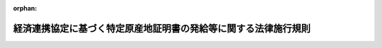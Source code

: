 .. _417M60000400009_20250602_507M60000400043:

:orphan:

================================================================
経済連携協定に基づく特定原産地証明書の発給等に関する法律施行規則
================================================================

.. raw:: html
    
    
    <main id="contentsLaw" class="active">
    <div id="innerDocument" class="active">
    
    
    
    
    <div style="margin-bottom: 12px;">
    <div id="lawTitleNo" style="font-size: 1.067rem; font-weight: bold;" class="_shokanBoxParent">平成十七年経済産業省令第九号<div class="_shokanBox"></div>
    <div class="_inyoBox" id="_inyo_"></div>
    </div>
    <div id="lawTitle" style="margin-left: 3rem; font-size: 1.5rem; font-weight: bold; line-height: 1.25em;" class="_shokanBoxParent">
    <span data-xpath="">経済連携協定に基づく特定原産地証明書の発給等に関する法律施行規則</span><div class="_shokanBox" id="_shokan_"><div class="_shokanBtnIcons"></div></div>
    <div class="_inyoBox" id="_inyo_"></div>
    </div>
    </div><section id="EnactStatement" class="active EnactStatement"><div class="_div_EnactStatement _shokanBoxParent" style="text-indent: 1em;">
    <span data-xpath="">経済上の連携の強化に関する日本国とメキシコ合衆国との間の協定に基づく特定原産地証明書の発給等に関する法律（平成十六年法律第百四十三号）の規定に基づき、及び同法を実施するため、経済上の連携の強化に関する日本国とメキシコ合衆国との間の協定に基づく特定原産地証明書の発給等に関する法律施行規則を次のように定める。</span><div class="_shokanBox" id="_shokan_"><div class="_shokanBtnIcons"></div></div>
    <div class="_inyoBox" id="_inyo_"></div>
    </div></section><section id="MainProvision" class="active MainProvision"><section id="" class="active Article"><div style="margin-left: 1em; font-weight: bold;" class="_div_ArticleCaption _shokanBoxParent">
    <span data-xpath="">（用語）</span><div class="_shokanBox" id="_shokan_"><div class="_shokanBtnIcons"></div></div>
    <div class="_inyoBox" id="_inyo_"></div>
    </div>
    <div style="margin-left: 1em; text-indent: -1em;" id="" class="_div_ArticleTitle _shokanBoxParent">
    <span style="font-weight: bold;">第一条</span>　<span data-xpath="">この省令において使用する用語は、経済連携協定に基づく特定原産地証明書の発給等に関する法律（以下「法」という。）において使用する用語の例による。</span><div class="_shokanBox" id="_shokan_"><div class="_shokanBtnIcons"></div></div>
    <div class="_inyoBox" id="_inyo_"></div>
    </div></section><section id="" class="active Article"><div style="margin-left: 1em; font-weight: bold;" class="_div_ArticleCaption _shokanBoxParent">
    <span data-xpath="">（法第三条第一項の経済産業省令で定める者）</span><div class="_shokanBox" id="_shokan_"><div class="_shokanBtnIcons"></div></div>
    <div class="_inyoBox" id="_inyo_"></div>
    </div>
    <div style="margin-left: 1em; text-indent: -1em;" id="" class="_div_ArticleTitle _shokanBoxParent">
    <span style="font-weight: bold;">第二条</span>　<span data-xpath="">法第三条第一項の経済産業省令で定める者は、次のとおりとする。</span><div class="_shokanBox" id="_shokan_"><div class="_shokanBtnIcons"></div></div>
    <div class="_inyoBox" id="_inyo_"></div>
    </div>
    <div id="" style="margin-left: 2em; text-indent: -1em;" class="_div_ItemSentence _shokanBoxParent">
    <span style="font-weight: bold;">一</span>　<span data-xpath="">オーストラリアに輸出される物品の生産者であって、経済連携協定に基づく特定原産地証明書の発給等に関する法律施行令（平成十七年政令第十八号。以下「令」という。）第一条第十三号に掲げる経済連携協定（以下「日オーストラリア協定」という。）に基づく第一種特定原産地証明書の発給を申請しようとする者</span><div class="_shokanBox" id="_shokan_"><div class="_shokanBtnIcons"></div></div>
    <div class="_inyoBox" id="_inyo_"></div>
    </div>
    <div id="" style="margin-left: 2em; text-indent: -1em;" class="_div_ItemSentence _shokanBoxParent">
    <span style="font-weight: bold;">二</span>　<span data-xpath="">令第一条第十五号に掲げる経済連携協定（以下「地域的な包括的経済連携協定」という。）の締約国に輸出される物品の生産者であって、地域的な包括的経済連携協定に基づく第一種特定原産地証明書の発給を申請しようとする者</span><div class="_shokanBox" id="_shokan_"><div class="_shokanBtnIcons"></div></div>
    <div class="_inyoBox" id="_inyo_"></div>
    </div></section><section id="" class="active Article"><div style="margin-left: 1em; font-weight: bold;" class="_div_ArticleCaption _shokanBoxParent">
    <span data-xpath="">（第一種特定原産地証明書の発給の申請）</span><div class="_shokanBox" id="_shokan_"><div class="_shokanBtnIcons"></div></div>
    <div class="_inyoBox" id="_inyo_"></div>
    </div>
    <div style="margin-left: 1em; text-indent: -1em;" id="" class="_div_ArticleTitle _shokanBoxParent">
    <span style="font-weight: bold;">第三条</span>　<span data-xpath="">法第三条第二項の経済産業省令で定める事項は、次のとおりとする。</span><div class="_shokanBox" id="_shokan_"><div class="_shokanBtnIcons"></div></div>
    <div class="_inyoBox" id="_inyo_"></div>
    </div>
    <div id="" style="margin-left: 2em; text-indent: -1em;" class="_div_ItemSentence _shokanBoxParent">
    <span style="font-weight: bold;">一</span>　<span data-xpath="">申請年月日</span><div class="_shokanBox" id="_shokan_"><div class="_shokanBtnIcons"></div></div>
    <div class="_inyoBox" id="_inyo_"></div>
    </div>
    <div id="" style="margin-left: 2em; text-indent: -1em;" class="_div_ItemSentence _shokanBoxParent">
    <span style="font-weight: bold;">二</span>　<span data-xpath="">発給申請者の氏名又は名称、住所及び連絡先並びに法人その他の団体にあっては、その代表者又は当該代表者から委任を受けた者の氏名</span><div class="_shokanBox" id="_shokan_"><div class="_shokanBtnIcons"></div></div>
    <div class="_inyoBox" id="_inyo_"></div>
    </div>
    <div id="" style="margin-left: 2em; text-indent: -1em;" class="_div_ItemSentence _shokanBoxParent">
    <span style="font-weight: bold;">三</span>　<span data-xpath="">申請に係る経済連携協定の名称</span><div class="_shokanBox" id="_shokan_"><div class="_shokanBtnIcons"></div></div>
    <div class="_inyoBox" id="_inyo_"></div>
    </div>
    <div id="" style="margin-left: 2em; text-indent: -1em;" class="_div_ItemSentence _shokanBoxParent">
    <span style="font-weight: bold;">四</span>　<span data-xpath="">申請に係る物品の生産者の氏名又は名称、住所及び連絡先（令第一条第一号に掲げる経済連携協定（以下「日メキシコ協定」という。）又は同条第十二号に掲げる経済連携協定（以下「日ペルー協定」という。）に係る申請を行う場合に限る。）</span><div class="_shokanBox" id="_shokan_"><div class="_shokanBtnIcons"></div></div>
    <div class="_inyoBox" id="_inyo_"></div>
    </div>
    <div id="" style="margin-left: 2em; text-indent: -1em;" class="_div_ItemSentence _shokanBoxParent">
    <span style="font-weight: bold;">五</span>　<span data-xpath="">申請に係る物品の輸入者又は荷受人（日メキシコ協定又は日ペルー協定に係る申請を行う場合にあっては当該申請に係る物品の当該申請に係る経済連携協定の締約国における輸入者に限る。）の氏名又は名称及び住所</span><div class="_shokanBox" id="_shokan_"><div class="_shokanBtnIcons"></div></div>
    <div class="_inyoBox" id="_inyo_"></div>
    </div>
    <div id="" style="margin-left: 2em; text-indent: -1em;" class="_div_ItemSentence _shokanBoxParent">
    <span style="font-weight: bold;">六</span>　<span data-xpath="">申請に係る物品の名称、数量及び関税番号（商品の名称及び分類についての統一システムに関する国際条約第一条（ａ）に規定する商品の名称及び分類についての統一システムの番号をいう。以下同じ。）</span><div class="_shokanBox" id="_shokan_"><div class="_shokanBtnIcons"></div></div>
    <div class="_inyoBox" id="_inyo_"></div>
    </div>
    <div id="" style="margin-left: 2em; text-indent: -1em;" class="_div_ItemSentence _shokanBoxParent">
    <span style="font-weight: bold;">七</span>　<span data-xpath="">申請に係る物品の仕入書の作成年月日（日メキシコ協定又は令第一条第九号に掲げる経済連携協定（以下「日スイス協定」という。）に係る申請を行う場合を除く。）及び当該仕入書に識別のための番号が付されている場合にあっては、その番号（日スイス協定に係る申請を行う場合を除く。）</span><div class="_shokanBox" id="_shokan_"><div class="_shokanBtnIcons"></div></div>
    <div class="_inyoBox" id="_inyo_"></div>
    </div>
    <div id="" style="margin-left: 2em; text-indent: -1em;" class="_div_ItemSentence _shokanBoxParent">
    <span style="font-weight: bold;">八</span>　<span data-xpath="">法第三条第三項の規定により資料を提出する生産者の氏名又は名称及び住所（同項の規定により、申請に係る物品の生産者（第四条の二において「申請物品生産者」という。）が、当該物品が特定原産品であることを明らかにする資料を経済産業大臣（指定発給機関が発給事務を行う場合にあっては、当該指定発給機関。以下第六条の二までにおいて同じ。）に直接に提出する場合に限る。）</span><div class="_shokanBox" id="_shokan_"><div class="_shokanBtnIcons"></div></div>
    <div class="_inyoBox" id="_inyo_"></div>
    </div>
    <div style="margin-left: 1em; text-indent: -1em;" class="_div_ParagraphSentence _shokanBoxParent">
    <span style="font-weight: bold;">２</span>　<span data-xpath="">法第三条第一項の申請は、様式第一による発給申請書により行わなければならない。</span><div class="_shokanBox" id="_shokan_"><div class="_shokanBtnIcons"></div></div>
    <div class="_inyoBox" id="_inyo_"></div>
    </div>
    <div style="margin-left: 1em; text-indent: -1em;" class="_div_ParagraphSentence _shokanBoxParent">
    <span style="font-weight: bold;">３</span>　<span data-xpath="">法第三条第二項の規定による資料の提出は、同項の特定原産品であることを明らかにする資料に、申請に係る物品の仕入書の写し又はこれに準ずるものを添付して行わなければならない。</span><div class="_shokanBox" id="_shokan_"><div class="_shokanBtnIcons"></div></div>
    <div class="_inyoBox" id="_inyo_"></div>
    </div>
    <div style="margin-left: 1em; text-indent: -1em;" class="_div_ParagraphSentence _shokanBoxParent">
    <span style="font-weight: bold;">４</span>　<span data-xpath="">法第三条第五項の規定による第一種原産品誓約書の提出は、様式第一の二による書面を提出することにより行わなければならない。</span><div class="_shokanBox" id="_shokan_"><div class="_shokanBtnIcons"></div></div>
    <div class="_inyoBox" id="_inyo_"></div>
    </div>
    <div style="margin-left: 1em; text-indent: -1em;" class="_div_ParagraphSentence _shokanBoxParent">
    <span style="font-weight: bold;">５</span>　<span data-xpath="">法第三条第六項第四号の経済産業省令で定める事項は、次のとおりとする。</span><div class="_shokanBox" id="_shokan_"><div class="_shokanBtnIcons"></div></div>
    <div class="_inyoBox" id="_inyo_"></div>
    </div>
    <div id="" style="margin-left: 2em; text-indent: -1em;" class="_div_ItemSentence _shokanBoxParent">
    <span style="font-weight: bold;">一</span>　<span data-xpath="">第一種原産品誓約書を交付する者の連絡先及び法人その他の団体にあっては、その代表者又は当該代表者から委任を受けた者の氏名</span><div class="_shokanBox" id="_shokan_"><div class="_shokanBtnIcons"></div></div>
    <div class="_inyoBox" id="_inyo_"></div>
    </div>
    <div id="" style="margin-left: 2em; text-indent: -1em;" class="_div_ItemSentence _shokanBoxParent">
    <span style="font-weight: bold;">二</span>　<span data-xpath="">法第三条第六項第三号の物品に係る関税番号</span><div class="_shokanBox" id="_shokan_"><div class="_shokanBtnIcons"></div></div>
    <div class="_inyoBox" id="_inyo_"></div>
    </div>
    <div style="margin-left: 1em; text-indent: -1em;" class="_div_ParagraphSentence _shokanBoxParent">
    <span style="font-weight: bold;">６</span>　<span data-xpath="">第三項の規定にかかわらず、第四条の二第二項の登録を受けた発給申請者は、申請に係る物品の仕入書の写し及びこれに準ずるものの添付を省略することができる。</span><span data-xpath="">ただし、経済産業大臣は、特に必要があると認めるときは、当該書類の提出を命ずることができる。</span><div class="_shokanBox" id="_shokan_"><div class="_shokanBtnIcons"></div></div>
    <div class="_inyoBox" id="_inyo_"></div>
    </div>
    <div style="margin-left: 1em; text-indent: -1em;" class="_div_ParagraphSentence _shokanBoxParent">
    <span style="font-weight: bold;">７</span>　<span data-xpath="">第三項の場合において、同種の物品に係る過去の申請の手続において申請に係る物品が特定原産品であることを明らかにする資料を既に提出した発給申請者は、その提出すべき資料に変更がないときは、その旨を示すことをもって当該資料の提出に代えることができる。</span><span data-xpath="">ただし、経済産業大臣は、特に必要があると認めるときは、当該資料の提出を命ずることができる。</span><div class="_shokanBox" id="_shokan_"><div class="_shokanBtnIcons"></div></div>
    <div class="_inyoBox" id="_inyo_"></div>
    </div>
    <div style="margin-left: 1em; text-indent: -1em;" class="_div_ParagraphSentence _shokanBoxParent">
    <span style="font-weight: bold;">８</span>　<span data-xpath="">法第六条第一項の規定に違反して同項の規定による通知又は法第七条第一項の規定に違反して同項の規定による書類の保存をしなかった証明書受給者は、一年を超えない範囲内において経済産業大臣が定める期間、前項本文の規定の適用を受けることができない。</span><div class="_shokanBox" id="_shokan_"><div class="_shokanBtnIcons"></div></div>
    <div class="_inyoBox" id="_inyo_"></div>
    </div></section><section id="" class="active Article"><div style="margin-left: 1em; font-weight: bold;" class="_div_ArticleCaption _shokanBoxParent">
    <span data-xpath="">（生産者による資料の提出）</span><div class="_shokanBox" id="_shokan_"><div class="_shokanBtnIcons"></div></div>
    <div class="_inyoBox" id="_inyo_"></div>
    </div>
    <div style="margin-left: 1em; text-indent: -1em;" id="" class="_div_ArticleTitle _shokanBoxParent">
    <span style="font-weight: bold;">第四条</span>　<span data-xpath="">法第三条第三項の資料の提出は、様式第二による書面及び同条第二項の特定原産品であることを明らかにする資料を提出することにより行わなければならない。</span><div class="_shokanBox" id="_shokan_"><div class="_shokanBtnIcons"></div></div>
    <div class="_inyoBox" id="_inyo_"></div>
    </div>
    <div style="margin-left: 1em; text-indent: -1em;" class="_div_ParagraphSentence _shokanBoxParent">
    <span style="font-weight: bold;">２</span>　<span data-xpath="">法第三条第三項の資料の提出については前条第七項及び第八項の規定を準用する。</span><span data-xpath="">この場合において、同条第八項中「第六条第一項」とあるのは、「第六条第二項」と読み替えるものとする。</span><div class="_shokanBox" id="_shokan_"><div class="_shokanBtnIcons"></div></div>
    <div class="_inyoBox" id="_inyo_"></div>
    </div>
    <div style="margin-left: 1em; text-indent: -1em;" class="_div_ParagraphSentence _shokanBoxParent">
    <span style="font-weight: bold;">３</span>　<span data-xpath="">生産者は、前項の規定により準用する前条第七項の特定原産品であることを明らかにする資料に変更がない場合であっても、当該資料に基づき特定原産品であることを明らかにすることを様式第二による書面で同意した期間以降に法第三条第一項の第一種特定原産地証明書の発給の申請が行われた場合には、再び様式第二による書面を提出しなければならない。</span><div class="_shokanBox" id="_shokan_"><div class="_shokanBtnIcons"></div></div>
    <div class="_inyoBox" id="_inyo_"></div>
    </div></section><section id="" class="active Article"><div style="margin-left: 1em; font-weight: bold;" class="_div_ArticleCaption _shokanBoxParent">
    <span data-xpath="">（第一種特定原産地証明書の発給の申請に係る事前登録）</span><div class="_shokanBox" id="_shokan_"><div class="_shokanBtnIcons"></div></div>
    <div class="_inyoBox" id="_inyo_"></div>
    </div>
    <div style="margin-left: 1em; text-indent: -1em;" id="" class="_div_ArticleTitle _shokanBoxParent">
    <span style="font-weight: bold;">第四条の二</span>　<span data-xpath="">発給申請者又は申請物品生産者は、法第三条第一項の申請に先立って、経済産業大臣に対し、様式第三の申請書に、次に掲げる書類を添付して、当該発給申請者又は申請物品生産者の情報（氏名又は名称、住所及び連絡先をいい、法人その他の団体にあってはその代表者又は当該代表者から委任を受けた者の氏名を含み、発給申請者にあっては第六条第三項の規定により第一種特定原産地証明書に印字される署名の形状を含む。）の登録を申請することができる。</span><div class="_shokanBox" id="_shokan_"><div class="_shokanBtnIcons"></div></div>
    <div class="_inyoBox" id="_inyo_"></div>
    </div>
    <div id="" style="margin-left: 2em; text-indent: -1em;" class="_div_ItemSentence _shokanBoxParent">
    <span style="font-weight: bold;">一</span>　<span data-xpath="">発給申請者又は申請物品生産者が個人である場合にあっては、申請の日前三月以内に作成された戸籍の抄本若しくはこれに準ずるもの又は住民票の写し（外国人にあっては、在留カード若しくは特別永住者証明書の写し若しくは申請の日前三月以内に作成された住民票の写し又は在留資格を証するその他の書類で申請の日前三月以内に作成若しくは記載されたもの）及び印鑑証明書又はこれに準ずるもの</span><div class="_shokanBox" id="_shokan_"><div class="_shokanBtnIcons"></div></div>
    <div class="_inyoBox" id="_inyo_"></div>
    </div>
    <div id="" style="margin-left: 2em; text-indent: -1em;" class="_div_ItemSentence _shokanBoxParent">
    <span style="font-weight: bold;">二</span>　<span data-xpath="">発給申請者又は申請物品生産者が法人その他の団体である場合にあっては、登記事項証明書又はこれに準ずるもの（当該団体の代表者から委任を受けた者が申請する場合にあっては、当該委任を受けたことを証する書面を含む。）</span><div class="_shokanBox" id="_shokan_"><div class="_shokanBtnIcons"></div></div>
    <div class="_inyoBox" id="_inyo_"></div>
    </div>
    <div style="margin-left: 1em; text-indent: -1em;" class="_div_ParagraphSentence _shokanBoxParent">
    <span style="font-weight: bold;">２</span>　<span data-xpath="">経済産業大臣は、前項の申請があった場合には、当該申請に虚偽があると認められるときを除き、同項の情報を事業者登録簿に登録するとともに登録した旨を当該申請をした発給申請者又は申請物品生産者に通知しなければならない。</span><div class="_shokanBox" id="_shokan_"><div class="_shokanBtnIcons"></div></div>
    <div class="_inyoBox" id="_inyo_"></div>
    </div>
    <div style="margin-left: 1em; text-indent: -1em;" class="_div_ParagraphSentence _shokanBoxParent">
    <span style="font-weight: bold;">３</span>　<span data-xpath="">前項の登録を受けた発給申請者又は申請物品生産者は、法第三条第一項の申請に先立って、当該発給申請者が輸出しようとする物品が当該物品の仕向国との間の経済連携協定（経済連携協定の規定により当該経済連携協定の締約国の関税法令が適用される当該締約国以外の外国を仕向国とする場合にあっては、当該締約国との間の経済連携協定）に基づく特定原産品に該当するかどうかについて経済産業大臣に確認を求めることができる。</span><div class="_shokanBox" id="_shokan_"><div class="_shokanBtnIcons"></div></div>
    <div class="_inyoBox" id="_inyo_"></div>
    </div>
    <div style="margin-left: 1em; text-indent: -1em;" class="_div_ParagraphSentence _shokanBoxParent">
    <span style="font-weight: bold;">４</span>　<span data-xpath="">前項の確認の申請は、経済産業大臣に対し、特定原産品であることを明らかにする資料を提出することにより行わなければならない。</span><div class="_shokanBox" id="_shokan_"><div class="_shokanBtnIcons"></div></div>
    <div class="_inyoBox" id="_inyo_"></div>
    </div>
    <div style="margin-left: 1em; text-indent: -1em;" class="_div_ParagraphSentence _shokanBoxParent">
    <span style="font-weight: bold;">５</span>　<span data-xpath="">経済産業大臣は、第三項の確認の申請があった場合には、前項の規定により提出された資料について審査を行い、第三項の物品が特定原産品であると認めるときは、当該発給申請者又は申請物品生産者に対し、特定原産品であることを確認する書面を交付しなければならない。</span><div class="_shokanBox" id="_shokan_"><div class="_shokanBtnIcons"></div></div>
    <div class="_inyoBox" id="_inyo_"></div>
    </div>
    <div style="margin-left: 1em; text-indent: -1em;" class="_div_ParagraphSentence _shokanBoxParent">
    <span style="font-weight: bold;">６</span>　<span data-xpath="">経済産業大臣は、次の各号のいずれかに該当するときは、前項の書面の交付の決定を取り消さなければならない。</span><div class="_shokanBox" id="_shokan_"><div class="_shokanBtnIcons"></div></div>
    <div class="_inyoBox" id="_inyo_"></div>
    </div>
    <div id="" style="margin-left: 2em; text-indent: -1em;" class="_div_ItemSentence _shokanBoxParent">
    <span style="font-weight: bold;">一</span>　<span data-xpath="">当該書面の交付を受けた物品が特定原産品でなかったことが判明したとき。</span><div class="_shokanBox" id="_shokan_"><div class="_shokanBtnIcons"></div></div>
    <div class="_inyoBox" id="_inyo_"></div>
    </div>
    <div id="" style="margin-left: 2em; text-indent: -1em;" class="_div_ItemSentence _shokanBoxParent">
    <span style="font-weight: bold;">二</span>　<span data-xpath="">前号に掲げるもののほか、特定原産品であることを明らかにする資料に記載された事項に変更があったことにより、当該書面の交付を受けた物品が特定原産品でなくなったと認めるとき。</span><div class="_shokanBox" id="_shokan_"><div class="_shokanBtnIcons"></div></div>
    <div class="_inyoBox" id="_inyo_"></div>
    </div>
    <div style="margin-left: 1em; text-indent: -1em;" class="_div_ParagraphSentence _shokanBoxParent">
    <span style="font-weight: bold;">７</span>　<span data-xpath="">第二項の登録を受けた発給申請者又は申請物品生産者は、登録された情報に変更があった場合又は同項の通知の日から起算して二年を経過した場合には、第一項第一号又は第二号に掲げる書類を経済産業大臣に提出しなければならない。</span><div class="_shokanBox" id="_shokan_"><div class="_shokanBtnIcons"></div></div>
    <div class="_inyoBox" id="_inyo_"></div>
    </div>
    <div style="margin-left: 1em; text-indent: -1em;" class="_div_ParagraphSentence _shokanBoxParent">
    <span style="font-weight: bold;">８</span>　<span data-xpath="">前項の規定に違反して、同項の書類の提出をしなかった発給申請者は、当該書類を提出するまでの間、第三条第六項本文の規定の適用を受けることができない。</span><div class="_shokanBox" id="_shokan_"><div class="_shokanBtnIcons"></div></div>
    <div class="_inyoBox" id="_inyo_"></div>
    </div></section><section id="" class="active Article"><div style="margin-left: 1em; font-weight: bold;" class="_div_ArticleCaption _shokanBoxParent">
    <span data-xpath="">（第一種特定原産地証明書の発給の審査）</span><div class="_shokanBox" id="_shokan_"><div class="_shokanBtnIcons"></div></div>
    <div class="_inyoBox" id="_inyo_"></div>
    </div>
    <div style="margin-left: 1em; text-indent: -1em;" id="" class="_div_ArticleTitle _shokanBoxParent">
    <span style="font-weight: bold;">第五条</span>　<span data-xpath="">経済産業大臣は、法第三条第一項の申請があった場合には、発給申請者又は証明資料提出者から提出された発給申請書及び資料又は第一種原産品誓約書に基づき、当該申請に係る物品が当該物品の仕向国との間の経済連携協定（経済連携協定の規定により当該経済連携協定の締約国の関税法令が適用される当該締約国以外の外国を仕向国とする場合にあっては、当該締約国との間の経済連携協定）に基づく特定原産品であるかどうかについて審査を行うものとする。</span><div class="_shokanBox" id="_shokan_"><div class="_shokanBtnIcons"></div></div>
    <div class="_inyoBox" id="_inyo_"></div>
    </div>
    <div style="margin-left: 1em; text-indent: -1em;" class="_div_ParagraphSentence _shokanBoxParent">
    <span style="font-weight: bold;">２</span>　<span data-xpath="">前項の場合において、経済産業大臣は、前条第二項の規定により登録された同条第一項の情報の内容又は同条第四項の規定により提出された特定原産品であることを明らかにする資料の内容を確認する必要があると認める場合その他前項の審査を適正に行うため特に必要があると認める場合には、関係者への照会その他必要な調査を行い、発給申請者、証明資料提出者若しくは第一種原産品誓約書交付者（以下この項において「発給申請者等」という。）に対して必要な報告を求め、又は発給申請者等の同意を得て、その職員をして実地に当該発給申請者等の設備若しくは書類その他物件を検査させることができる。</span><div class="_shokanBox" id="_shokan_"><div class="_shokanBtnIcons"></div></div>
    <div class="_inyoBox" id="_inyo_"></div>
    </div></section><section id="" class="active Article"><div style="margin-left: 1em; font-weight: bold;" class="_div_ArticleCaption _shokanBoxParent">
    <span data-xpath="">（第一種特定原産地証明書の発給）</span><div class="_shokanBox" id="_shokan_"><div class="_shokanBtnIcons"></div></div>
    <div class="_inyoBox" id="_inyo_"></div>
    </div>
    <div style="margin-left: 1em; text-indent: -1em;" id="" class="_div_ArticleTitle _shokanBoxParent">
    <span style="font-weight: bold;">第六条</span>　<span data-xpath="">経済産業大臣は、前条の規定により審査を行い、申請に係る物品が特定原産品であると認めるときは、遅滞なく、次の表の上欄に掲げる経済連携協定ごとに、それぞれ同表の中欄に掲げる様式の標章を付した同表下欄に掲げる様式による第一種特定原産地証明書を発給しなければならない。</span><span data-xpath="">この場合において、経済産業大臣は、第一種特定原産地証明書に署名及び押印をするとともに、それぞれの第一種特定原産地証明書ごとに証明書番号を付すものとする。</span><div class="_shokanBox" id="_shokan_"><div class="_shokanBtnIcons"></div></div>
    <div class="_inyoBox" id="_inyo_"></div>
    </div>
    <div class="_shokanBoxParent">
    <table class="Table" style="margin-left: 1em;">
    <tr class="TableRow">
    <td style="border-top: black solid 1px; border-bottom: black solid 1px; border-left: black solid 1px; border-right: black solid 1px;" class="col-pad"><div><span data-xpath="">一　日メキシコ協定</span></div></td>
    <td style="border-top: black solid 1px; border-bottom: black solid 1px; border-left: black solid 1px; border-right: black solid 1px;" class="col-pad"><div><span data-xpath="">様式第四</span></div></td>
    <td style="border-top: black solid 1px; border-bottom: black solid 1px; border-left: black solid 1px; border-right: black solid 1px;" class="col-pad"><div><span data-xpath="">様式第五</span></div></td>
    </tr>
    <tr class="TableRow">
    <td style="border-top: black solid 1px; border-bottom: black solid 1px; border-left: black solid 1px; border-right: black solid 1px;" class="col-pad"><div><span data-xpath="">二　令第一条第二号に掲げる経済連携協定（以下「日マレーシア協定」という。）</span></div></td>
    <td style="border-top: black solid 1px; border-bottom: black solid 1px; border-left: black solid 1px; border-right: black solid 1px;" class="col-pad"><div><span data-xpath="">様式第六</span></div></td>
    <td style="border-top: black solid 1px; border-bottom: black solid 1px; border-left: black solid 1px; border-right: black solid 1px;" class="col-pad"><div><span data-xpath="">様式第七</span></div></td>
    </tr>
    <tr class="TableRow">
    <td style="border-top: black solid 1px; border-bottom: black solid 1px; border-left: black solid 1px; border-right: black solid 1px;" class="col-pad"><div><span data-xpath="">三　令第一条第三号に掲げる経済連携協定（以下「日チリ協定」という。）</span></div></td>
    <td style="border-top: black solid 1px; border-bottom: black solid 1px; border-left: black solid 1px; border-right: black solid 1px;" class="col-pad"><div><span data-xpath="">様式第八</span></div></td>
    <td style="border-top: black solid 1px; border-bottom: black solid 1px; border-left: black solid 1px; border-right: black solid 1px;" class="col-pad"><div><span data-xpath="">様式第九</span></div></td>
    </tr>
    <tr class="TableRow">
    <td style="border-top: black solid 1px; border-bottom: black solid 1px; border-left: black solid 1px; border-right: black solid 1px;" class="col-pad"><div><span data-xpath="">四　令第一条第四号に掲げる経済連携協定（以下「日タイ協定」という。）</span></div></td>
    <td style="border-top: black solid 1px; border-bottom: black solid 1px; border-left: black solid 1px; border-right: black solid 1px;" class="col-pad"><div><span data-xpath="">様式第十</span></div></td>
    <td style="border-top: black solid 1px; border-bottom: black solid 1px; border-left: black solid 1px; border-right: black solid 1px;" class="col-pad"><div><span data-xpath="">様式第十一</span></div></td>
    </tr>
    <tr class="TableRow">
    <td style="border-top: black solid 1px; border-bottom: black solid 1px; border-left: black solid 1px; border-right: black solid 1px;" class="col-pad"><div><span data-xpath="">五　令第一条第五号に掲げる経済連携協定（以下「日インドネシア協定」という。）</span></div></td>
    <td style="border-top: black solid 1px; border-bottom: black solid 1px; border-left: black solid 1px; border-right: black solid 1px;" class="col-pad"><div><span data-xpath="">様式第十二</span></div></td>
    <td style="border-top: black solid 1px; border-bottom: black solid 1px; border-left: black solid 1px; border-right: black solid 1px;" class="col-pad"><div><span data-xpath="">様式第十三</span></div></td>
    </tr>
    <tr class="TableRow">
    <td style="border-top: black solid 1px; border-bottom: black solid 1px; border-left: black solid 1px; border-right: black solid 1px;" class="col-pad"><div><span data-xpath="">六　令第一条第六号に掲げる経済連携協定（以下「日ブルネイ協定」という。）</span></div></td>
    <td style="border-top: black solid 1px; border-bottom: black solid 1px; border-left: black solid 1px; border-right: black solid 1px;" class="col-pad"><div><span data-xpath="">様式第十四</span></div></td>
    <td style="border-top: black solid 1px; border-bottom: black solid 1px; border-left: black solid 1px; border-right: black solid 1px;" class="col-pad"><div><span data-xpath="">様式第十五</span></div></td>
    </tr>
    <tr class="TableRow">
    <td style="border-top: black solid 1px; border-bottom: black solid 1px; border-left: black solid 1px; border-right: black solid 1px;" class="col-pad"><div><span data-xpath="">七　令第一条第七号に掲げる経済連携協定（以下「日アセアン協定」という。）</span></div></td>
    <td style="border-top: black solid 1px; border-bottom: black solid 1px; border-left: black solid 1px; border-right: black solid 1px;" class="col-pad"><div><span data-xpath="">様式第十六</span></div></td>
    <td style="border-top: black solid 1px; border-bottom: black solid 1px; border-left: black solid 1px; border-right: black solid 1px;" class="col-pad"><div><span data-xpath="">様式第十七</span></div></td>
    </tr>
    <tr class="TableRow">
    <td style="border-top: black solid 1px; border-bottom: black solid 1px; border-left: black solid 1px; border-right: black solid 1px;" class="col-pad"><div><span data-xpath="">八　令第一条第八号に掲げる経済連携協定（以下「日フィリピン協定」という。）</span></div></td>
    <td style="border-top: black solid 1px; border-bottom: black solid 1px; border-left: black solid 1px; border-right: black solid 1px;" class="col-pad"><div><span data-xpath="">様式第十八</span></div></td>
    <td style="border-top: black solid 1px; border-bottom: black solid 1px; border-left: black solid 1px; border-right: black solid 1px;" class="col-pad"><div><span data-xpath="">様式第十九</span></div></td>
    </tr>
    <tr class="TableRow">
    <td style="border-top: black solid 1px; border-bottom: black solid 1px; border-left: black solid 1px; border-right: black solid 1px;" class="col-pad"><div><span data-xpath="">九　日スイス協定</span></div></td>
    <td style="border-top: black solid 1px; border-bottom: black solid 1px; border-left: black solid 1px; border-right: black solid 1px;" class="col-pad"><div><span data-xpath="">様式第二十</span></div></td>
    <td style="border-top: black solid 1px; border-bottom: black solid 1px; border-left: black solid 1px; border-right: black solid 1px;" class="col-pad"><div><span data-xpath="">様式第二十一</span></div></td>
    </tr>
    <tr class="TableRow">
    <td style="border-top: black solid 1px; border-bottom: black solid 1px; border-left: black solid 1px; border-right: black solid 1px;" class="col-pad"><div><span data-xpath="">十　令第一条第十号に掲げる経済連携協定（以下「日ベトナム協定」という。）</span></div></td>
    <td style="border-top: black solid 1px; border-bottom: black solid 1px; border-left: black solid 1px; border-right: black solid 1px;" class="col-pad"><div><span data-xpath="">様式第二十六</span></div></td>
    <td style="border-top: black solid 1px; border-bottom: black solid 1px; border-left: black solid 1px; border-right: black solid 1px;" class="col-pad"><div><span data-xpath="">様式第二十七</span></div></td>
    </tr>
    <tr class="TableRow">
    <td style="border-top: black solid 1px; border-bottom: black solid 1px; border-left: black solid 1px; border-right: black solid 1px;" class="col-pad"><div><span data-xpath="">十一　令第一条第十一号に掲げる経済連携協定（以下「日インド協定」という。）</span></div></td>
    <td style="border-top: black solid 1px; border-bottom: black solid 1px; border-left: black solid 1px; border-right: black solid 1px;" class="col-pad"><div><span data-xpath="">様式第二十八</span></div></td>
    <td style="border-top: black solid 1px; border-bottom: black solid 1px; border-left: black solid 1px; border-right: black solid 1px;" class="col-pad"><div><span data-xpath="">様式第二十九</span></div></td>
    </tr>
    <tr class="TableRow">
    <td style="border-top: black solid 1px; border-bottom: black solid 1px; border-left: black solid 1px; border-right: black solid 1px;" class="col-pad"><div><span data-xpath="">十二　日ペルー協定</span></div></td>
    <td style="border-top: black solid 1px; border-bottom: black solid 1px; border-left: black solid 1px; border-right: black solid 1px;" class="col-pad"><div><span data-xpath="">様式第三十</span></div></td>
    <td style="border-top: black solid 1px; border-bottom: black solid 1px; border-left: black solid 1px; border-right: black solid 1px;" class="col-pad"><div><span data-xpath="">様式第三十一</span></div></td>
    </tr>
    <tr class="TableRow">
    <td style="border-top: black solid 1px; border-bottom: black solid 1px; border-left: black solid 1px; border-right: black solid 1px;" class="col-pad"><div><span data-xpath="">十三　日オーストラリア協定</span></div></td>
    <td style="border-top: black solid 1px; border-bottom: black solid 1px; border-left: black solid 1px; border-right: black solid 1px;" class="col-pad"><div><span data-xpath="">様式第三十二</span></div></td>
    <td style="border-top: black solid 1px; border-bottom: black solid 1px; border-left: black solid 1px; border-right: black solid 1px;" class="col-pad"><div><span data-xpath="">様式第三十三</span></div></td>
    </tr>
    <tr class="TableRow">
    <td style="border-top: black solid 1px; border-bottom: black solid 1px; border-left: black solid 1px; border-right: black solid 1px;" class="col-pad"><div><span data-xpath="">十四　令第一条第十四号に掲げる経済連携協定（以下「日モンゴル協定」という。）</span></div></td>
    <td style="border-top: black solid 1px; border-bottom: black solid 1px; border-left: black solid 1px; border-right: black solid 1px;" class="col-pad"><div><span data-xpath="">様式第三十四</span></div></td>
    <td style="border-top: black solid 1px; border-bottom: black solid 1px; border-left: black solid 1px; border-right: black solid 1px;" class="col-pad"><div><span data-xpath="">様式第三十五</span></div></td>
    </tr>
    <tr class="TableRow">
    <td style="border-top: black solid 1px; border-bottom: black solid 1px; border-left: black solid 1px; border-right: black solid 1px;" class="col-pad"><div><span data-xpath="">十五　地域的な包括的経済連携協定</span></div></td>
    <td style="border-top: black solid 1px; border-bottom: black solid 1px; border-left: black solid 1px; border-right: black solid 1px;" class="col-pad"><div><span data-xpath="">様式第三十六</span></div></td>
    <td style="border-top: black solid 1px; border-bottom: black solid 1px; border-left: black solid 1px; border-right: black solid 1px;" class="col-pad"><div><span data-xpath="">様式第三十七</span></div></td>
    </tr>
    </table>
    <div class="_shokanBox"></div>
    <div class="_inyoBox"></div>
    </div>
    <div style="margin-left: 1em; text-indent: -1em;" class="_div_ParagraphSentence _shokanBoxParent">
    <span style="font-weight: bold;">２</span>　<span data-xpath="">発給申請者は、第一種特定原産地証明書の発給を受けるにあたり、次に掲げる事項を行わなければならない。</span><div class="_shokanBox" id="_shokan_"><div class="_shokanBtnIcons"></div></div>
    <div class="_inyoBox" id="_inyo_"></div>
    </div>
    <div id="" style="margin-left: 2em; text-indent: -1em;" class="_div_ItemSentence _shokanBoxParent">
    <span style="font-weight: bold;">一</span>　<span data-xpath="">第一種特定原産地証明書への英語による必要事項の記入</span><div class="_shokanBox" id="_shokan_"><div class="_shokanBtnIcons"></div></div>
    <div class="_inyoBox" id="_inyo_"></div>
    </div>
    <div id="" style="margin-left: 2em; text-indent: -1em;" class="_div_ItemSentence _shokanBoxParent">
    <span style="font-weight: bold;">二</span>　<span data-xpath="">第一種特定原産地証明書への署名</span><div class="_shokanBox" id="_shokan_"><div class="_shokanBtnIcons"></div></div>
    <div class="_inyoBox" id="_inyo_"></div>
    </div>
    <div style="margin-left: 1em; text-indent: -1em;" class="_div_ParagraphSentence _shokanBoxParent">
    <span style="font-weight: bold;">３</span>　<span data-xpath="">経済産業大臣は、第一種特定原産地証明書を発給するに当たり第四条の二第二項の登録を受けた発給申請者の求めがあったときは、当該発給申請者に代わって前項各号に掲げる事項を行うものとする。</span><span data-xpath="">この場合において、経済産業大臣が行う同項第二号の署名は、第一種特定原産地証明書に発給申請者の署名の形状を印字することにより行うものとする。</span><div class="_shokanBox" id="_shokan_"><div class="_shokanBtnIcons"></div></div>
    <div class="_inyoBox" id="_inyo_"></div>
    </div>
    <div style="margin-left: 1em; text-indent: -1em;" class="_div_ParagraphSentence _shokanBoxParent">
    <span style="font-weight: bold;">４</span>　<span data-xpath="">経済産業大臣は、申請に係る物品が外国に向けて送り出された後に日ペルー協定に係る法第三条第一項の規定による発給の申請があった場合において、次の各号のいずれにも該当すると認めるときは、第一項の規定により第一種特定原産地証明書の発給をしなければならない。</span><div class="_shokanBox" id="_shokan_"><div class="_shokanBtnIcons"></div></div>
    <div class="_inyoBox" id="_inyo_"></div>
    </div>
    <div id="" style="margin-left: 2em; text-indent: -1em;" class="_div_ItemSentence _shokanBoxParent">
    <span style="font-weight: bold;">一</span>　<span data-xpath="">第五条の規定による審査の結果、当該申請に係る物品が特定原産品であると認められること。</span><div class="_shokanBox" id="_shokan_"><div class="_shokanBtnIcons"></div></div>
    <div class="_inyoBox" id="_inyo_"></div>
    </div>
    <div id="" style="margin-left: 2em; text-indent: -1em;" class="_div_ItemSentence _shokanBoxParent">
    <span style="font-weight: bold;">二</span>　<span data-xpath="">当該申請が日ペルー協定第五十五条第一項に掲げる場合のいずれかに該当すること。</span><div class="_shokanBox" id="_shokan_"><div class="_shokanBtnIcons"></div></div>
    <div class="_inyoBox" id="_inyo_"></div>
    </div>
    <div style="margin-left: 1em; text-indent: -1em;" class="_div_ParagraphSentence _shokanBoxParent">
    <span style="font-weight: bold;">５</span>　<span data-xpath="">経済産業大臣は、申請に係る物品が外国に向けて送り出された後に行われた申請に基づき第一種特定原産地証明書を発給する場合には、第一種特定原産地証明書にその旨を記入するものとする（日タイ協定に係る第一種特定原産地証明書の発給を行う場合を除く。）。</span><div class="_shokanBox" id="_shokan_"><div class="_shokanBtnIcons"></div></div>
    <div class="_inyoBox" id="_inyo_"></div>
    </div></section><section id="" class="active Article"><div style="margin-left: 1em; text-indent: -1em;" id="" class="_div_ArticleTitle _shokanBoxParent">
    <span style="font-weight: bold;">第六条の二</span>　<span data-xpath="">経済産業大臣は、同一の発給申請者に対し、日を同じくして同一の経済連携協定に係る二以上の第一種特定原産地証明書を発給するときは、当該発給申請者の求めに応じて、これを一の書面にまとめて発給することができる。</span><div class="_shokanBox" id="_shokan_"><div class="_shokanBtnIcons"></div></div>
    <div class="_inyoBox" id="_inyo_"></div>
    </div></section><section id="" class="active Article"><div style="margin-left: 1em; font-weight: bold;" class="_div_ArticleCaption _shokanBoxParent">
    <span data-xpath="">（第一種特定原産地証明書の発給に係る留意すべき事項）</span><div class="_shokanBox" id="_shokan_"><div class="_shokanBtnIcons"></div></div>
    <div class="_inyoBox" id="_inyo_"></div>
    </div>
    <div style="margin-left: 1em; text-indent: -1em;" id="" class="_div_ArticleTitle _shokanBoxParent">
    <span style="font-weight: bold;">第七条</span>　<span data-xpath="">法第四条第二項及び第三項の経済産業省令で定める事項は、日メキシコ協定にあっては、次のとおりとする。</span><div class="_shokanBox" id="_shokan_"><div class="_shokanBtnIcons"></div></div>
    <div class="_inyoBox" id="_inyo_"></div>
    </div>
    <div id="" style="margin-left: 2em; text-indent: -1em;" class="_div_ItemSentence _shokanBoxParent">
    <span style="font-weight: bold;">一</span>　<span data-xpath="">自国に輸入される第一種特定原産地証明書の発給を受けた物品が特定原産品であるか否かを決定するため、メキシコ合衆国政府は、次のいずれかの方法により確認を行うことができること。</span><div class="_shokanBox" id="_shokan_"><div class="_shokanBtnIcons"></div></div>
    <div class="_inyoBox" id="_inyo_"></div>
    </div>
    <div style="margin-left: 3em; text-indent: -1em;" class="_div_Subitem1Sentence _shokanBoxParent">
    <span style="font-weight: bold;">イ</span>　<span data-xpath="">日メキシコ協定第四十四条第一項（ａ）の規定に基づき、経済産業大臣に対し、当該物品が特定原産品であるか否かに関する情報の提供を求めること。</span><div class="_shokanBox" id="_shokan_"><div class="_shokanBtnIcons"></div></div>
    <div class="_inyoBox"></div>
    </div>
    <div style="margin-left: 3em; text-indent: -1em;" class="_div_Subitem1Sentence _shokanBoxParent">
    <span style="font-weight: bold;">ロ</span>　<span data-xpath="">日メキシコ協定第四十四条第一項（ｂ）の規定に基づき、証明書受給者又は特定証明資料提出者に対し、書留郵便又は民間事業者による信書の送達に関する法律（平成十四年法律第九十九号）第二条第六項に規定する一般信書便事業者若しくは同条第九項に規定する特定信書便事業者の提供する同条第二項に規定する信書便の役務のうち書留郵便に準ずるものその他受領の確認を伴う方法により質問書を送付すること。</span><div class="_shokanBox" id="_shokan_"><div class="_shokanBtnIcons"></div></div>
    <div class="_inyoBox"></div>
    </div>
    <div style="margin-left: 3em; text-indent: -1em;" class="_div_Subitem1Sentence _shokanBoxParent">
    <span style="font-weight: bold;">ハ</span>　<span data-xpath="">日メキシコ協定第四十四条第一項（ｃ）の規定に基づき、日本国政府に対し、経済産業大臣がメキシコ合衆国の税関当局の立会いの下に証明書受給者又は特定証明資料提出者の施設を訪問することを通じて、当該物品が特定原産品であることを示す情報の収集及び提供を要請すること並びに当該物品の生産に使用された設備の確認を行うよう要請すること。</span><div class="_shokanBox" id="_shokan_"><div class="_shokanBtnIcons"></div></div>
    <div class="_inyoBox"></div>
    </div>
    <div id="" style="margin-left: 2em; text-indent: -1em;" class="_div_ItemSentence _shokanBoxParent">
    <span style="font-weight: bold;">二</span>　<span data-xpath="">証明書受給者又は特定証明資料提出者は、メキシコ合衆国による前号ロ又はハの方法による確認を受ける際には、日メキシコ協定第四十四条の規定を十分に読むべきこと。</span><div class="_shokanBox" id="_shokan_"><div class="_shokanBtnIcons"></div></div>
    <div class="_inyoBox" id="_inyo_"></div>
    </div>
    <div id="" style="margin-left: 2em; text-indent: -1em;" class="_div_ItemSentence _shokanBoxParent">
    <span style="font-weight: bold;">三</span>　<span data-xpath="">証明書受給者又は特定証明資料提出者が、メキシコ合衆国の税関当局から日メキシコ協定第四十四条第一項（ｂ）に規定する質問書（日メキシコ協定第四十四条第七項に規定する追加の質問書を含む。第十一号において同じ。）を受領した場合において、当該質問書を受領した日から四十五日以内にメキシコ合衆国の税関当局に到達するよう、書留郵便又は民間事業者による信書の送達に関する法律第二条第六項に規定する一般信書便事業者若しくは同条第九項に規定する特定信書便事業者の提供する同条第二項に規定する信書便の役務のうち書留郵便に準ずるものその他受領の確認を伴う方法により回答を送付すべきこと、及び当該回答が当該質問書を受領した日から四十五日以内にメキシコ合衆国の税関当局に到達しなかったときは、当該質問書による確認の対象とされた物品に対する関税上の特恵待遇が否認されること。</span><div class="_shokanBox" id="_shokan_"><div class="_shokanBtnIcons"></div></div>
    <div class="_inyoBox" id="_inyo_"></div>
    </div>
    <div id="" style="margin-left: 2em; text-indent: -1em;" class="_div_ItemSentence _shokanBoxParent">
    <span style="font-weight: bold;">四</span>　<span data-xpath="">前号の場合において、証明書受給者又は特定証明資料提出者が送付した回答が同号の期間内にメキシコ合衆国の税関当局に到達した場合であっても、当該回答が、当該質問書による確認の対象とされた物品が特定原産品であることを決定するための十分な情報を含まないときは、当該物品に対する関税上の特恵待遇が否認される可能性があること。</span><div class="_shokanBox" id="_shokan_"><div class="_shokanBtnIcons"></div></div>
    <div class="_inyoBox" id="_inyo_"></div>
    </div>
    <div id="" style="margin-left: 2em; text-indent: -1em;" class="_div_ItemSentence _shokanBoxParent">
    <span style="font-weight: bold;">五</span>　<span data-xpath="">第三号の質問書において、メキシコ合衆国の税関当局が確認の対象となっている物品の材料に関する情報を要請した場合であって、当該物品に係る証明書受給者又は特定証明資料提出者が当該材料の生産者に対し当該材料が原産材料であるか否かに関する情報の提供を要請した場合には、当該材料の生産者は、当該物品に係る証明書受給者又は特定証明資料提出者を関与させることなく、当該情報を経済産業大臣に送付することができること。</span><div class="_shokanBox" id="_shokan_"><div class="_shokanBtnIcons"></div></div>
    <div class="_inyoBox" id="_inyo_"></div>
    </div>
    <div id="" style="margin-left: 2em; text-indent: -1em;" class="_div_ItemSentence _shokanBoxParent">
    <span style="font-weight: bold;">六</span>　<span data-xpath="">メキシコ合衆国政府が、日メキシコ協定第四十四条第一項（ｃ）に規定する訪問を書面により要請した場合において、経済産業大臣は、その施設に訪問を受ける証明書受給者又は特定証明資料提出者に対し、訪問を受けることに同意するか否かについて書面による回答を求めること。</span><div class="_shokanBox" id="_shokan_"><div class="_shokanBtnIcons"></div></div>
    <div class="_inyoBox" id="_inyo_"></div>
    </div>
    <div id="" style="margin-left: 2em; text-indent: -1em;" class="_div_ItemSentence _shokanBoxParent">
    <span style="font-weight: bold;">七</span>　<span data-xpath="">前号の場合において、経済産業大臣から回答を求められた証明書受給者又は特定証明資料提出者は、日本国政府がメキシコ合衆国政府からの訪問を要請する書面を受領した日から二十日以内に回答がメキシコ合衆国政府に到達するよう、速やかに経済産業大臣に回答すべきこと、及び当該証明書受給者若しくは特定証明資料提出者が訪問を受けることを拒否したとき、又は日本国政府の回答が当該訪問を要請する書面を受領した日から二十日以内にメキシコ合衆国政府に到達しなかったときは、当該施設の訪問による確認の対象とされた物品に対する関税上の特恵待遇が否認されること。</span><div class="_shokanBox" id="_shokan_"><div class="_shokanBtnIcons"></div></div>
    <div class="_inyoBox" id="_inyo_"></div>
    </div>
    <div id="" style="margin-left: 2em; text-indent: -1em;" class="_div_ItemSentence _shokanBoxParent">
    <span style="font-weight: bold;">八</span>　<span data-xpath="">日メキシコ協定第四十四条第一項（ｃ）に規定する証明書受給者又は特定証明資料提出者の施設の訪問が行われた場合において、当該証明書受給者又は特定証明資料提出者が法第七条第一項に規定する書類を保存していないことが明らかになった場合には、当該施設の訪問による確認の対象とされた物品に対する関税上の特恵待遇が否認される蓋然性が高いこと。</span><div class="_shokanBox" id="_shokan_"><div class="_shokanBtnIcons"></div></div>
    <div class="_inyoBox" id="_inyo_"></div>
    </div>
    <div id="" style="margin-left: 2em; text-indent: -1em;" class="_div_ItemSentence _shokanBoxParent">
    <span style="font-weight: bold;">九</span>　<span data-xpath="">メキシコ合衆国政府が、日メキシコ協定第四十四条第一項に規定する確認を通じて得た情報に基づいて、当該確認を行った物品が特定原産品でないと決定し、当該物品に係る証明書受給者又は特定証明資料提出者に対し書面による決定を送付してきた場合には、当該書面を受領した証明書受給者又は特定証明資料提出者は、メキシコ合衆国政府に対して追加の意見又は情報を提出することができること。</span><span data-xpath="">ただし、当該追加の意見又は情報が、当該決定を受領した日から三十日以内にメキシコ合衆国政府に到達しなければ、当該確認の対象とされた物品に対する関税上の特恵待遇が否認されること。</span><div class="_shokanBox" id="_shokan_"><div class="_shokanBtnIcons"></div></div>
    <div class="_inyoBox" id="_inyo_"></div>
    </div>
    <div id="" style="margin-left: 2em; text-indent: -1em;" class="_div_ItemSentence _shokanBoxParent">
    <span style="font-weight: bold;">十</span>　<span data-xpath="">その申請に係る物品が特定原産品である旨の虚偽の陳述を証明書受給者又は特定証明資料提出者が繰り返し行っていたことが、メキシコ合衆国の税関当局が行った確認を通じて明らかとなった場合には、メキシコ合衆国の税関当局は、当該証明書受給者又は特定証明資料提出者により輸出され又は生産される同種の物品については、当該物品が特定原産品であることを当該証明書受給者又は特定証明資料提出者がメキシコ合衆国の税関当局に対して証明するまでの間、関税上の特恵待遇を与えることを停止することができること。</span><div class="_shokanBox" id="_shokan_"><div class="_shokanBtnIcons"></div></div>
    <div class="_inyoBox" id="_inyo_"></div>
    </div>
    <div id="" style="margin-left: 2em; text-indent: -1em;" class="_div_ItemSentence _shokanBoxParent">
    <span style="font-weight: bold;">十一</span>　<span data-xpath="">証明書受給者又は特定証明資料提出者に対するメキシコ合衆国政府からの連絡は英語により行われること、及び証明書受給者又は特定証明資料提出者からメキシコ合衆国政府に対する日メキシコ協定第四十四条第一項（ｂ）に規定する質問書への回答は英語により行うこと。</span><div class="_shokanBox" id="_shokan_"><div class="_shokanBtnIcons"></div></div>
    <div class="_inyoBox" id="_inyo_"></div>
    </div>
    <div id="" style="margin-left: 2em; text-indent: -1em;" class="_div_ItemSentence _shokanBoxParent">
    <span style="font-weight: bold;">十二</span>　<span data-xpath="">第一種特定原産地証明書は、メキシコ合衆国の税関当局によって、当該第一種特定原産地証明書の発給の日の翌日から十二月を経過する日までの間に行われる一回の輸入に限り受理されること。</span><div class="_shokanBox" id="_shokan_"><div class="_shokanBtnIcons"></div></div>
    <div class="_inyoBox" id="_inyo_"></div>
    </div>
    <div style="margin-left: 1em; text-indent: -1em;" class="_div_ParagraphSentence _shokanBoxParent">
    <span style="font-weight: bold;">２</span>　<span data-xpath="">法第四条第二項及び第三項の経済産業省令で定める事項は、日マレーシア協定にあっては、次のとおりとする。</span><div class="_shokanBox" id="_shokan_"><div class="_shokanBtnIcons"></div></div>
    <div class="_inyoBox" id="_inyo_"></div>
    </div>
    <div id="" style="margin-left: 2em; text-indent: -1em;" class="_div_ItemSentence _shokanBoxParent">
    <span style="font-weight: bold;">一</span>　<span data-xpath="">自国に輸入される第一種特定原産地証明書の発給を受けた物品が特定原産品であるか否かを決定するため、マレーシアの国際貿易産業省は次のいずれかの方法により確認を行うことができること。</span><div class="_shokanBox" id="_shokan_"><div class="_shokanBtnIcons"></div></div>
    <div class="_inyoBox" id="_inyo_"></div>
    </div>
    <div style="margin-left: 3em; text-indent: -1em;" class="_div_Subitem1Sentence _shokanBoxParent">
    <span style="font-weight: bold;">イ</span>　<span data-xpath="">日マレーシア協定第四十三条の規定に基づき、経済産業大臣に対し、当該物品が特定原産品であるか否かに関する情報の提供を求めること。</span><div class="_shokanBox" id="_shokan_"><div class="_shokanBtnIcons"></div></div>
    <div class="_inyoBox"></div>
    </div>
    <div style="margin-left: 3em; text-indent: -1em;" class="_div_Subitem1Sentence _shokanBoxParent">
    <span style="font-weight: bold;">ロ</span>　<span data-xpath="">日マレーシア協定第四十四条の規定に基づき、日本国政府に対し、経済産業大臣がマレーシアの国際貿易産業省の立会いの下に証明書受給者又は特定証明資料提出者の施設を訪問することを通じて、当該物品が特定原産品であることを示す情報の収集及び提供を要請すること並びに当該物品の生産に使用された設備の確認を行うよう要請すること。</span><div class="_shokanBox" id="_shokan_"><div class="_shokanBtnIcons"></div></div>
    <div class="_inyoBox"></div>
    </div>
    <div id="" style="margin-left: 2em; text-indent: -1em;" class="_div_ItemSentence _shokanBoxParent">
    <span style="font-weight: bold;">二</span>　<span data-xpath="">証明書受給者又は特定証明資料提出者は、マレーシアの国際貿易産業省による前号ロの方法による確認を受ける際には、日マレーシア協定第四十四条及び第四十五条の規定を十分に読むべきこと。</span><div class="_shokanBox" id="_shokan_"><div class="_shokanBtnIcons"></div></div>
    <div class="_inyoBox" id="_inyo_"></div>
    </div>
    <div id="" style="margin-left: 2em; text-indent: -1em;" class="_div_ItemSentence _shokanBoxParent">
    <span style="font-weight: bold;">三</span>　<span data-xpath="">マレーシアの国際貿易産業省が、日マレーシア協定第四十四条第一項（ａ）に規定する訪問を書面により要請した場合において、経済産業大臣は、その施設に訪問を受ける証明書受給者又は特定証明資料提出者に対し、訪問を受けることについて同意するか否かについて書面による回答を求めること。</span><div class="_shokanBox" id="_shokan_"><div class="_shokanBtnIcons"></div></div>
    <div class="_inyoBox" id="_inyo_"></div>
    </div>
    <div id="" style="margin-left: 2em; text-indent: -1em;" class="_div_ItemSentence _shokanBoxParent">
    <span style="font-weight: bold;">四</span>　<span data-xpath="">前号の場合において、経済産業大臣から回答を求められた証明書受給者又は特定証明資料提出者は、日本国政府がマレーシアの国際貿易産業省からの訪問を要請する書面を受領した日から三十日以内に回答がマレーシアの国際貿易産業省に到達するよう、速やかに経済産業大臣に回答すべきこと、及び当該証明書受給者若しくは特定証明資料提出者が訪問を受けることを拒否したとき、又は日本国政府の回答が当該訪問を要請する書面を受領した日から三十日以内にマレーシアの国際貿易産業省に到達しなかったときは、マレーシアの国際貿易産業省は当該施設の訪問による確認の対象とされた物品に対する関税上の特恵待遇を否認することができること。</span><div class="_shokanBox" id="_shokan_"><div class="_shokanBtnIcons"></div></div>
    <div class="_inyoBox" id="_inyo_"></div>
    </div>
    <div id="" style="margin-left: 2em; text-indent: -1em;" class="_div_ItemSentence _shokanBoxParent">
    <span style="font-weight: bold;">五</span>　<span data-xpath="">日マレーシア協定第四十四条第一項（ａ）に規定する証明書受給者又は特定証明資料提出者の施設の訪問が行われた場合において、当該証明書受給者又は特定証明資料提出者が法第七条第一項に規定する書類を保存していないことが明らかになった場合には、当該施設の訪問による確認の対象とされた物品に対する関税上の特恵待遇が否認される蓋然性が高いこと。</span><div class="_shokanBox" id="_shokan_"><div class="_shokanBtnIcons"></div></div>
    <div class="_inyoBox" id="_inyo_"></div>
    </div>
    <div id="" style="margin-left: 2em; text-indent: -1em;" class="_div_ItemSentence _shokanBoxParent">
    <span style="font-weight: bold;">六</span>　<span data-xpath="">第一種特定原産地証明書は、マレーシアの国際貿易産業省によって、当該第一種特定原産地証明書の発給の日以後十二月を経過する日までの間に行われる一回の輸入に限り受理されること。</span><div class="_shokanBox" id="_shokan_"><div class="_shokanBtnIcons"></div></div>
    <div class="_inyoBox" id="_inyo_"></div>
    </div>
    <div style="margin-left: 1em; text-indent: -1em;" class="_div_ParagraphSentence _shokanBoxParent">
    <span style="font-weight: bold;">３</span>　<span data-xpath="">法第四条第二項及び第三項の経済産業省令で定める事項は、日チリ協定にあっては、次のとおりとする。</span><div class="_shokanBox" id="_shokan_"><div class="_shokanBtnIcons"></div></div>
    <div class="_inyoBox" id="_inyo_"></div>
    </div>
    <div id="" style="margin-left: 2em; text-indent: -1em;" class="_div_ItemSentence _shokanBoxParent">
    <span style="font-weight: bold;">一</span>　<span data-xpath="">自国に輸入される第一種特定原産地証明書の発給を受けた物品が特定原産品であるか否かを決定するため、チリ共和国の税関当局は次のいずれかの方法により確認を行うことができること。</span><div class="_shokanBox" id="_shokan_"><div class="_shokanBtnIcons"></div></div>
    <div class="_inyoBox" id="_inyo_"></div>
    </div>
    <div style="margin-left: 3em; text-indent: -1em;" class="_div_Subitem1Sentence _shokanBoxParent">
    <span style="font-weight: bold;">イ</span>　<span data-xpath="">日チリ協定第四十七条の規定に基づき、経済産業大臣に対し、当該物品が特定原産品であるか否かに関する情報の提供を求めること。</span><div class="_shokanBox" id="_shokan_"><div class="_shokanBtnIcons"></div></div>
    <div class="_inyoBox"></div>
    </div>
    <div style="margin-left: 3em; text-indent: -1em;" class="_div_Subitem1Sentence _shokanBoxParent">
    <span style="font-weight: bold;">ロ</span>　<span data-xpath="">日チリ協定第四十八条の規定に基づき、日本国政府に対し、経済産業大臣がチリ共和国の税関当局の立会いの下に証明書受給者又は特定証明資料提出者の施設を訪問することを通じて、当該物品が特定原産品であることを示す情報の収集及び提供を要請すること並びに当該物品の生産に使用された設備の確認を行うよう要請すること。</span><div class="_shokanBox" id="_shokan_"><div class="_shokanBtnIcons"></div></div>
    <div class="_inyoBox"></div>
    </div>
    <div id="" style="margin-left: 2em; text-indent: -1em;" class="_div_ItemSentence _shokanBoxParent">
    <span style="font-weight: bold;">二</span>　<span data-xpath="">証明書受給者又は特定証明資料提出者は、チリ共和国の税関当局による前号ロの方法による確認を受ける際には、日チリ協定第四十八条及び第四十九条の規定を十分に読むべきこと。</span><div class="_shokanBox" id="_shokan_"><div class="_shokanBtnIcons"></div></div>
    <div class="_inyoBox" id="_inyo_"></div>
    </div>
    <div id="" style="margin-left: 2em; text-indent: -1em;" class="_div_ItemSentence _shokanBoxParent">
    <span style="font-weight: bold;">三</span>　<span data-xpath="">チリ共和国の税関当局が、日チリ協定第四十八条第一項（ａ）に規定する訪問を書面により要請した場合において、経済産業大臣は、その施設に訪問を受ける証明書受給者又は特定証明資料提出者に対し、訪問を受けることについて同意するか否かについて書面による回答を求めること。</span><div class="_shokanBox" id="_shokan_"><div class="_shokanBtnIcons"></div></div>
    <div class="_inyoBox" id="_inyo_"></div>
    </div>
    <div id="" style="margin-left: 2em; text-indent: -1em;" class="_div_ItemSentence _shokanBoxParent">
    <span style="font-weight: bold;">四</span>　<span data-xpath="">前号の場合において、経済産業大臣から回答を求められた証明書受給者又は特定証明資料提出者は、日本国政府がチリ共和国の税関当局からの訪問を要請する書面を受領した日から三十日以内に回答がチリ共和国の税関当局に到達するよう、速やかに経済産業大臣に回答すべきこと、及び当該証明書受給者若しくは特定証明資料提出者が訪問を受けることを拒否したとき、又は日本国政府の回答が当該訪問を要請する書面を受領した日から三十日以内にチリ共和国の税関当局に到達しなかったときは、チリ共和国の税関当局は当該施設の訪問による確認の対象とされた物品に対する関税上の特恵待遇を否認することができること。</span><div class="_shokanBox" id="_shokan_"><div class="_shokanBtnIcons"></div></div>
    <div class="_inyoBox" id="_inyo_"></div>
    </div>
    <div id="" style="margin-left: 2em; text-indent: -1em;" class="_div_ItemSentence _shokanBoxParent">
    <span style="font-weight: bold;">五</span>　<span data-xpath="">日チリ協定第四十八条第一項（ａ）に規定する証明書受給者又は特定証明資料提出者の施設の訪問が行われた場合において、当該証明書受給者又は特定証明資料提出者が法第七条第一項に規定する書類を保存していないことが明らかになった場合には、当該施設の訪問による確認の対象とされた物品に対する関税上の特恵待遇が否認される蓋然性が高いこと。</span><div class="_shokanBox" id="_shokan_"><div class="_shokanBtnIcons"></div></div>
    <div class="_inyoBox" id="_inyo_"></div>
    </div>
    <div id="" style="margin-left: 2em; text-indent: -1em;" class="_div_ItemSentence _shokanBoxParent">
    <span style="font-weight: bold;">六</span>　<span data-xpath="">第一種特定原産地証明書は、チリ共和国の税関当局によって、当該第一種特定原産地証明書の発給の日以後一年を経過する日までの間に行われる一回の輸入に限り受理されること。</span><div class="_shokanBox" id="_shokan_"><div class="_shokanBtnIcons"></div></div>
    <div class="_inyoBox" id="_inyo_"></div>
    </div>
    <div style="margin-left: 1em; text-indent: -1em;" class="_div_ParagraphSentence _shokanBoxParent">
    <span style="font-weight: bold;">４</span>　<span data-xpath="">法第四条第二項及び第三項の経済産業省令で定める事項は、日タイ協定にあっては、次のとおりとする。</span><div class="_shokanBox" id="_shokan_"><div class="_shokanBtnIcons"></div></div>
    <div class="_inyoBox" id="_inyo_"></div>
    </div>
    <div id="" style="margin-left: 2em; text-indent: -1em;" class="_div_ItemSentence _shokanBoxParent">
    <span style="font-weight: bold;">一</span>　<span data-xpath="">自国に輸入される第一種特定原産地証明書の発給を受けた物品が特定原産品であるか否かを決定するため、タイ王国の税関当局は次のいずれかの方法により確認を行うことができること。</span><div class="_shokanBox" id="_shokan_"><div class="_shokanBtnIcons"></div></div>
    <div class="_inyoBox" id="_inyo_"></div>
    </div>
    <div style="margin-left: 3em; text-indent: -1em;" class="_div_Subitem1Sentence _shokanBoxParent">
    <span style="font-weight: bold;">イ</span>　<span data-xpath="">日タイ協定第四十三条の規定に基づき、経済産業大臣に対し、当該物品が特定原産品であるか否かに関する情報の提供を求めること。</span><div class="_shokanBox" id="_shokan_"><div class="_shokanBtnIcons"></div></div>
    <div class="_inyoBox"></div>
    </div>
    <div style="margin-left: 3em; text-indent: -1em;" class="_div_Subitem1Sentence _shokanBoxParent">
    <span style="font-weight: bold;">ロ</span>　<span data-xpath="">日タイ協定第四十四条の規定に基づき、日本国政府に対し、経済産業大臣がタイ王国の税関当局の立会いの下に証明書受給者又は特定証明資料提出者の施設を訪問することを通じて、当該物品が特定原産品であることを示す情報の収集及び提供を要請すること並びに当該物品の生産に使用された設備の確認を行うよう要請すること。</span><div class="_shokanBox" id="_shokan_"><div class="_shokanBtnIcons"></div></div>
    <div class="_inyoBox"></div>
    </div>
    <div id="" style="margin-left: 2em; text-indent: -1em;" class="_div_ItemSentence _shokanBoxParent">
    <span style="font-weight: bold;">二</span>　<span data-xpath="">証明書受給者又は特定証明資料提出者は、タイ王国の税関当局による前号ロの方法による確認を受ける際には、日タイ協定第四十四条及び第四十五条の規定を十分に読むべきこと。</span><div class="_shokanBox" id="_shokan_"><div class="_shokanBtnIcons"></div></div>
    <div class="_inyoBox" id="_inyo_"></div>
    </div>
    <div id="" style="margin-left: 2em; text-indent: -1em;" class="_div_ItemSentence _shokanBoxParent">
    <span style="font-weight: bold;">三</span>　<span data-xpath="">タイ王国の税関当局が、日タイ協定第四十四条第一項（ａ）に規定する訪問を書面により要請した場合において、経済産業大臣は、その施設に訪問を受ける証明書受給者又は特定証明資料提出者に対し、訪問を受けることについて同意するか否かについて書面による回答を求めること。</span><div class="_shokanBox" id="_shokan_"><div class="_shokanBtnIcons"></div></div>
    <div class="_inyoBox" id="_inyo_"></div>
    </div>
    <div id="" style="margin-left: 2em; text-indent: -1em;" class="_div_ItemSentence _shokanBoxParent">
    <span style="font-weight: bold;">四</span>　<span data-xpath="">前号の場合において、経済産業大臣から回答を求められた証明書受給者又は特定証明資料提出者は、日本国政府がタイ王国の税関当局からの訪問を要請する書面を受領した日から三十日以内に回答がタイ王国の税関当局に到達するよう、速やかに経済産業大臣に回答すべきこと、及び当該証明書受給者若しくは特定証明資料提出者が訪問を受けることを拒否したとき、又は日本国政府の回答が当該訪問を要請する書面を受領した日から三十日以内にタイ王国の税関当局に到達しなかったときは、タイ王国の税関当局は当該施設の訪問による確認の対象とされた物品に対する関税上の特恵待遇を否認することができること。</span><div class="_shokanBox" id="_shokan_"><div class="_shokanBtnIcons"></div></div>
    <div class="_inyoBox" id="_inyo_"></div>
    </div>
    <div id="" style="margin-left: 2em; text-indent: -1em;" class="_div_ItemSentence _shokanBoxParent">
    <span style="font-weight: bold;">五</span>　<span data-xpath="">日タイ協定第四十四条第一項（ａ）に規定する証明書受給者又は特定証明資料提出者の施設の訪問が行われた場合において、当該証明書受給者又は特定証明資料提出者が法第七条第一項に規定する書類を保存していないことが明らかになった場合には、当該施設の訪問による確認の対象とされた物品に対する関税上の特恵待遇が否認される蓋然性が高いこと。</span><div class="_shokanBox" id="_shokan_"><div class="_shokanBtnIcons"></div></div>
    <div class="_inyoBox" id="_inyo_"></div>
    </div>
    <div id="" style="margin-left: 2em; text-indent: -1em;" class="_div_ItemSentence _shokanBoxParent">
    <span style="font-weight: bold;">六</span>　<span data-xpath="">第一種特定原産地証明書は、タイ王国の税関当局によって、当該第一種特定原産地証明書の発給の日以後十二月を経過する日までの間に行われる一回の輸入に限り受理されること。</span><div class="_shokanBox" id="_shokan_"><div class="_shokanBtnIcons"></div></div>
    <div class="_inyoBox" id="_inyo_"></div>
    </div>
    <div style="margin-left: 1em; text-indent: -1em;" class="_div_ParagraphSentence _shokanBoxParent">
    <span style="font-weight: bold;">５</span>　<span data-xpath="">法第四条第二項及び第三項の経済産業省令で定める事項は、日インドネシア協定にあっては、次のとおりとする。</span><div class="_shokanBox" id="_shokan_"><div class="_shokanBtnIcons"></div></div>
    <div class="_inyoBox" id="_inyo_"></div>
    </div>
    <div id="" style="margin-left: 2em; text-indent: -1em;" class="_div_ItemSentence _shokanBoxParent">
    <span style="font-weight: bold;">一</span>　<span data-xpath="">自国に輸入される第一種特定原産地証明書の発給を受けた物品が特定原産品であるか否かを決定するため、インドネシア共和国の税関当局は次のいずれかの方法により確認を行うことができること。</span><div class="_shokanBox" id="_shokan_"><div class="_shokanBtnIcons"></div></div>
    <div class="_inyoBox" id="_inyo_"></div>
    </div>
    <div style="margin-left: 3em; text-indent: -1em;" class="_div_Subitem1Sentence _shokanBoxParent">
    <span style="font-weight: bold;">イ</span>　<span data-xpath="">日インドネシア協定第四十三条の規定に基づき、経済産業大臣に対し、当該物品が特定原産品であるか否かに関する情報の提供を求めること。</span><div class="_shokanBox" id="_shokan_"><div class="_shokanBtnIcons"></div></div>
    <div class="_inyoBox"></div>
    </div>
    <div style="margin-left: 3em; text-indent: -1em;" class="_div_Subitem1Sentence _shokanBoxParent">
    <span style="font-weight: bold;">ロ</span>　<span data-xpath="">日インドネシア協定第四十四条の規定に基づき、日本国政府に対し、経済産業大臣がインドネシア共和国の税関当局の立会いの下に証明書受給者又は特定証明資料提出者の施設を訪問することを通じて、当該物品が特定原産品であることを示す情報の収集及び提供を要請すること並びに当該物品の生産に使用された設備の確認を行うよう要請すること。</span><div class="_shokanBox" id="_shokan_"><div class="_shokanBtnIcons"></div></div>
    <div class="_inyoBox"></div>
    </div>
    <div id="" style="margin-left: 2em; text-indent: -1em;" class="_div_ItemSentence _shokanBoxParent">
    <span style="font-weight: bold;">二</span>　<span data-xpath="">証明書受給者又は特定証明資料提出者は、インドネシア共和国の税関当局による前号ロの方法による確認を受ける際には、日インドネシア協定第四十四条及び第四十五条の規定を十分に読むべきこと。</span><div class="_shokanBox" id="_shokan_"><div class="_shokanBtnIcons"></div></div>
    <div class="_inyoBox" id="_inyo_"></div>
    </div>
    <div id="" style="margin-left: 2em; text-indent: -1em;" class="_div_ItemSentence _shokanBoxParent">
    <span style="font-weight: bold;">三</span>　<span data-xpath="">インドネシア共和国の税関当局が、日インドネシア協定第四十四条第一項（ａ）に規定する訪問を書面により要請した場合において、経済産業大臣は、その施設に訪問を受ける証明書受給者又は特定証明資料提出者に対し、訪問を受けることについて同意するか否かについて書面による回答を求めること。</span><div class="_shokanBox" id="_shokan_"><div class="_shokanBtnIcons"></div></div>
    <div class="_inyoBox" id="_inyo_"></div>
    </div>
    <div id="" style="margin-left: 2em; text-indent: -1em;" class="_div_ItemSentence _shokanBoxParent">
    <span style="font-weight: bold;">四</span>　<span data-xpath="">前号の場合において、経済産業大臣から回答を求められた証明書受給者又は特定証明資料提出者は、日本国政府がインドネシア共和国の税関当局からの訪問を要請する書面を受領した日から三十日以内に回答がインドネシア共和国の税関当局に到達するよう、速やかに経済産業大臣に回答すべきこと、及び当該証明書受給者若しくは特定証明資料提出者が訪問を受けることを拒否したとき、又は日本国政府の回答が当該訪問を要請する書面を受領した日から三十日以内にインドネシア共和国の税関当局に到達しなかったときは、インドネシア共和国の税関当局は当該施設の訪問による確認の対象とされた物品に対する関税上の特恵待遇を否認することができること。</span><div class="_shokanBox" id="_shokan_"><div class="_shokanBtnIcons"></div></div>
    <div class="_inyoBox" id="_inyo_"></div>
    </div>
    <div id="" style="margin-left: 2em; text-indent: -1em;" class="_div_ItemSentence _shokanBoxParent">
    <span style="font-weight: bold;">五</span>　<span data-xpath="">日インドネシア協定第四十四条第一項（ａ）に規定する証明書受給者又は特定証明資料提出者の施設の訪問が行われた場合において、当該証明書受給者又は特定証明資料提出者が法第七条第一項に規定する書類を保存していないことが明らかになった場合には、当該施設の訪問による確認の対象とされた物品に対する関税上の特恵待遇が否認される蓋然性が高いこと。</span><div class="_shokanBox" id="_shokan_"><div class="_shokanBtnIcons"></div></div>
    <div class="_inyoBox" id="_inyo_"></div>
    </div>
    <div id="" style="margin-left: 2em; text-indent: -1em;" class="_div_ItemSentence _shokanBoxParent">
    <span style="font-weight: bold;">六</span>　<span data-xpath="">第一種特定原産地証明書は、インドネシア共和国によって、当該第一種特定原産地証明書の発給の日以後十二月を経過する日までの間に行われる一回の輸入に限り受理されること。</span><div class="_shokanBox" id="_shokan_"><div class="_shokanBtnIcons"></div></div>
    <div class="_inyoBox" id="_inyo_"></div>
    </div>
    <div style="margin-left: 1em; text-indent: -1em;" class="_div_ParagraphSentence _shokanBoxParent">
    <span style="font-weight: bold;">６</span>　<span data-xpath="">法第四条第二項及び第三項の経済産業省令で定める事項は、日ブルネイ協定にあっては、次のとおりとする。</span><div class="_shokanBox" id="_shokan_"><div class="_shokanBtnIcons"></div></div>
    <div class="_inyoBox" id="_inyo_"></div>
    </div>
    <div id="" style="margin-left: 2em; text-indent: -1em;" class="_div_ItemSentence _shokanBoxParent">
    <span style="font-weight: bold;">一</span>　<span data-xpath="">自国に輸入される第一種特定原産地証明書の発給を受けた物品が特定原産品であるか否かを決定するため、ブルネイ・ダルサラーム国の外務貿易省は次のいずれかの方法により確認を行うことができること。</span><div class="_shokanBox" id="_shokan_"><div class="_shokanBtnIcons"></div></div>
    <div class="_inyoBox" id="_inyo_"></div>
    </div>
    <div style="margin-left: 3em; text-indent: -1em;" class="_div_Subitem1Sentence _shokanBoxParent">
    <span style="font-weight: bold;">イ</span>　<span data-xpath="">日ブルネイ協定第四十条の規定に基づき、経済産業大臣に対し、当該物品が特定原産品であるか否かに関する情報の提供を求めること。</span><div class="_shokanBox" id="_shokan_"><div class="_shokanBtnIcons"></div></div>
    <div class="_inyoBox"></div>
    </div>
    <div style="margin-left: 3em; text-indent: -1em;" class="_div_Subitem1Sentence _shokanBoxParent">
    <span style="font-weight: bold;">ロ</span>　<span data-xpath="">日ブルネイ協定第四十一条の規定に基づき、日本国政府に対し、経済産業大臣がブルネイ・ダルサラーム国の外務貿易省の立会いの下に証明書受給者又は特定証明資料提出者の施設を訪問することを通じて、当該物品が特定原産品であることを示す情報の収集及び提供を要請すること並びに当該物品の生産に使用された設備の確認を行うよう要請すること。</span><div class="_shokanBox" id="_shokan_"><div class="_shokanBtnIcons"></div></div>
    <div class="_inyoBox"></div>
    </div>
    <div id="" style="margin-left: 2em; text-indent: -1em;" class="_div_ItemSentence _shokanBoxParent">
    <span style="font-weight: bold;">二</span>　<span data-xpath="">証明書受給者又は特定証明資料提出者は、ブルネイ・ダルサラーム国の外務貿易省による前号ロの方法による確認を受ける際には、日ブルネイ協定第四十一条及び第四十二条の規定を十分に読むべきこと。</span><div class="_shokanBox" id="_shokan_"><div class="_shokanBtnIcons"></div></div>
    <div class="_inyoBox" id="_inyo_"></div>
    </div>
    <div id="" style="margin-left: 2em; text-indent: -1em;" class="_div_ItemSentence _shokanBoxParent">
    <span style="font-weight: bold;">三</span>　<span data-xpath="">ブルネイ・ダルサラーム国の外務貿易省が、日ブルネイ協定第四十一条第一項（ａ）に規定する訪問を書面により要請した場合において、経済産業大臣は、その施設に訪問を受ける証明書受給者又は特定証明資料提出者に対し、訪問を受けることについて同意するか否かについて書面による回答を求めること。</span><div class="_shokanBox" id="_shokan_"><div class="_shokanBtnIcons"></div></div>
    <div class="_inyoBox" id="_inyo_"></div>
    </div>
    <div id="" style="margin-left: 2em; text-indent: -1em;" class="_div_ItemSentence _shokanBoxParent">
    <span style="font-weight: bold;">四</span>　<span data-xpath="">前号の場合において、経済産業大臣から回答を求められた証明書受給者又は特定証明資料提出者は、日本国政府がブルネイ・ダルサラーム国の外務貿易省からの訪問を要請する書面を受領した日から三十日以内に回答がブルネイ・ダルサラーム国の外務貿易省に到達するよう、速やかに経済産業大臣に回答すべきこと、及び当該証明書受給者若しくは特定証明資料提出者が訪問を受けることを拒否したとき、又は日本国政府の回答が当該訪問を要請する書面を受領した日から三十日以内にブルネイ・ダルサラーム国の外務貿易省に到達しなかったときは、ブルネイ・ダルサラーム国の外務貿易省は当該施設の訪問による確認の対象とされた物品に対する関税上の特恵待遇を否認することができること。</span><div class="_shokanBox" id="_shokan_"><div class="_shokanBtnIcons"></div></div>
    <div class="_inyoBox" id="_inyo_"></div>
    </div>
    <div id="" style="margin-left: 2em; text-indent: -1em;" class="_div_ItemSentence _shokanBoxParent">
    <span style="font-weight: bold;">五</span>　<span data-xpath="">日ブルネイ協定第四十一条第一項（ａ）に規定する証明書受給者又は特定証明資料提出者の施設の訪問が行われた場合において、当該証明書受給者又は特定証明資料提出者が法第七条第一項に規定する書類を保存していないことが明らかになった場合には、当該施設の訪問による確認の対象とされた物品に対する関税上の特恵待遇が否認される蓋然性が高いこと。</span><div class="_shokanBox" id="_shokan_"><div class="_shokanBtnIcons"></div></div>
    <div class="_inyoBox" id="_inyo_"></div>
    </div>
    <div id="" style="margin-left: 2em; text-indent: -1em;" class="_div_ItemSentence _shokanBoxParent">
    <span style="font-weight: bold;">六</span>　<span data-xpath="">第一種特定原産地証明書は、ブルネイ・ダルサラーム国によって、当該第一種特定原産地証明書の発給の日以後十二月を経過する日までの間に行われる一回の輸入に限り受理されること。</span><div class="_shokanBox" id="_shokan_"><div class="_shokanBtnIcons"></div></div>
    <div class="_inyoBox" id="_inyo_"></div>
    </div>
    <div style="margin-left: 1em; text-indent: -1em;" class="_div_ParagraphSentence _shokanBoxParent">
    <span style="font-weight: bold;">７</span>　<span data-xpath="">法第四条第二項及び第三項の経済産業省令で定める事項は、日アセアン協定にあっては、次のとおりとする。</span><div class="_shokanBox" id="_shokan_"><div class="_shokanBtnIcons"></div></div>
    <div class="_inyoBox" id="_inyo_"></div>
    </div>
    <div id="" style="margin-left: 2em; text-indent: -1em;" class="_div_ItemSentence _shokanBoxParent">
    <span style="font-weight: bold;">一</span>　<span data-xpath="">自国に輸入される第一種特定原産地証明書の発給を受けた物品が特定原産品であるか否かを決定するため、東南アジア諸国連合構成国（以下「アセアン構成国」という。）の締約国の税関当局又は関係当局は次のいずれかの方法により確認を行うことができること。</span><div class="_shokanBox" id="_shokan_"><div class="_shokanBtnIcons"></div></div>
    <div class="_inyoBox" id="_inyo_"></div>
    </div>
    <div style="margin-left: 3em; text-indent: -1em;" class="_div_Subitem1Sentence _shokanBoxParent">
    <span style="font-weight: bold;">イ</span>　<span data-xpath="">日アセアン協定附属書四第六規則の規定に基づき、経済産業大臣に対し、当該物品が特定原産品であるか否かに関する情報の提供を求めること。</span><div class="_shokanBox" id="_shokan_"><div class="_shokanBtnIcons"></div></div>
    <div class="_inyoBox"></div>
    </div>
    <div style="margin-left: 3em; text-indent: -1em;" class="_div_Subitem1Sentence _shokanBoxParent">
    <span style="font-weight: bold;">ロ</span>　<span data-xpath="">日アセアン協定附属書四第七規則の規定に基づき、日本国政府に対し、経済産業大臣がアセアン構成国の締約国の税関当局又は関係当局の立会いの下に証明書受給者又は特定証明資料提出者の施設を訪問することを通じて、当該物品が特定原産品であることを示す情報の収集及び提供を要請すること並びに当該物品の生産に使用された設備の確認を行うよう要請すること。</span><div class="_shokanBox" id="_shokan_"><div class="_shokanBtnIcons"></div></div>
    <div class="_inyoBox"></div>
    </div>
    <div id="" style="margin-left: 2em; text-indent: -1em;" class="_div_ItemSentence _shokanBoxParent">
    <span style="font-weight: bold;">二</span>　<span data-xpath="">証明書受給者又は特定証明資料提出者は、アセアン構成国の締約国の税関当局又は関係当局による前号ロの方法による確認を受ける際には、日アセアン協定附属書四第七規則及び第八規則の規定を十分に読むべきこと。</span><div class="_shokanBox" id="_shokan_"><div class="_shokanBtnIcons"></div></div>
    <div class="_inyoBox" id="_inyo_"></div>
    </div>
    <div id="" style="margin-left: 2em; text-indent: -1em;" class="_div_ItemSentence _shokanBoxParent">
    <span style="font-weight: bold;">三</span>　<span data-xpath="">アセアン構成国の締約国の税関当局又は関係当局が、日アセアン協定附属書四第七規則第一項（ａ）に規定する訪問を書面により要請した場合において、経済産業大臣は、その施設に訪問を受ける証明書受給者又は特定証明資料提出者に対し、訪問を受けることについて同意するか否かについて書面による回答を求めること。</span><div class="_shokanBox" id="_shokan_"><div class="_shokanBtnIcons"></div></div>
    <div class="_inyoBox" id="_inyo_"></div>
    </div>
    <div id="" style="margin-left: 2em; text-indent: -1em;" class="_div_ItemSentence _shokanBoxParent">
    <span style="font-weight: bold;">四</span>　<span data-xpath="">前号の場合において、経済産業大臣から回答を求められた証明書受給者又は特定証明資料提出者は、日本国政府がアセアン構成国の締約国の税関当局又は関係当局からの訪問を要請する書面を受領した日から三十日以内に回答がアセアン構成国の締約国の税関当局又は関係当局に到達するよう、速やかに経済産業大臣に回答すべきこと、及び当該証明書受給者若しくは特定証明資料提出者が訪問を受けることを拒否したとき、又は日本国政府の回答が当該訪問を要請する書面を受領した日から三十日以内にアセアン構成国の締約国の税関当局又は関係当局に到達しなかったときは、アセアン構成国の締約国の税関当局又は関係当局は当該施設の訪問による確認の対象とされた物品に対する関税上の特恵待遇を否認することができること。</span><div class="_shokanBox" id="_shokan_"><div class="_shokanBtnIcons"></div></div>
    <div class="_inyoBox" id="_inyo_"></div>
    </div>
    <div id="" style="margin-left: 2em; text-indent: -1em;" class="_div_ItemSentence _shokanBoxParent">
    <span style="font-weight: bold;">五</span>　<span data-xpath="">日アセアン協定附属書四第七規則第一項（ａ）に規定する証明書受給者又は特定証明資料提出者の施設の訪問が行われた場合において、当該証明書受給者又は特定証明資料提出者が法第七条第一項に規定する書類を保存していないことが明らかになった場合には、当該施設の訪問による確認の対象とされた物品に対する関税上の特恵待遇が否認される蓋然性が高いこと。</span><div class="_shokanBox" id="_shokan_"><div class="_shokanBtnIcons"></div></div>
    <div class="_inyoBox" id="_inyo_"></div>
    </div>
    <div id="" style="margin-left: 2em; text-indent: -1em;" class="_div_ItemSentence _shokanBoxParent">
    <span style="font-weight: bold;">六</span>　<span data-xpath="">第一種特定原産地証明書は、アセアン構成国の締約国によって、当該第一種特定原産地証明書の発給の日以後一年を経過する日までの間に行われる一回の輸入に限り受理されること。</span><div class="_shokanBox" id="_shokan_"><div class="_shokanBtnIcons"></div></div>
    <div class="_inyoBox" id="_inyo_"></div>
    </div>
    <div style="margin-left: 1em; text-indent: -1em;" class="_div_ParagraphSentence _shokanBoxParent">
    <span style="font-weight: bold;">８</span>　<span data-xpath="">法第四条第二項及び第三項の経済産業省令で定める事項は、日フィリピン協定にあっては、次のとおりとする。</span><div class="_shokanBox" id="_shokan_"><div class="_shokanBtnIcons"></div></div>
    <div class="_inyoBox" id="_inyo_"></div>
    </div>
    <div id="" style="margin-left: 2em; text-indent: -1em;" class="_div_ItemSentence _shokanBoxParent">
    <span style="font-weight: bold;">一</span>　<span data-xpath="">自国に輸入される第一種特定原産地証明書の発給を受けた物品が特定原産品であるか否かを決定するため、フィリピン共和国の税関当局は次のいずれかの方法により確認を行うことができること。</span><div class="_shokanBox" id="_shokan_"><div class="_shokanBtnIcons"></div></div>
    <div class="_inyoBox" id="_inyo_"></div>
    </div>
    <div style="margin-left: 3em; text-indent: -1em;" class="_div_Subitem1Sentence _shokanBoxParent">
    <span style="font-weight: bold;">イ</span>　<span data-xpath="">日フィリピン協定第四十三条の規定に基づき、経済産業大臣に対し、当該物品が特定原産品であるか否かに関する情報の提供を求めること。</span><div class="_shokanBox" id="_shokan_"><div class="_shokanBtnIcons"></div></div>
    <div class="_inyoBox"></div>
    </div>
    <div style="margin-left: 3em; text-indent: -1em;" class="_div_Subitem1Sentence _shokanBoxParent">
    <span style="font-weight: bold;">ロ</span>　<span data-xpath="">日フィリピン協定第四十四条の規定に基づき、日本国政府に対し、経済産業大臣がフィリピン共和国の税関当局の立会いの下に証明書受給者又は特定証明資料提出者の施設を訪問することを通じて、当該物品が特定原産品であることを示す情報の収集及び提供を要請すること並びに当該物品の生産に使用された設備の確認を行うよう要請すること。</span><div class="_shokanBox" id="_shokan_"><div class="_shokanBtnIcons"></div></div>
    <div class="_inyoBox"></div>
    </div>
    <div id="" style="margin-left: 2em; text-indent: -1em;" class="_div_ItemSentence _shokanBoxParent">
    <span style="font-weight: bold;">二</span>　<span data-xpath="">証明書受給者又は特定証明資料提出者は、フィリピン共和国の税関当局による前号ロの方法による確認を受ける際には、日フィリピン協定第四十四条及び第四十五条の規定を十分に読むべきこと。</span><div class="_shokanBox" id="_shokan_"><div class="_shokanBtnIcons"></div></div>
    <div class="_inyoBox" id="_inyo_"></div>
    </div>
    <div id="" style="margin-left: 2em; text-indent: -1em;" class="_div_ItemSentence _shokanBoxParent">
    <span style="font-weight: bold;">三</span>　<span data-xpath="">フィリピン共和国の税関当局が、日フィリピン協定第四十四条第一項（ａ）に規定する訪問を書面により要請した場合において、経済産業大臣は、その施設に訪問を受ける証明書受給者又は特定証明資料提出者に対し、訪問を受けることについて同意するか否かについて書面による回答を求めること。</span><div class="_shokanBox" id="_shokan_"><div class="_shokanBtnIcons"></div></div>
    <div class="_inyoBox" id="_inyo_"></div>
    </div>
    <div id="" style="margin-left: 2em; text-indent: -1em;" class="_div_ItemSentence _shokanBoxParent">
    <span style="font-weight: bold;">四</span>　<span data-xpath="">前号の場合において、経済産業大臣から回答を求められた証明書受給者又は特定証明資料提出者は、日本国政府がフィリピン共和国の税関当局からの訪問を要請する書面を受領した日から三十日以内に回答がフィリピン共和国の税関当局に到達するよう、速やかに経済産業大臣に回答すべきこと、及び当該証明書受給者若しくは特定証明資料提出者が訪問を受けることを拒否したとき、又は日本国政府の回答が当該訪問を要請する書面を受領した日から三十日以内にフィリピン共和国の税関当局に到達しなかったときは、フィリピン共和国の税関当局は当該施設の訪問による確認の対象とされた物品に対する関税上の特恵待遇を否認することができること。</span><div class="_shokanBox" id="_shokan_"><div class="_shokanBtnIcons"></div></div>
    <div class="_inyoBox" id="_inyo_"></div>
    </div>
    <div id="" style="margin-left: 2em; text-indent: -1em;" class="_div_ItemSentence _shokanBoxParent">
    <span style="font-weight: bold;">五</span>　<span data-xpath="">日フィリピン協定第四十四条第一項（ａ）に規定する証明書受給者又は特定証明資料提出者の施設の訪問が行われた場合において、当該証明書受給者又は特定証明資料提出者が法第七条第一項に規定する書類を保存していないことが明らかになった場合には、当該施設の訪問による確認の対象とされた物品に対する関税上の特恵待遇が否認される蓋然性が高いこと。</span><div class="_shokanBox" id="_shokan_"><div class="_shokanBtnIcons"></div></div>
    <div class="_inyoBox" id="_inyo_"></div>
    </div>
    <div id="" style="margin-left: 2em; text-indent: -1em;" class="_div_ItemSentence _shokanBoxParent">
    <span style="font-weight: bold;">六</span>　<span data-xpath="">第一種特定原産地証明書は、フィリピン共和国によって、当該第一種特定原産地証明書の発給の日以後六月を経過する日又はフィリピン共和国の法令に基づくこれよりも長い期間の間に行われる一回の輸入に限り受理されること。</span><div class="_shokanBox" id="_shokan_"><div class="_shokanBtnIcons"></div></div>
    <div class="_inyoBox" id="_inyo_"></div>
    </div>
    <div style="margin-left: 1em; text-indent: -1em;" class="_div_ParagraphSentence _shokanBoxParent">
    <span style="font-weight: bold;">９</span>　<span data-xpath="">法第四条第二項、第三項及び第五項の経済産業省令で定める事項は、日スイス協定にあっては、次のとおりとする。</span><div class="_shokanBox" id="_shokan_"><div class="_shokanBtnIcons"></div></div>
    <div class="_inyoBox" id="_inyo_"></div>
    </div>
    <div id="" style="margin-left: 2em; text-indent: -1em;" class="_div_ItemSentence _shokanBoxParent">
    <span style="font-weight: bold;">一</span>　<span data-xpath="">自国に輸入される第一種特定原産地証明書の発給を受けた物品が特定原産品であるか否かを決定するため、スイス連邦の税関当局は次のいずれかの方法により確認を行うことができること。</span><div class="_shokanBox" id="_shokan_"><div class="_shokanBtnIcons"></div></div>
    <div class="_inyoBox" id="_inyo_"></div>
    </div>
    <div style="margin-left: 3em; text-indent: -1em;" class="_div_Subitem1Sentence _shokanBoxParent">
    <span style="font-weight: bold;">イ</span>　<span data-xpath="">日スイス協定附属書二第二十五条第二項の規定に基づき、経済産業大臣に対し、当該物品が特定原産品であるか否かに関する情報の提供を求めること。</span><div class="_shokanBox" id="_shokan_"><div class="_shokanBtnIcons"></div></div>
    <div class="_inyoBox"></div>
    </div>
    <div style="margin-left: 3em; text-indent: -1em;" class="_div_Subitem1Sentence _shokanBoxParent">
    <span style="font-weight: bold;">ロ</span>　<span data-xpath="">日スイス協定附属書二第二十五条第八項の規定に基づき、日本国政府に対し、経済産業大臣がスイス連邦の税関当局の立会いの下に証明書受給者、特定証明資料提出者又は特定第一種原産品誓約書交付者の施設を当該証明書受給者、特定証明資料提出者又は特定第一種原産品誓約書交付者の同意を得て訪問することを通じて、当該物品が特定原産品であることを示す情報の収集及び提供を要請すること並びに当該物品の生産に使用された設備の確認を行うよう要請すること。</span><div class="_shokanBox" id="_shokan_"><div class="_shokanBtnIcons"></div></div>
    <div class="_inyoBox"></div>
    </div>
    <div id="" style="margin-left: 2em; text-indent: -1em;" class="_div_ItemSentence _shokanBoxParent">
    <span style="font-weight: bold;">二</span>　<span data-xpath="">証明書受給者、特定証明資料提出者又は特定第一種原産品誓約書交付者は、スイス連邦の税関当局による前号の方法による確認を受ける際には、日スイス協定附属書二第二十五条の規定を十分に読むべきこと。</span><div class="_shokanBox" id="_shokan_"><div class="_shokanBtnIcons"></div></div>
    <div class="_inyoBox" id="_inyo_"></div>
    </div>
    <div id="" style="margin-left: 2em; text-indent: -1em;" class="_div_ItemSentence _shokanBoxParent">
    <span style="font-weight: bold;">三</span>　<span data-xpath="">証明書受給者、特定証明資料提出者又は特定第一種原産品誓約書交付者が日スイス協定附属書二第二十五条第八項に規定する訪問を受けることを拒否したときは、スイス連邦の税関当局は当該訪問による確認の対象とされた物品に対する関税上の特恵待遇を否認することができること。</span><div class="_shokanBox" id="_shokan_"><div class="_shokanBtnIcons"></div></div>
    <div class="_inyoBox" id="_inyo_"></div>
    </div>
    <div id="" style="margin-left: 2em; text-indent: -1em;" class="_div_ItemSentence _shokanBoxParent">
    <span style="font-weight: bold;">四</span>　<span data-xpath="">日スイス協定附属書二第二十五条第八項に規定する訪問が行われた場合において、当該訪問を受けた証明書受給者、特定証明資料提出者又は特定第一種原産品誓約書交付者が法第七条第一項又は第二項に規定する書類を保存していないことが明らかになった場合には、当該訪問による確認の対象とされた物品に対する関税上の特恵待遇が否認される蓋然性が高いこと。</span><div class="_shokanBox" id="_shokan_"><div class="_shokanBtnIcons"></div></div>
    <div class="_inyoBox" id="_inyo_"></div>
    </div>
    <div id="" style="margin-left: 2em; text-indent: -1em;" class="_div_ItemSentence _shokanBoxParent">
    <span style="font-weight: bold;">五</span>　<span data-xpath="">第一種特定原産地証明書は、スイス連邦の税関当局によって、当該第一種特定原産地証明書の発給の日以後十二月を経過する日までの間に行われる一回の輸入に限り受理されること。</span><div class="_shokanBox" id="_shokan_"><div class="_shokanBtnIcons"></div></div>
    <div class="_inyoBox" id="_inyo_"></div>
    </div>
    <div style="margin-left: 1em; text-indent: -1em;" class="_div_ParagraphSentence _shokanBoxParent">
    <span style="font-weight: bold;">１０</span>　<span data-xpath="">法第四条第二項及び第三項の経済産業省令で定める事項は、日ベトナム協定にあっては、次のとおりとする。</span><div class="_shokanBox" id="_shokan_"><div class="_shokanBtnIcons"></div></div>
    <div class="_inyoBox" id="_inyo_"></div>
    </div>
    <div id="" style="margin-left: 2em; text-indent: -1em;" class="_div_ItemSentence _shokanBoxParent">
    <span style="font-weight: bold;">一</span>　<span data-xpath="">自国に輸入される第一種特定原産地証明書の発給を受けた物品が特定原産品であるか否かを決定するため、ベトナム社会主義共和国の税関当局は次のいずれかの方法により確認を行うことができること。</span><div class="_shokanBox" id="_shokan_"><div class="_shokanBtnIcons"></div></div>
    <div class="_inyoBox" id="_inyo_"></div>
    </div>
    <div style="margin-left: 3em; text-indent: -1em;" class="_div_Subitem1Sentence _shokanBoxParent">
    <span style="font-weight: bold;">イ</span>　<span data-xpath="">日ベトナム協定附属書三第六規則の規定に基づき、経済産業大臣に対し、当該物品が特定原産品であるか否かに関する情報の提供を求めること。</span><div class="_shokanBox" id="_shokan_"><div class="_shokanBtnIcons"></div></div>
    <div class="_inyoBox"></div>
    </div>
    <div style="margin-left: 3em; text-indent: -1em;" class="_div_Subitem1Sentence _shokanBoxParent">
    <span style="font-weight: bold;">ロ</span>　<span data-xpath="">日ベトナム協定附属書三第七規則の規定に基づき、日本国政府に対し、経済産業大臣がベトナム社会主義共和国の税関当局の立会いの下に証明書受給者又は特定証明資料提出者の施設を訪問することを通じて、当該物品が特定原産品であることを示す情報の収集及び提供を要請すること並びに当該物品の生産に使用された設備の確認を行うよう要請すること。</span><div class="_shokanBox" id="_shokan_"><div class="_shokanBtnIcons"></div></div>
    <div class="_inyoBox"></div>
    </div>
    <div id="" style="margin-left: 2em; text-indent: -1em;" class="_div_ItemSentence _shokanBoxParent">
    <span style="font-weight: bold;">二</span>　<span data-xpath="">証明書受給者又は特定証明資料提出者は、ベトナム社会主義共和国の税関当局による前号ロの方法による確認を受ける際には、日ベトナム協定附属書三第七規則及び第八規則の規定を十分に読むべきこと。</span><div class="_shokanBox" id="_shokan_"><div class="_shokanBtnIcons"></div></div>
    <div class="_inyoBox" id="_inyo_"></div>
    </div>
    <div id="" style="margin-left: 2em; text-indent: -1em;" class="_div_ItemSentence _shokanBoxParent">
    <span style="font-weight: bold;">三</span>　<span data-xpath="">ベトナム社会主義共和国の税関当局が、日ベトナム協定附属書三第七規則第一項（ａ）に規定する訪問を書面により要請した場合において、経済産業大臣は、その施設に訪問を受ける証明書受給者又は特定証明資料提出者に対し、訪問を受けることについて同意するか否かについて書面による回答を求めること。</span><div class="_shokanBox" id="_shokan_"><div class="_shokanBtnIcons"></div></div>
    <div class="_inyoBox" id="_inyo_"></div>
    </div>
    <div id="" style="margin-left: 2em; text-indent: -1em;" class="_div_ItemSentence _shokanBoxParent">
    <span style="font-weight: bold;">四</span>　<span data-xpath="">前号の場合において、経済産業大臣から回答を求められた証明書受給者又は特定証明資料提出者は、日本国政府がベトナム社会主義共和国の税関当局からの訪問を要請する書面を受領した日から三十日以内に回答がベトナム社会主義共和国の税関当局に到達するよう、速やかに経済産業大臣に回答すべきこと、及び当該証明書受給者若しくは特定証明資料提出者が訪問を受けることを拒否したとき、又は日本国政府の回答が当該訪問を要請する書面を受領した日から三十日以内にベトナム社会主義共和国の税関当局に到達しなかったときは、ベトナム社会主義共和国の税関当局は当該施設の訪問による確認の対象とされた物品に対する関税上の特恵待遇を否認することができること。</span><div class="_shokanBox" id="_shokan_"><div class="_shokanBtnIcons"></div></div>
    <div class="_inyoBox" id="_inyo_"></div>
    </div>
    <div id="" style="margin-left: 2em; text-indent: -1em;" class="_div_ItemSentence _shokanBoxParent">
    <span style="font-weight: bold;">五</span>　<span data-xpath="">日ベトナム協定附属書三第七規則第一項（ａ）に規定する訪問が行われた場合において、当該訪問を受けた証明書受給者又は特定証明資料提出者が法第七条第一項に規定する書類を保存していないことが明らかになった場合には、当該施設の訪問による確認の対象とされた物品に対する関税上の特恵待遇が否認される蓋然性が高いこと。</span><div class="_shokanBox" id="_shokan_"><div class="_shokanBtnIcons"></div></div>
    <div class="_inyoBox" id="_inyo_"></div>
    </div>
    <div id="" style="margin-left: 2em; text-indent: -1em;" class="_div_ItemSentence _shokanBoxParent">
    <span style="font-weight: bold;">六</span>　<span data-xpath="">第一種特定原産地証明書は、ベトナム社会主義共和国の税関当局によって、当該第一種特定原産地証明書の発給の日以後一年を経過する日までの間に行われる一回の輸入に限り受理されること。</span><div class="_shokanBox" id="_shokan_"><div class="_shokanBtnIcons"></div></div>
    <div class="_inyoBox" id="_inyo_"></div>
    </div>
    <div style="margin-left: 1em; text-indent: -1em;" class="_div_ParagraphSentence _shokanBoxParent">
    <span style="font-weight: bold;">１１</span>　<span data-xpath="">法第四条第二項及び第三項の経済産業省令で定める事項は、日インド協定にあっては、次のとおりとする。</span><div class="_shokanBox" id="_shokan_"><div class="_shokanBtnIcons"></div></div>
    <div class="_inyoBox" id="_inyo_"></div>
    </div>
    <div id="" style="margin-left: 2em; text-indent: -1em;" class="_div_ItemSentence _shokanBoxParent">
    <span style="font-weight: bold;">一</span>　<span data-xpath="">自国に輸入される第一種特定原産地証明書の発給を受けた物品が特定原産品であるか否かを決定するため、インド共和国の税関当局は次のいずれかの方法により確認を行うことができること。</span><div class="_shokanBox" id="_shokan_"><div class="_shokanBtnIcons"></div></div>
    <div class="_inyoBox" id="_inyo_"></div>
    </div>
    <div style="margin-left: 3em; text-indent: -1em;" class="_div_Subitem1Sentence _shokanBoxParent">
    <span style="font-weight: bold;">イ</span>　<span data-xpath="">日インド協定附属書三第六節の規定に基づき、経済産業大臣に対し、当該物品が特定原産品であるか否かに関する情報の提供を求めること。</span><div class="_shokanBox" id="_shokan_"><div class="_shokanBtnIcons"></div></div>
    <div class="_inyoBox"></div>
    </div>
    <div style="margin-left: 3em; text-indent: -1em;" class="_div_Subitem1Sentence _shokanBoxParent">
    <span style="font-weight: bold;">ロ</span>　<span data-xpath="">日インド協定附属書三第七節の規定に基づき、日本国政府に対し、経済産業大臣がインド共和国の税関当局の立会いの下に証明書受給者又は特定証明資料提出者の施設を訪問することを通じて、当該物品が特定原産品であることを示す情報の収集及び提供を要請すること並びに当該物品の生産に使用された設備の確認を行うよう要請すること。</span><div class="_shokanBox" id="_shokan_"><div class="_shokanBtnIcons"></div></div>
    <div class="_inyoBox"></div>
    </div>
    <div id="" style="margin-left: 2em; text-indent: -1em;" class="_div_ItemSentence _shokanBoxParent">
    <span style="font-weight: bold;">二</span>　<span data-xpath="">証明書受給者又は特定証明資料提出者は、インド共和国の税関当局による前号ロの方法による確認を受ける際には、日インド協定附属書三第七節及び第八節の規定を十分に読むべきこと。</span><div class="_shokanBox" id="_shokan_"><div class="_shokanBtnIcons"></div></div>
    <div class="_inyoBox" id="_inyo_"></div>
    </div>
    <div id="" style="margin-left: 2em; text-indent: -1em;" class="_div_ItemSentence _shokanBoxParent">
    <span style="font-weight: bold;">三</span>　<span data-xpath="">インド共和国の税関当局が、日インド協定附属書三第七節第一項（ａ）に規定する訪問を書面により要請した場合において、経済産業大臣は、その施設に訪問を受ける証明書受給者又は特定証明資料提出者に対し、訪問を受けることについて同意するか否かについて書面による回答を求めること。</span><div class="_shokanBox" id="_shokan_"><div class="_shokanBtnIcons"></div></div>
    <div class="_inyoBox" id="_inyo_"></div>
    </div>
    <div id="" style="margin-left: 2em; text-indent: -1em;" class="_div_ItemSentence _shokanBoxParent">
    <span style="font-weight: bold;">四</span>　<span data-xpath="">前号の場合において、経済産業大臣から回答を求められた証明書受給者又は特定証明資料提出者は、日本国政府がインド共和国の税関当局からの訪問を要請する書面を受領した日から三十日以内に回答がインド共和国の税関当局に到達するよう、速やかに経済産業大臣に回答すべきこと、及び当該証明書受給者若しくは特定証明資料提出者が訪問を受けることを拒否したとき、又は日本国政府の回答が当該訪問を要請する書面を受領した日から三十日以内にインド共和国の税関当局に到達しなかったときは、インド共和国の税関当局は当該施設の訪問による確認の対象とされた物品に対する関税上の特恵待遇を否認することができること。</span><div class="_shokanBox" id="_shokan_"><div class="_shokanBtnIcons"></div></div>
    <div class="_inyoBox" id="_inyo_"></div>
    </div>
    <div id="" style="margin-left: 2em; text-indent: -1em;" class="_div_ItemSentence _shokanBoxParent">
    <span style="font-weight: bold;">五</span>　<span data-xpath="">日インド協定附属書三第七節第一項（ａ）に規定する訪問が行われた場合において、当該訪問を受けた証明書受給者又は特定証明資料提出者が法第七条第一項に規定する書類を保存していないことが明らかになった場合には、当該施設の訪問による確認の対象とされた物品に対する関税上の特恵待遇が否認される蓋然性が高いこと。</span><div class="_shokanBox" id="_shokan_"><div class="_shokanBtnIcons"></div></div>
    <div class="_inyoBox" id="_inyo_"></div>
    </div>
    <div id="" style="margin-left: 2em; text-indent: -1em;" class="_div_ItemSentence _shokanBoxParent">
    <span style="font-weight: bold;">六</span>　<span data-xpath="">第一種特定原産地証明書は、インド共和国の税関当局によって、当該第一種特定原産地証明書の発給の日以後十二月を経過する日までの間に行われる一回の輸入に限り受理されること。</span><div class="_shokanBox" id="_shokan_"><div class="_shokanBtnIcons"></div></div>
    <div class="_inyoBox" id="_inyo_"></div>
    </div>
    <div style="margin-left: 1em; text-indent: -1em;" class="_div_ParagraphSentence _shokanBoxParent">
    <span style="font-weight: bold;">１２</span>　<span data-xpath="">法第四条第二項、第三項及び第五項の経済産業省令で定める事項は、日ペルー協定にあっては、次のとおりとする。</span><div class="_shokanBox" id="_shokan_"><div class="_shokanBtnIcons"></div></div>
    <div class="_inyoBox" id="_inyo_"></div>
    </div>
    <div id="" style="margin-left: 2em; text-indent: -1em;" class="_div_ItemSentence _shokanBoxParent">
    <span style="font-weight: bold;">一</span>　<span data-xpath="">自国に輸入される第一種特定原産地証明書の発給を受けた物品が特定原産品であるか否かを決定するため、ペルー共和国の通商観光省は次のいずれかの方法により確認を行うことができること。</span><div class="_shokanBox" id="_shokan_"><div class="_shokanBtnIcons"></div></div>
    <div class="_inyoBox" id="_inyo_"></div>
    </div>
    <div style="margin-left: 3em; text-indent: -1em;" class="_div_Subitem1Sentence _shokanBoxParent">
    <span style="font-weight: bold;">イ</span>　<span data-xpath="">日ペルー協定第六十六条第二項（ｂ）及び（ｃ）の規定に基づき、経済産業大臣に対し、当該物品が特定原産品であるか否かに関する情報の提供を求めること。</span><div class="_shokanBox" id="_shokan_"><div class="_shokanBtnIcons"></div></div>
    <div class="_inyoBox"></div>
    </div>
    <div style="margin-left: 3em; text-indent: -1em;" class="_div_Subitem1Sentence _shokanBoxParent">
    <span style="font-weight: bold;">ロ</span>　<span data-xpath="">日ペルー協定第六十六条第二項（ｄ）の規定に基づき、日本国政府に対し、経済産業大臣がペルー共和国の通商観光省の立会いの下に証明書受給者、特定証明資料提出者又は特定第一種原産品誓約書交付者の施設を訪問することを通じて、当該物品が特定原産品であることを示す情報の収集及び提供を要請すること並びに当該物品の生産に使用された設備の確認を行うよう要請すること。</span><div class="_shokanBox" id="_shokan_"><div class="_shokanBtnIcons"></div></div>
    <div class="_inyoBox"></div>
    </div>
    <div id="" style="margin-left: 2em; text-indent: -1em;" class="_div_ItemSentence _shokanBoxParent">
    <span style="font-weight: bold;">二</span>　<span data-xpath="">証明書受給者、特定証明資料提出者又は特定第一種原産品誓約書交付者は、ペルー共和国の通商観光省による前号ロの方法による確認を受ける際には、日ペルー協定第六十六条の規定を十分に読むべきこと。</span><div class="_shokanBox" id="_shokan_"><div class="_shokanBtnIcons"></div></div>
    <div class="_inyoBox" id="_inyo_"></div>
    </div>
    <div id="" style="margin-left: 2em; text-indent: -1em;" class="_div_ItemSentence _shokanBoxParent">
    <span style="font-weight: bold;">三</span>　<span data-xpath="">ペルー共和国の通商観光省が、日ペルー協定第六十六条第二項（ｄ）に規定する訪問を書面により要請した場合において、経済産業大臣は、その施設に訪問を受ける証明書受給者、特定証明資料提出者又は特定第一種原産品誓約書交付者に対し、訪問を受けることについて同意するか否かについて書面による回答を求めること。</span><div class="_shokanBox" id="_shokan_"><div class="_shokanBtnIcons"></div></div>
    <div class="_inyoBox" id="_inyo_"></div>
    </div>
    <div id="" style="margin-left: 2em; text-indent: -1em;" class="_div_ItemSentence _shokanBoxParent">
    <span style="font-weight: bold;">四</span>　<span data-xpath="">前号の場合において、経済産業大臣から回答を求められた証明書受給者、特定証明資料提出者又は特定第一種原産品誓約書交付者は、日本国政府がペルー共和国の通商観光省からの訪問を要請する書面を受領した日の翌日から三十日以内に回答がペルー共和国の通商観光省に到達するよう、速やかに経済産業大臣に回答すべきこと、及び当該証明書受給者、特定証明資料提出者若しくは特定第一種原産品誓約書交付者が訪問を受けることを拒否したとき、又は日本国政府の回答が当該訪問を要請する書面を受領した日の翌日から三十日以内にペルー共和国の通商観光省に到達しなかったときは、ペルー共和国の通商観光省は当該施設の訪問による確認の対象とされた物品に対する関税上の特恵待遇を否認することができること。</span><div class="_shokanBox" id="_shokan_"><div class="_shokanBtnIcons"></div></div>
    <div class="_inyoBox" id="_inyo_"></div>
    </div>
    <div id="" style="margin-left: 2em; text-indent: -1em;" class="_div_ItemSentence _shokanBoxParent">
    <span style="font-weight: bold;">五</span>　<span data-xpath="">日ペルー協定第六十六条第二項（ｄ）に規定する訪問が行われた場合において、当該訪問を受けた証明書受給者、特定証明資料提出者又は特定第一種原産品誓約書交付者が法第七条第一項又は第二項に規定する書類を保存していないことが明らかになった場合には、当該施設の訪問による確認の対象とされた物品に対する関税上の特恵待遇が否認される蓋然性が高いこと。</span><div class="_shokanBox" id="_shokan_"><div class="_shokanBtnIcons"></div></div>
    <div class="_inyoBox" id="_inyo_"></div>
    </div>
    <div id="" style="margin-left: 2em; text-indent: -1em;" class="_div_ItemSentence _shokanBoxParent">
    <span style="font-weight: bold;">六</span>　<span data-xpath="">第一種特定原産地証明書は、ペルー共和国の税関当局によって、当該第一種特定原産地証明書の発給の日以後十二月を経過する日までの間に行われる一回の輸入に限り受理されること。</span><div class="_shokanBox" id="_shokan_"><div class="_shokanBtnIcons"></div></div>
    <div class="_inyoBox" id="_inyo_"></div>
    </div>
    <div style="margin-left: 1em; text-indent: -1em;" class="_div_ParagraphSentence _shokanBoxParent">
    <span style="font-weight: bold;">１３</span>　<span data-xpath="">法第四条第二項、第三項及び第五項の経済産業省令で定める事項は、日オーストラリア協定にあっては、次のとおりとする。</span><div class="_shokanBox" id="_shokan_"><div class="_shokanBtnIcons"></div></div>
    <div class="_inyoBox" id="_inyo_"></div>
    </div>
    <div id="" style="margin-left: 2em; text-indent: -1em;" class="_div_ItemSentence _shokanBoxParent">
    <span style="font-weight: bold;">一</span>　<span data-xpath="">自国に輸入される第一種特定原産地証明書の発給を受けた物品が特定原産品であるか否かを決定するため、オーストラリアの税関当局は次のいずれかの方法により確認を行うことができること。</span><div class="_shokanBox" id="_shokan_"><div class="_shokanBtnIcons"></div></div>
    <div class="_inyoBox" id="_inyo_"></div>
    </div>
    <div style="margin-left: 3em; text-indent: -1em;" class="_div_Subitem1Sentence _shokanBoxParent">
    <span style="font-weight: bold;">イ</span>　<span data-xpath="">日オーストラリア協定第三・二十一条第二項（ｂ）の規定に基づき、経済産業大臣に対し、当該物品が特定原産品であるか否かに関する情報の提供を求めること。</span><div class="_shokanBox" id="_shokan_"><div class="_shokanBtnIcons"></div></div>
    <div class="_inyoBox"></div>
    </div>
    <div style="margin-left: 3em; text-indent: -1em;" class="_div_Subitem1Sentence _shokanBoxParent">
    <span style="font-weight: bold;">ロ</span>　<span data-xpath="">日オーストラリア協定第三・二十一条第二項（ｃ）の規定に基づき、証明書受給者、特定証明資料提出者又は特定第一種原産品誓約書交付者に対し、当該物品が特定原産品であるか否かに関する情報の提供を求めること。</span><div class="_shokanBox" id="_shokan_"><div class="_shokanBtnIcons"></div></div>
    <div class="_inyoBox"></div>
    </div>
    <div style="margin-left: 3em; text-indent: -1em;" class="_div_Subitem1Sentence _shokanBoxParent">
    <span style="font-weight: bold;">ハ</span>　<span data-xpath="">日オーストラリア協定第三・二十一条第二項（ｄ）の規定に基づき、証明書受給者、特定証明資料提出者又は特定第一種原産品誓約書交付者に対し、当該証明書受給者、特定証明資料提出者又は特定第一種原産品誓約書交付者の施設を訪問することを通じて、当該物品が特定原産品であるか否かに関する情報の提供を求めること。</span><div class="_shokanBox" id="_shokan_"><div class="_shokanBtnIcons"></div></div>
    <div class="_inyoBox"></div>
    </div>
    <div id="" style="margin-left: 2em; text-indent: -1em;" class="_div_ItemSentence _shokanBoxParent">
    <span style="font-weight: bold;">二</span>　<span data-xpath="">証明書受給者、特定証明資料提出者又は特定第一種原産品誓約書交付者は、オーストラリアの税関当局による前号ハの方法による確認を受ける際には、日オーストラリア協定第三・二十二条及び第三・二十三条の規定を十分に読むべきこと。</span><div class="_shokanBox" id="_shokan_"><div class="_shokanBtnIcons"></div></div>
    <div class="_inyoBox" id="_inyo_"></div>
    </div>
    <div id="" style="margin-left: 2em; text-indent: -1em;" class="_div_ItemSentence _shokanBoxParent">
    <span style="font-weight: bold;">三</span>　<span data-xpath="">オーストラリアが、日オーストラリア協定第三・二十一条第二項（ｄ）に規定する訪問を書面により要請した場合において、日本国政府は、その施設に訪問を受ける証明書受給者、特定証明資料提出者又は特定第一種原産品誓約書交付者に対し、訪問を受けることについて同意するか否かについて書面による回答を求めること。</span><div class="_shokanBox" id="_shokan_"><div class="_shokanBtnIcons"></div></div>
    <div class="_inyoBox" id="_inyo_"></div>
    </div>
    <div id="" style="margin-left: 2em; text-indent: -1em;" class="_div_ItemSentence _shokanBoxParent">
    <span style="font-weight: bold;">四</span>　<span data-xpath="">前号の場合において、日本国政府から回答を求められた証明書受給者、特定証明資料提出者又は特定第一種原産品誓約書交付者は、日本国政府がオーストラリアからの訪問を要請する書面を受領した日から三十日以内に回答がオーストラリアに到達するよう、速やかに日本国政府に回答すべきこと、及び当該証明書受給者、特定証明資料提出者若しくは特定第一種原産品誓約書交付者が訪問を受けることを拒否したとき、又は日本国政府の回答が当該訪問を要請する書面を受領した日から三十日以内にオーストラリアに到達しなかったときは、オーストラリアは当該施設の訪問による確認の対象とされた物品に対する関税上の特恵待遇を否認することができること。</span><div class="_shokanBox" id="_shokan_"><div class="_shokanBtnIcons"></div></div>
    <div class="_inyoBox" id="_inyo_"></div>
    </div>
    <div id="" style="margin-left: 2em; text-indent: -1em;" class="_div_ItemSentence _shokanBoxParent">
    <span style="font-weight: bold;">五</span>　<span data-xpath="">日オーストラリア協定第三・二十一条第二項（ｄ）に規定する訪問が行われた場合において、当該訪問を受けた証明書受給者、特定証明資料提出者又は特定第一種原産品誓約書交付者が法第七条第一項又は第二項に規定する書類を保存していないことが明らかになった場合には、当該施設の訪問による確認の対象とされた物品に対する関税上の特恵待遇が否認される蓋然性が高いこと。</span><div class="_shokanBox" id="_shokan_"><div class="_shokanBtnIcons"></div></div>
    <div class="_inyoBox" id="_inyo_"></div>
    </div>
    <div id="" style="margin-left: 2em; text-indent: -1em;" class="_div_ItemSentence _shokanBoxParent">
    <span style="font-weight: bold;">六</span>　<span data-xpath="">第一種特定原産地証明書は、オーストラリアの税関当局によって、申請に係る物品がオーストラリアに向けて送り出される前に行われた申請に基づき発給されたものにあっては発給の日以後一年を経過する日までの間に、申請に係る物品がオーストラリアに向けて送り出された後に行われた申請に基づき発給されたものにあっては当該物品の船積みの日以後一年を経過する日までの間に行われる一回の輸入に限り受理されること。</span><div class="_shokanBox" id="_shokan_"><div class="_shokanBtnIcons"></div></div>
    <div class="_inyoBox" id="_inyo_"></div>
    </div>
    <div style="margin-left: 1em; text-indent: -1em;" class="_div_ParagraphSentence _shokanBoxParent">
    <span style="font-weight: bold;">１４</span>　<span data-xpath="">法第四条第二項及び第三項の経済産業省令で定める事項は、日モンゴル協定にあっては、次のとおりとする。</span><div class="_shokanBox" id="_shokan_"><div class="_shokanBtnIcons"></div></div>
    <div class="_inyoBox" id="_inyo_"></div>
    </div>
    <div id="" style="margin-left: 2em; text-indent: -1em;" class="_div_ItemSentence _shokanBoxParent">
    <span style="font-weight: bold;">一</span>　<span data-xpath="">自国に輸入される第一種特定原産地証明書の発給を受けた物品が特定原産品であるか否かを決定するため、モンゴル国の税関当局は次のいずれかの方法により確認を行うことができること。</span><div class="_shokanBox" id="_shokan_"><div class="_shokanBtnIcons"></div></div>
    <div class="_inyoBox" id="_inyo_"></div>
    </div>
    <div style="margin-left: 3em; text-indent: -1em;" class="_div_Subitem1Sentence _shokanBoxParent">
    <span style="font-weight: bold;">イ</span>　<span data-xpath="">日モンゴル協定第三・十八条の規定に基づき、経済産業大臣に対し、当該物品が特定原産品であるか否かに関する情報の提供を求めること。</span><div class="_shokanBox" id="_shokan_"><div class="_shokanBtnIcons"></div></div>
    <div class="_inyoBox"></div>
    </div>
    <div style="margin-left: 3em; text-indent: -1em;" class="_div_Subitem1Sentence _shokanBoxParent">
    <span style="font-weight: bold;">ロ</span>　<span data-xpath="">日モンゴル協定第三・十九条の規定に基づき、日本国政府に対し、経済産業大臣がモンゴル国の税関当局の立会いの下に証明書受給者又は特定証明資料提出者の施設を訪問することを通じて、当該物品が特定原産品であることを示す情報の収集及び提供を要請すること並びに当該物品の生産に使用された設備の確認を行うよう要請すること。</span><div class="_shokanBox" id="_shokan_"><div class="_shokanBtnIcons"></div></div>
    <div class="_inyoBox"></div>
    </div>
    <div id="" style="margin-left: 2em; text-indent: -1em;" class="_div_ItemSentence _shokanBoxParent">
    <span style="font-weight: bold;">二</span>　<span data-xpath="">証明書受給者又は特定証明資料提出者は、モンゴル国の税関当局による前号ロの方法による確認を受ける際には、日モンゴル協定第三・十九条及び第三・二十条の規定を十分に読むべきこと。</span><div class="_shokanBox" id="_shokan_"><div class="_shokanBtnIcons"></div></div>
    <div class="_inyoBox" id="_inyo_"></div>
    </div>
    <div id="" style="margin-left: 2em; text-indent: -1em;" class="_div_ItemSentence _shokanBoxParent">
    <span style="font-weight: bold;">三</span>　<span data-xpath="">モンゴル国の税関当局が、日モンゴル協定第三・十九条第一項（ａ）に規定する訪問を書面により要請した場合において、経済産業大臣は、その施設に訪問を受ける証明書受給者又は特定証明資料提出者に対し、訪問を受けることについて同意するか否かについて書面による回答を求めること。</span><div class="_shokanBox" id="_shokan_"><div class="_shokanBtnIcons"></div></div>
    <div class="_inyoBox" id="_inyo_"></div>
    </div>
    <div id="" style="margin-left: 2em; text-indent: -1em;" class="_div_ItemSentence _shokanBoxParent">
    <span style="font-weight: bold;">四</span>　<span data-xpath="">前号の場合において、経済産業大臣から回答を求められた証明書受給者又は特定証明資料提出者は、日本国政府がモンゴル国の税関当局からの訪問を要請する書面を受領した日の翌日から三十日以内に回答がモンゴル国の税関当局に到達するよう、速やかに経済産業大臣に回答すべきこと、及び当該証明書受給者若しくは特定証明資料提出者が訪問を受けることを拒否したとき、又は日本国政府の回答が当該訪問を要請する書面を受領した日の翌日から三十日以内にモンゴル国の税関当局に到達しなかったときは、モンゴル国の税関当局は当該施設の訪問による確認の対象とされた物品に対する関税上の特恵待遇を否認することができること。</span><div class="_shokanBox" id="_shokan_"><div class="_shokanBtnIcons"></div></div>
    <div class="_inyoBox" id="_inyo_"></div>
    </div>
    <div id="" style="margin-left: 2em; text-indent: -1em;" class="_div_ItemSentence _shokanBoxParent">
    <span style="font-weight: bold;">五</span>　<span data-xpath="">日モンゴル協定第三・十九条第一項（ａ）に規定する訪問が行われた場合において、当該訪問を受けた証明書受給者又は特定証明資料提出者が法第七条第一項に規定する書類を保存していないことが明らかになった場合には、当該施設の訪問による確認の対象とされた物品に対する関税上の特恵待遇が否認される蓋然性が高いこと。</span><div class="_shokanBox" id="_shokan_"><div class="_shokanBtnIcons"></div></div>
    <div class="_inyoBox" id="_inyo_"></div>
    </div>
    <div id="" style="margin-left: 2em; text-indent: -1em;" class="_div_ItemSentence _shokanBoxParent">
    <span style="font-weight: bold;">六</span>　<span data-xpath="">第一種特定原産地証明書は、モンゴル国の税関当局によって、当該第一種特定原産地証明書の発給の日以後十二月を経過する日までの間に行われる一回の輸入に限り受理されること。</span><div class="_shokanBox" id="_shokan_"><div class="_shokanBtnIcons"></div></div>
    <div class="_inyoBox" id="_inyo_"></div>
    </div>
    <div style="margin-left: 1em; text-indent: -1em;" class="_div_ParagraphSentence _shokanBoxParent">
    <span style="font-weight: bold;">１５</span>　<span data-xpath="">法第四条第二項及び第三項の経済産業省令で定める事項は、地域的な包括的経済連携協定にあっては、次のとおりとする。</span><div class="_shokanBox" id="_shokan_"><div class="_shokanBtnIcons"></div></div>
    <div class="_inyoBox" id="_inyo_"></div>
    </div>
    <div id="" style="margin-left: 2em; text-indent: -1em;" class="_div_ItemSentence _shokanBoxParent">
    <span style="font-weight: bold;">一</span>　<span data-xpath="">自国に輸入される第一種特定原産地証明書の発給を受けた物品が特定原産品であるか否かを決定するため、地域的な包括的経済連携協定の締約国の税関当局は次のいずれかの方法により確認を行うことができること。</span><div class="_shokanBox" id="_shokan_"><div class="_shokanBtnIcons"></div></div>
    <div class="_inyoBox" id="_inyo_"></div>
    </div>
    <div style="margin-left: 3em; text-indent: -1em;" class="_div_Subitem1Sentence _shokanBoxParent">
    <span style="font-weight: bold;">イ</span>　<span data-xpath="">地域的な包括的経済連携協定第三・二十四条第一項（ｃ）の規定に基づき、経済産業大臣に対し、当該物品が特定原産品であるか否かに関する情報の提供を求めること。</span><div class="_shokanBox" id="_shokan_"><div class="_shokanBtnIcons"></div></div>
    <div class="_inyoBox"></div>
    </div>
    <div style="margin-left: 3em; text-indent: -1em;" class="_div_Subitem1Sentence _shokanBoxParent">
    <span style="font-weight: bold;">ロ</span>　<span data-xpath="">地域的な包括的経済連携協定第三・二十四条第一項（ｄ）の規定に基づき、日本国政府に対し、経済産業大臣が地域的な包括的経済連携協定の締約国の税関当局の立会いの下に証明書受給者又は特定証明資料提出者の施設を訪問することを通じて、当該物品が特定原産品であることを示す情報の収集及び提供を要請すること並びに当該物品の生産に使用された設備の確認を行うよう要請すること。</span><div class="_shokanBox" id="_shokan_"><div class="_shokanBtnIcons"></div></div>
    <div class="_inyoBox"></div>
    </div>
    <div id="" style="margin-left: 2em; text-indent: -1em;" class="_div_ItemSentence _shokanBoxParent">
    <span style="font-weight: bold;">二</span>　<span data-xpath="">証明書受給者又は特定証明資料提出者は、地域的な包括的経済連携協定の締約国の税関当局による前号ロの方法による確認を受ける際には、地域的な包括的経済連携協定第三・二十四条及び第三・二十五条の規定を十分に読むべきこと。</span><div class="_shokanBox" id="_shokan_"><div class="_shokanBtnIcons"></div></div>
    <div class="_inyoBox" id="_inyo_"></div>
    </div>
    <div id="" style="margin-left: 2em; text-indent: -1em;" class="_div_ItemSentence _shokanBoxParent">
    <span style="font-weight: bold;">三</span>　<span data-xpath="">地域的な包括的経済連携協定の締約国の税関当局が、地域的な包括的経済連携協定第三・二十四条第一項（ｄ）に規定する訪問を書面により要請した場合において、経済産業大臣は、その施設に訪問を受ける証明書受給者又は特定証明資料提出者に対し、訪問を受けることについて同意するか否かについて書面による回答を求めること。</span><div class="_shokanBox" id="_shokan_"><div class="_shokanBtnIcons"></div></div>
    <div class="_inyoBox" id="_inyo_"></div>
    </div>
    <div id="" style="margin-left: 2em; text-indent: -1em;" class="_div_ItemSentence _shokanBoxParent">
    <span style="font-weight: bold;">四</span>　<span data-xpath="">前号の場合において、経済産業大臣から回答を求められた証明書受給者又は特定証明資料提出者は、日本国政府が当該地域的な包括的経済連携協定の締約国の税関当局からの訪問を要請する書面を受領した日から三十日以内に回答が当該地域的な包括的経済連携協定の締約国の税関当局に到達するよう、速やかに経済産業大臣に回答すべきこと、及び当該証明書受給者若しくは特定証明資料提出者が訪問を受けることを拒否したとき、又は日本国政府の回答が当該訪問を要請する書面を受領した日から三十日以内に当該地域的な包括的経済連携協定の締約国の税関当局に到達しなかったときは、当該地域的な包括的経済連携協定の締約国の税関当局は当該施設の訪問による確認の対象とされた物品に対する関税上の特恵待遇を否認することができること。</span><div class="_shokanBox" id="_shokan_"><div class="_shokanBtnIcons"></div></div>
    <div class="_inyoBox" id="_inyo_"></div>
    </div>
    <div id="" style="margin-left: 2em; text-indent: -1em;" class="_div_ItemSentence _shokanBoxParent">
    <span style="font-weight: bold;">五</span>　<span data-xpath="">地域的な包括的経済連携協定第三・二十四条第一項（ｄ）に規定する訪問が行われた場合において、当該訪問を受けた証明書受給者又は特定証明資料提出者が法第七条第一項に規定する書類を保存していないことが明らかになった場合には、当該施設の訪問による確認の対象とされた物品に対する関税上の特恵待遇が否認される蓋然性が高いこと。</span><div class="_shokanBox" id="_shokan_"><div class="_shokanBtnIcons"></div></div>
    <div class="_inyoBox" id="_inyo_"></div>
    </div>
    <div id="" style="margin-left: 2em; text-indent: -1em;" class="_div_ItemSentence _shokanBoxParent">
    <span style="font-weight: bold;">六</span>　<span data-xpath="">第一種特定原産地証明書は、地域的な包括的経済連携協定の締約国の税関当局によって、当該第一種特定原産地証明書の発給の日以後十二月を経過する日までの間に行われる一回の輸入に限り受理されること。</span><div class="_shokanBox" id="_shokan_"><div class="_shokanBtnIcons"></div></div>
    <div class="_inyoBox" id="_inyo_"></div>
    </div></section><section id="" class="active Article"><div style="margin-left: 1em; font-weight: bold;" class="_div_ArticleCaption _shokanBoxParent">
    <span data-xpath="">（再発給）</span><div class="_shokanBox" id="_shokan_"><div class="_shokanBtnIcons"></div></div>
    <div class="_inyoBox" id="_inyo_"></div>
    </div>
    <div style="margin-left: 1em; text-indent: -1em;" id="" class="_div_ArticleTitle _shokanBoxParent">
    <span style="font-weight: bold;">第八条</span>　<span data-xpath="">証明書受給者は、第一種特定原産地証明書を亡失し、滅失し、汚損し、若しくは破損し、又は第一種特定原産地証明書の記載に誤りが生じ、若しくは第一種特定原産地証明書に記載された事項に変更があったときは、次に掲げる事項を記載した申請書を経済産業大臣（指定発給機関が発給した第一種特定原産地証明書については、当該指定発給機関。以下この条において同じ。）に提出し、その再発給を受けることができる。</span><div class="_shokanBox" id="_shokan_"><div class="_shokanBtnIcons"></div></div>
    <div class="_inyoBox" id="_inyo_"></div>
    </div>
    <div id="" style="margin-left: 2em; text-indent: -1em;" class="_div_ItemSentence _shokanBoxParent">
    <span style="font-weight: bold;">一</span>　<span data-xpath="">申請年月日</span><div class="_shokanBox" id="_shokan_"><div class="_shokanBtnIcons"></div></div>
    <div class="_inyoBox" id="_inyo_"></div>
    </div>
    <div id="" style="margin-left: 2em; text-indent: -1em;" class="_div_ItemSentence _shokanBoxParent">
    <span style="font-weight: bold;">二</span>　<span data-xpath="">申請者の氏名又は名称、住所及び連絡先並びに法人その他の団体にあっては、その代表者又は当該代表者から委任を受けた者の氏名</span><div class="_shokanBox" id="_shokan_"><div class="_shokanBtnIcons"></div></div>
    <div class="_inyoBox" id="_inyo_"></div>
    </div>
    <div id="" style="margin-left: 2em; text-indent: -1em;" class="_div_ItemSentence _shokanBoxParent">
    <span style="font-weight: bold;">三</span>　<span data-xpath="">亡失し、滅失し、汚損し、若しくは破損し、又は記載に誤りが生じ、若しくは記載された事項に変更があった第一種特定原産地証明書の証明書番号</span><div class="_shokanBox" id="_shokan_"><div class="_shokanBtnIcons"></div></div>
    <div class="_inyoBox" id="_inyo_"></div>
    </div>
    <div id="" style="margin-left: 2em; text-indent: -1em;" class="_div_ItemSentence _shokanBoxParent">
    <span style="font-weight: bold;">四</span>　<span data-xpath="">亡失し、滅失し、汚損し、若しくは破損し、又は記載に誤りが生じ、若しくは記載された事項に変更があった事由</span><div class="_shokanBox" id="_shokan_"><div class="_shokanBtnIcons"></div></div>
    <div class="_inyoBox" id="_inyo_"></div>
    </div>
    <div style="margin-left: 1em; text-indent: -1em;" class="_div_ParagraphSentence _shokanBoxParent">
    <span style="font-weight: bold;">２</span>　<span data-xpath="">証明書受給者は、第一種特定原産地証明書を汚損し、若しくは破損し、又は第一種特定原産地証明書の記載に誤りが生じ、若しくは第一種特定原産地証明書に記載された事項に変更があったことにより前項の申請書を提出するときは、これに当該第一種特定原産地証明書を添付しなければならない。</span><div class="_shokanBox" id="_shokan_"><div class="_shokanBtnIcons"></div></div>
    <div class="_inyoBox" id="_inyo_"></div>
    </div>
    <div style="margin-left: 1em; text-indent: -1em;" class="_div_ParagraphSentence _shokanBoxParent">
    <span style="font-weight: bold;">３</span>　<span data-xpath="">証明書受給者は、第一種特定原産地証明書を亡失したことにより第一項の規定により第一種特定原産地証明書の再発給を受けた後、その亡失した第一種特定原産地証明書を発見したときは、遅滞なく、これを経済産業大臣に返納しなければならない。</span><div class="_shokanBox" id="_shokan_"><div class="_shokanBtnIcons"></div></div>
    <div class="_inyoBox" id="_inyo_"></div>
    </div>
    <div style="margin-left: 1em; text-indent: -1em;" class="_div_ParagraphSentence _shokanBoxParent">
    <span style="font-weight: bold;">４</span>　<span data-xpath="">経済産業大臣は、第一種特定原産地証明書が亡失し、滅失し、汚損し、又は破損した場合に、第一項の規定により第一種特定原産地証明書を再発給するときは、第一種特定原産地証明書にその旨を記入するものとする。</span><div class="_shokanBox" id="_shokan_"><div class="_shokanBtnIcons"></div></div>
    <div class="_inyoBox" id="_inyo_"></div>
    </div>
    <div style="margin-left: 1em; text-indent: -1em;" class="_div_ParagraphSentence _shokanBoxParent">
    <span style="font-weight: bold;">５</span>　<span data-xpath="">証明書受給者は、法第二十七条第一項の規定により、複合第一種特定原産地証明書（第六条の二（次項の規定により準用する場合を含む。）の書面をいう。以下この項及び第二十五条において同じ。）に係る第一種特定原産地証明書の一部の発給の決定が取り消された場合において、当該複合第一種特定原産地証明書を経済産業大臣に返納したときは、当該複合第一種特定原産地証明書に係る第一種特定原産地証明書のうち当該取消しに係るもの以外のものの再発給を受けることができる。</span><div class="_shokanBox" id="_shokan_"><div class="_shokanBtnIcons"></div></div>
    <div class="_inyoBox" id="_inyo_"></div>
    </div>
    <div style="margin-left: 1em; text-indent: -1em;" class="_div_ParagraphSentence _shokanBoxParent">
    <span style="font-weight: bold;">６</span>　<span data-xpath="">第六条の二の規定は、第一項及び前項の規定による再発給について準用する。</span><div class="_shokanBox" id="_shokan_"><div class="_shokanBtnIcons"></div></div>
    <div class="_inyoBox" id="_inyo_"></div>
    </div></section><section id="" class="active Article"><div style="margin-left: 1em; font-weight: bold;" class="_div_ArticleCaption _shokanBoxParent">
    <span data-xpath="">（第一種特定原産地証明書に係る特定原産品でなかったこと等の通知期間）</span><div class="_shokanBox" id="_shokan_"><div class="_shokanBtnIcons"></div></div>
    <div class="_inyoBox" id="_inyo_"></div>
    </div>
    <div style="margin-left: 1em; text-indent: -1em;" id="" class="_div_ArticleTitle _shokanBoxParent">
    <span style="font-weight: bold;">第九条</span>　<span data-xpath="">法第六条第一項の経済産業省令で定める期間は、同条第一項第一号又は第二項第一号に掲げる事実にあっては次の表の上欄に掲げる経済連携協定ごとにそれぞれ同表の下欄に定める期間が経過した日の翌日までの期間とし、同条第一項第二号若しくは第三号又は第二項第二号に掲げる事実にあっては一年（日メキシコ協定に係るものについては、一年が経過した日の翌日までの期間）とする。</span><div class="_shokanBox" id="_shokan_"><div class="_shokanBtnIcons"></div></div>
    <div class="_inyoBox" id="_inyo_"></div>
    </div>
    <div class="_shokanBoxParent">
    <table class="Table" style="margin-left: 1em;">
    <tr class="TableRow">
    <td style="border-top: black solid 1px; border-bottom: black solid 1px; border-left: black solid 1px; border-right: black solid 1px;" class="col-pad"><div><span data-xpath="">一　日メキシコ協定</span></div></td>
    <td style="border-top: black solid 1px; border-bottom: black solid 1px; border-left: black solid 1px; border-right: black solid 1px;" class="col-pad"><div><span data-xpath="">五年</span></div></td>
    </tr>
    <tr class="TableRow">
    <td style="border-top: black solid 1px; border-bottom: black solid 1px; border-left: black solid 1px; border-right: black solid 1px;" class="col-pad"><div><span data-xpath="">二　日マレーシア協定</span></div></td>
    <td style="border-top: black solid 1px; border-bottom: black solid 1px; border-left: black solid 1px; border-right: black solid 1px;" class="col-pad"><div><span data-xpath="">五年</span></div></td>
    </tr>
    <tr class="TableRow">
    <td style="border-top: black solid 1px; border-bottom: black solid 1px; border-left: black solid 1px; border-right: black solid 1px;" class="col-pad"><div><span data-xpath="">三　日チリ協定</span></div></td>
    <td style="border-top: black solid 1px; border-bottom: black solid 1px; border-left: black solid 1px; border-right: black solid 1px;" class="col-pad"><div><span data-xpath="">五年</span></div></td>
    </tr>
    <tr class="TableRow">
    <td style="border-top: black solid 1px; border-bottom: black solid 1px; border-left: black solid 1px; border-right: black solid 1px;" class="col-pad"><div><span data-xpath="">四　日タイ協定</span></div></td>
    <td style="border-top: black solid 1px; border-bottom: black solid 1px; border-left: black solid 1px; border-right: black solid 1px;" class="col-pad"><div><span data-xpath="">五年</span></div></td>
    </tr>
    <tr class="TableRow">
    <td style="border-top: black solid 1px; border-bottom: black solid 1px; border-left: black solid 1px; border-right: black solid 1px;" class="col-pad"><div><span data-xpath="">五　日インドネシア協定</span></div></td>
    <td style="border-top: black solid 1px; border-bottom: black solid 1px; border-left: black solid 1px; border-right: black solid 1px;" class="col-pad"><div><span data-xpath="">五年</span></div></td>
    </tr>
    <tr class="TableRow">
    <td style="border-top: black solid 1px; border-bottom: black solid 1px; border-left: black solid 1px; border-right: black solid 1px;" class="col-pad"><div><span data-xpath="">六　日ブルネイ協定</span></div></td>
    <td style="border-top: black solid 1px; border-bottom: black solid 1px; border-left: black solid 1px; border-right: black solid 1px;" class="col-pad"><div><span data-xpath="">三年</span></div></td>
    </tr>
    <tr class="TableRow">
    <td style="border-top: black solid 1px; border-bottom: black solid 1px; border-left: black solid 1px; border-right: black solid 1px;" class="col-pad"><div><span data-xpath="">七　日アセアン協定</span></div></td>
    <td style="border-top: black solid 1px; border-bottom: black solid 1px; border-left: black solid 1px; border-right: black solid 1px;" class="col-pad"><div><span data-xpath="">三年</span></div></td>
    </tr>
    <tr class="TableRow">
    <td style="border-top: black solid 1px; border-bottom: black solid 1px; border-left: black solid 1px; border-right: black solid 1px;" class="col-pad"><div><span data-xpath="">八　日フィリピン協定</span></div></td>
    <td style="border-top: black solid 1px; border-bottom: black solid 1px; border-left: black solid 1px; border-right: black solid 1px;" class="col-pad"><div><span data-xpath="">五年</span></div></td>
    </tr>
    <tr class="TableRow">
    <td style="border-top: black solid 1px; border-bottom: black solid 1px; border-left: black solid 1px; border-right: black solid 1px;" class="col-pad"><div><span data-xpath="">九　日スイス協定</span></div></td>
    <td style="border-top: black solid 1px; border-bottom: black solid 1px; border-left: black solid 1px; border-right: black solid 1px;" class="col-pad"><div><span data-xpath="">三年</span></div></td>
    </tr>
    <tr class="TableRow">
    <td style="border-top: black solid 1px; border-bottom: black solid 1px; border-left: black solid 1px; border-right: black solid 1px;" class="col-pad"><div><span data-xpath="">十　日ベトナム協定</span></div></td>
    <td style="border-top: black solid 1px; border-bottom: black solid 1px; border-left: black solid 1px; border-right: black solid 1px;" class="col-pad"><div><span data-xpath="">三年</span></div></td>
    </tr>
    <tr class="TableRow">
    <td style="border-top: black solid 1px; border-bottom: black solid 1px; border-left: black solid 1px; border-right: black solid 1px;" class="col-pad"><div><span data-xpath="">十一　日インド協定</span></div></td>
    <td style="border-top: black solid 1px; border-bottom: black solid 1px; border-left: black solid 1px; border-right: black solid 1px;" class="col-pad"><div><span data-xpath="">五年</span></div></td>
    </tr>
    <tr class="TableRow">
    <td style="border-top: black solid 1px; border-bottom: black solid 1px; border-left: black solid 1px; border-right: black solid 1px;" class="col-pad"><div><span data-xpath="">十二　日ペルー協定</span></div></td>
    <td style="border-top: black solid 1px; border-bottom: black solid 1px; border-left: black solid 1px; border-right: black solid 1px;" class="col-pad"><div><span data-xpath="">五年</span></div></td>
    </tr>
    <tr class="TableRow">
    <td style="border-top: black solid 1px; border-bottom: black solid 1px; border-left: black solid 1px; border-right: black solid 1px;" class="col-pad"><div><span data-xpath="">十三　日オーストラリア協定</span></div></td>
    <td style="border-top: black solid 1px; border-bottom: black solid 1px; border-left: black solid 1px; border-right: black solid 1px;" class="col-pad"><div><span data-xpath="">五年</span></div></td>
    </tr>
    <tr class="TableRow">
    <td style="border-top: black solid 1px; border-bottom: black solid 1px; border-left: black solid 1px; border-right: black solid 1px;" class="col-pad"><div><span data-xpath="">十四　日モンゴル協定</span></div></td>
    <td style="border-top: black solid 1px; border-bottom: black solid 1px; border-left: black solid 1px; border-right: black solid 1px;" class="col-pad"><div><span data-xpath="">五年</span></div></td>
    </tr>
    <tr class="TableRow">
    <td style="border-top: black solid 1px; border-bottom: black solid 1px; border-left: black solid 1px; border-right: black solid 1px;" class="col-pad"><div><span data-xpath="">十五　地域的な包括的経済連携協定</span></div></td>
    <td style="border-top: black solid 1px; border-bottom: black solid 1px; border-left: black solid 1px; border-right: black solid 1px;" class="col-pad"><div><span data-xpath="">三年</span></div></td>
    </tr>
    </table>
    <div class="_shokanBox"></div>
    <div class="_inyoBox"></div>
    </div></section><section id="" class="active Article"><div style="margin-left: 1em; font-weight: bold;" class="_div_ArticleCaption _shokanBoxParent">
    <span data-xpath="">（第一種特定原産地証明書に係る特定原産品でなかったこと等の通知先）</span><div class="_shokanBox" id="_shokan_"><div class="_shokanBtnIcons"></div></div>
    <div class="_inyoBox" id="_inyo_"></div>
    </div>
    <div style="margin-left: 1em; text-indent: -1em;" id="" class="_div_ArticleTitle _shokanBoxParent">
    <span style="font-weight: bold;">第十条</span>　<span data-xpath="">法第六条第一項の経済産業省令で定める者のうち、日メキシコ協定に係るものは、次のとおりとする。</span><div class="_shokanBox" id="_shokan_"><div class="_shokanBtnIcons"></div></div>
    <div class="_inyoBox" id="_inyo_"></div>
    </div>
    <div id="" style="margin-left: 2em; text-indent: -1em;" class="_div_ItemSentence _shokanBoxParent">
    <span style="font-weight: bold;">一</span>　<span data-xpath="">メキシコ合衆国の税関当局</span><div class="_shokanBox" id="_shokan_"><div class="_shokanBtnIcons"></div></div>
    <div class="_inyoBox" id="_inyo_"></div>
    </div>
    <div id="" style="margin-left: 2em; text-indent: -1em;" class="_div_ItemSentence _shokanBoxParent">
    <span style="font-weight: bold;">二</span>　<span data-xpath="">第一種特定原産地証明書の発給を受けた物品の輸入者（証明書受給者が輸入者に当該第一種特定原産地証明書を提供した場合に限る。）</span><div class="_shokanBox" id="_shokan_"><div class="_shokanBtnIcons"></div></div>
    <div class="_inyoBox" id="_inyo_"></div>
    </div>
    <div style="margin-left: 1em; text-indent: -1em;" class="_div_ParagraphSentence _shokanBoxParent">
    <span style="font-weight: bold;">２</span>　<span data-xpath="">法第六条第二項の経済産業省令で定める者は、次のとおりとする。</span><div class="_shokanBox" id="_shokan_"><div class="_shokanBtnIcons"></div></div>
    <div class="_inyoBox" id="_inyo_"></div>
    </div>
    <div id="" style="margin-left: 2em; text-indent: -1em;" class="_div_ItemSentence _shokanBoxParent">
    <span style="font-weight: bold;">一</span>　<span data-xpath="">メキシコ合衆国の税関当局（法第六条第二項の規定による通知が日メキシコ協定に基づき発給された第一種特定原産地証明書に係るものである場合に限る。）</span><div class="_shokanBox" id="_shokan_"><div class="_shokanBtnIcons"></div></div>
    <div class="_inyoBox" id="_inyo_"></div>
    </div>
    <div id="" style="margin-left: 2em; text-indent: -1em;" class="_div_ItemSentence _shokanBoxParent">
    <span style="font-weight: bold;">二</span>　<span data-xpath="">法第六条第二項の規定による通知に係る第一種特定原産地証明書の発給を受けた物品の輸出者</span><div class="_shokanBox" id="_shokan_"><div class="_shokanBtnIcons"></div></div>
    <div class="_inyoBox" id="_inyo_"></div>
    </div></section><section id="" class="active Article"><div style="margin-left: 1em; font-weight: bold;" class="_div_ArticleCaption _shokanBoxParent">
    <span data-xpath="">（第一種特定原産地証明書に係る特定原産品でなかったこと等の通知に係る軽微な事実）</span><div class="_shokanBox" id="_shokan_"><div class="_shokanBtnIcons"></div></div>
    <div class="_inyoBox" id="_inyo_"></div>
    </div>
    <div style="margin-left: 1em; text-indent: -1em;" id="" class="_div_ArticleTitle _shokanBoxParent">
    <span style="font-weight: bold;">第十一条</span>　<span data-xpath="">法第六条第一項の経済産業省令で定める軽微な事実は、次のとおりとする。</span><div class="_shokanBox" id="_shokan_"><div class="_shokanBtnIcons"></div></div>
    <div class="_inyoBox" id="_inyo_"></div>
    </div>
    <div id="" style="margin-left: 2em; text-indent: -1em;" class="_div_ItemSentence _shokanBoxParent">
    <span style="font-weight: bold;">一</span>　<span data-xpath="">法第六条第一項第二号に掲げるもののうち、客観的に明白な誤記、誤植又は脱字に係るものであって、記載内容の正確性を失わない範囲のもの</span><div class="_shokanBox" id="_shokan_"><div class="_shokanBtnIcons"></div></div>
    <div class="_inyoBox" id="_inyo_"></div>
    </div>
    <div id="" style="margin-left: 2em; text-indent: -1em;" class="_div_ItemSentence _shokanBoxParent">
    <span style="font-weight: bold;">二</span>　<span data-xpath="">法第六条第一項第三号に掲げるもののうち、第一種特定原産地証明書の趣旨の変更を伴わないもの</span><div class="_shokanBox" id="_shokan_"><div class="_shokanBtnIcons"></div></div>
    <div class="_inyoBox" id="_inyo_"></div>
    </div>
    <div style="margin-left: 1em; text-indent: -1em;" class="_div_ParagraphSentence _shokanBoxParent">
    <span style="font-weight: bold;">２</span>　<span data-xpath="">法第六条第二項の経済産業省令で定める軽微な事実は、客観的に明白な誤記、誤植又は脱字に係るものであって、記載内容の正確性を失わない範囲のものとする。</span><div class="_shokanBox" id="_shokan_"><div class="_shokanBtnIcons"></div></div>
    <div class="_inyoBox" id="_inyo_"></div>
    </div></section><section id="" class="active Article"><div style="margin-left: 1em; font-weight: bold;" class="_div_ArticleCaption _shokanBoxParent">
    <span data-xpath="">（第一種特定原産地証明書に係る書類の保存等）</span><div class="_shokanBox" id="_shokan_"><div class="_shokanBtnIcons"></div></div>
    <div class="_inyoBox" id="_inyo_"></div>
    </div>
    <div style="margin-left: 1em; text-indent: -1em;" id="" class="_div_ArticleTitle _shokanBoxParent">
    <span style="font-weight: bold;">第十二条</span>　<span data-xpath="">法第七条第一項の第一種特定原産地証明書の発給を受けた物品に関する書類で経済産業省令で定めるものは、次のとおりとする。</span><div class="_shokanBox" id="_shokan_"><div class="_shokanBtnIcons"></div></div>
    <div class="_inyoBox" id="_inyo_"></div>
    </div>
    <div id="" style="margin-left: 2em; text-indent: -1em;" class="_div_ItemSentence _shokanBoxParent">
    <span style="font-weight: bold;">一</span>　<span data-xpath="">発給申請者の申請に係る物品の仕入書の写し又はこれに準ずるもの</span><div class="_shokanBox" id="_shokan_"><div class="_shokanBtnIcons"></div></div>
    <div class="_inyoBox" id="_inyo_"></div>
    </div>
    <div id="" style="margin-left: 2em; text-indent: -1em;" class="_div_ItemSentence _shokanBoxParent">
    <span style="font-weight: bold;">二</span>　<span data-xpath="">発給申請者又は証明資料提出者の提出に係る当該物品が特定原産品であることを明らかにする資料の内容が事実であることを証するために必要な情報を含む書類又は当該物品に係る第一種原産品誓約書の写し</span><div class="_shokanBox" id="_shokan_"><div class="_shokanBtnIcons"></div></div>
    <div class="_inyoBox" id="_inyo_"></div>
    </div>
    <div style="margin-left: 1em; text-indent: -1em;" class="_div_ParagraphSentence _shokanBoxParent">
    <span style="font-weight: bold;">２</span>　<span data-xpath="">法第七条第一項の経済産業省令で定める期間は、次の表の上欄に掲げる経済連携協定ごとにそれぞれ同表の下欄に定める期間が経過した日の翌日までの期間とする。</span><div class="_shokanBox" id="_shokan_"><div class="_shokanBtnIcons"></div></div>
    <div class="_inyoBox" id="_inyo_"></div>
    </div>
    <div class="_shokanBoxParent">
    <table class="Table" style="margin-left: 1em;">
    <tr class="TableRow">
    <td style="border-top: black solid 1px; border-bottom: black solid 1px; border-left: black solid 1px; border-right: black solid 1px;" class="col-pad"><div><span data-xpath="">一　日メキシコ協定</span></div></td>
    <td style="border-top: black solid 1px; border-bottom: black solid 1px; border-left: black solid 1px; border-right: black solid 1px;" class="col-pad"><div><span data-xpath="">五年</span></div></td>
    </tr>
    <tr class="TableRow">
    <td style="border-top: black solid 1px; border-bottom: black solid 1px; border-left: black solid 1px; border-right: black solid 1px;" class="col-pad"><div><span data-xpath="">二　日マレーシア協定</span></div></td>
    <td style="border-top: black solid 1px; border-bottom: black solid 1px; border-left: black solid 1px; border-right: black solid 1px;" class="col-pad"><div><span data-xpath="">五年</span></div></td>
    </tr>
    <tr class="TableRow">
    <td style="border-top: black solid 1px; border-bottom: black solid 1px; border-left: black solid 1px; border-right: black solid 1px;" class="col-pad"><div><span data-xpath="">三　日チリ協定</span></div></td>
    <td style="border-top: black solid 1px; border-bottom: black solid 1px; border-left: black solid 1px; border-right: black solid 1px;" class="col-pad"><div><span data-xpath="">五年</span></div></td>
    </tr>
    <tr class="TableRow">
    <td style="border-top: black solid 1px; border-bottom: black solid 1px; border-left: black solid 1px; border-right: black solid 1px;" class="col-pad"><div><span data-xpath="">四　日タイ協定</span></div></td>
    <td style="border-top: black solid 1px; border-bottom: black solid 1px; border-left: black solid 1px; border-right: black solid 1px;" class="col-pad"><div><span data-xpath="">五年</span></div></td>
    </tr>
    <tr class="TableRow">
    <td style="border-top: black solid 1px; border-bottom: black solid 1px; border-left: black solid 1px; border-right: black solid 1px;" class="col-pad"><div><span data-xpath="">五　日インドネシア協定</span></div></td>
    <td style="border-top: black solid 1px; border-bottom: black solid 1px; border-left: black solid 1px; border-right: black solid 1px;" class="col-pad"><div><span data-xpath="">五年</span></div></td>
    </tr>
    <tr class="TableRow">
    <td style="border-top: black solid 1px; border-bottom: black solid 1px; border-left: black solid 1px; border-right: black solid 1px;" class="col-pad"><div><span data-xpath="">六　日ブルネイ協定</span></div></td>
    <td style="border-top: black solid 1px; border-bottom: black solid 1px; border-left: black solid 1px; border-right: black solid 1px;" class="col-pad"><div><span data-xpath="">三年</span></div></td>
    </tr>
    <tr class="TableRow">
    <td style="border-top: black solid 1px; border-bottom: black solid 1px; border-left: black solid 1px; border-right: black solid 1px;" class="col-pad"><div><span data-xpath="">七　日アセアン協定</span></div></td>
    <td style="border-top: black solid 1px; border-bottom: black solid 1px; border-left: black solid 1px; border-right: black solid 1px;" class="col-pad"><div><span data-xpath="">三年</span></div></td>
    </tr>
    <tr class="TableRow">
    <td style="border-top: black solid 1px; border-bottom: black solid 1px; border-left: black solid 1px; border-right: black solid 1px;" class="col-pad"><div><span data-xpath="">八　日フィリピン協定</span></div></td>
    <td style="border-top: black solid 1px; border-bottom: black solid 1px; border-left: black solid 1px; border-right: black solid 1px;" class="col-pad"><div><span data-xpath="">五年</span></div></td>
    </tr>
    <tr class="TableRow">
    <td style="border-top: black solid 1px; border-bottom: black solid 1px; border-left: black solid 1px; border-right: black solid 1px;" class="col-pad"><div><span data-xpath="">九　日スイス協定</span></div></td>
    <td style="border-top: black solid 1px; border-bottom: black solid 1px; border-left: black solid 1px; border-right: black solid 1px;" class="col-pad"><div><span data-xpath="">三年</span></div></td>
    </tr>
    <tr class="TableRow">
    <td style="border-top: black solid 1px; border-bottom: black solid 1px; border-left: black solid 1px; border-right: black solid 1px;" class="col-pad"><div><span data-xpath="">十　日ベトナム協定</span></div></td>
    <td style="border-top: black solid 1px; border-bottom: black solid 1px; border-left: black solid 1px; border-right: black solid 1px;" class="col-pad"><div><span data-xpath="">三年</span></div></td>
    </tr>
    <tr class="TableRow">
    <td style="border-top: black solid 1px; border-bottom: black solid 1px; border-left: black solid 1px; border-right: black solid 1px;" class="col-pad"><div><span data-xpath="">十一　日インド協定</span></div></td>
    <td style="border-top: black solid 1px; border-bottom: black solid 1px; border-left: black solid 1px; border-right: black solid 1px;" class="col-pad"><div><span data-xpath="">五年</span></div></td>
    </tr>
    <tr class="TableRow">
    <td style="border-top: black solid 1px; border-bottom: black solid 1px; border-left: black solid 1px; border-right: black solid 1px;" class="col-pad"><div><span data-xpath="">十二　日ペルー協定</span></div></td>
    <td style="border-top: black solid 1px; border-bottom: black solid 1px; border-left: black solid 1px; border-right: black solid 1px;" class="col-pad"><div><span data-xpath="">五年</span></div></td>
    </tr>
    <tr class="TableRow">
    <td style="border-top: black solid 1px; border-bottom: black solid 1px; border-left: black solid 1px; border-right: black solid 1px;" class="col-pad"><div><span data-xpath="">十三　日オーストラリア協定</span></div></td>
    <td style="border-top: black solid 1px; border-bottom: black solid 1px; border-left: black solid 1px; border-right: black solid 1px;" class="col-pad"><div><span data-xpath="">五年</span></div></td>
    </tr>
    <tr class="TableRow">
    <td style="border-top: black solid 1px; border-bottom: black solid 1px; border-left: black solid 1px; border-right: black solid 1px;" class="col-pad"><div><span data-xpath="">十四　日モンゴル協定</span></div></td>
    <td style="border-top: black solid 1px; border-bottom: black solid 1px; border-left: black solid 1px; border-right: black solid 1px;" class="col-pad"><div><span data-xpath="">五年</span></div></td>
    </tr>
    <tr class="TableRow">
    <td style="border-top: black solid 1px; border-bottom: black solid 1px; border-left: black solid 1px; border-right: black solid 1px;" class="col-pad"><div><span data-xpath="">十五　地域的な包括的経済連携協定</span></div></td>
    <td style="border-top: black solid 1px; border-bottom: black solid 1px; border-left: black solid 1px; border-right: black solid 1px;" class="col-pad"><div><span data-xpath="">三年</span></div></td>
    </tr>
    </table>
    <div class="_shokanBox"></div>
    <div class="_inyoBox"></div>
    </div>
    <div style="margin-left: 1em; text-indent: -1em;" class="_div_ParagraphSentence _shokanBoxParent">
    <span style="font-weight: bold;">３</span>　<span data-xpath="">法第七条第二項の第一種原産品誓約書に記載された物品に関する書類で経済産業省令で定めるものは、当該第一種原産品誓約書に記載された物品が特定原産品であることを誓約した内容が事実であることを証するために必要な情報を含む書類とする。</span><div class="_shokanBox" id="_shokan_"><div class="_shokanBtnIcons"></div></div>
    <div class="_inyoBox" id="_inyo_"></div>
    </div>
    <div style="margin-left: 1em; text-indent: -1em;" class="_div_ParagraphSentence _shokanBoxParent">
    <span style="font-weight: bold;">４</span>　<span data-xpath="">法第七条第二項の経済産業省令で定める期間は、当該第一種原産品誓約書に係る第一種特定原産地証明書の発給の日から起算して、当該発給に係る第二項の表の上欄に掲げる経済連携協定ごとにそれぞれ同表の下欄に定める期間が経過した日の翌日までの期間とする。</span><div class="_shokanBox" id="_shokan_"><div class="_shokanBtnIcons"></div></div>
    <div class="_inyoBox" id="_inyo_"></div>
    </div></section><section id="" class="active Article"><div style="margin-left: 1em; font-weight: bold;" class="_div_ArticleCaption _shokanBoxParent">
    <span data-xpath="">（第二種特定原産地証明書の作成に係る認定の申請）</span><div class="_shokanBox" id="_shokan_"><div class="_shokanBtnIcons"></div></div>
    <div class="_inyoBox" id="_inyo_"></div>
    </div>
    <div style="margin-left: 1em; text-indent: -1em;" id="" class="_div_ArticleTitle _shokanBoxParent">
    <span style="font-weight: bold;">第十三条</span>　<span data-xpath="">法第七条の二第二項の経済産業省令で定める書類は、次のとおりとする。</span><div class="_shokanBox" id="_shokan_"><div class="_shokanBtnIcons"></div></div>
    <div class="_inyoBox" id="_inyo_"></div>
    </div>
    <div id="" style="margin-left: 2em; text-indent: -1em;" class="_div_ItemSentence _shokanBoxParent">
    <span style="font-weight: bold;">一</span>　<span data-xpath="">認定申請者が個人である場合にあっては、申請の日前三月以内に作成された戸籍の抄本若しくはこれに準ずるもの又は住民票の写し（外国人にあっては、在留カード若しくは特別永住者証明書の写し若しくは申請の日前三月以内に作成された住民票の写し又は在留資格を証するその他の書類で申請の日前三月以内に作成若しくは記載されたもの）及び印鑑証明書又はこれに準ずるもの</span><div class="_shokanBox" id="_shokan_"><div class="_shokanBtnIcons"></div></div>
    <div class="_inyoBox" id="_inyo_"></div>
    </div>
    <div id="" style="margin-left: 2em; text-indent: -1em;" class="_div_ItemSentence _shokanBoxParent">
    <span style="font-weight: bold;">二</span>　<span data-xpath="">認定申請者が法人その他の団体である場合にあっては、定款並びに登記事項証明書又はこれらに準ずるもの（当該団体の代表者から委任を受けた者が申請する場合にあっては、当該委任を受けたことを証する書面を含む。）並びに役員の氏名及び略歴を記載した書類</span><div class="_shokanBox" id="_shokan_"><div class="_shokanBtnIcons"></div></div>
    <div class="_inyoBox" id="_inyo_"></div>
    </div>
    <div id="" style="margin-left: 2em; text-indent: -1em;" class="_div_ItemSentence _shokanBoxParent">
    <span style="font-weight: bold;">三</span>　<span data-xpath="">認定申請者が様式第二十二により作成した法第七条の三各号に該当しないことを誓約する書面</span><div class="_shokanBox" id="_shokan_"><div class="_shokanBtnIcons"></div></div>
    <div class="_inyoBox" id="_inyo_"></div>
    </div>
    <div id="" style="margin-left: 2em; text-indent: -1em;" class="_div_ItemSentence _shokanBoxParent">
    <span style="font-weight: bold;">四</span>　<span data-xpath="">次の表の上欄に掲げる経済連携協定ごとにそれぞれ同表の下欄に定める書類</span><div class="_shokanBox" id="_shokan_"><div class="_shokanBtnIcons"></div></div>
    <div class="_inyoBox" id="_inyo_"></div>
    </div>
    <div class="_shokanBoxParent">
    <table class="Table" style="margin-left: 1em;">
    <tr class="TableRow">
    <td style="border-top: black solid 1px; border-bottom: black solid 1px; border-left: black solid 1px; border-right: black solid 1px;" class="col-pad"><div><span data-xpath="">イ　日メキシコ協定</span></div></td>
    <td style="border-top: black solid 1px; border-bottom: black solid 1px; border-left: black solid 1px; border-right: black solid 1px;" class="col-pad"><div><span data-xpath="">日メキシコ協定、法及び法に基づく命令の規定を遵守する旨を説明した書類</span></div></td>
    </tr>
    <tr class="TableRow">
    <td style="border-top: black solid 1px; border-bottom: black solid 1px; border-left: black solid 1px; border-right: black solid 1px;" class="col-pad"><div><span data-xpath="">ロ　日スイス協定</span></div></td>
    <td style="border-top: black solid 1px; border-bottom: black solid 1px; border-left: black solid 1px; border-right: black solid 1px;" class="col-pad"><div><span data-xpath="">日スイス協定附属書二、法及び法に基づく命令の規定を遵守する旨を説明した書類</span></div></td>
    </tr>
    <tr class="TableRow">
    <td style="border-top: black solid 1px; border-bottom: black solid 1px; border-left: black solid 1px; border-right: black solid 1px;" class="col-pad"><div><span data-xpath="">ハ　日ペルー協定</span></div></td>
    <td style="border-top: black solid 1px; border-bottom: black solid 1px; border-left: black solid 1px; border-right: black solid 1px;" class="col-pad"><div><span data-xpath="">日ペルー協定、法及び法に基づく命令の規定を遵守する旨を説明した書類</span></div></td>
    </tr>
    <tr class="TableRow">
    <td style="border-top: black solid 1px; border-bottom: black solid 1px; border-left: black solid 1px; border-right: black solid 1px;" class="col-pad"><div><span data-xpath="">ニ　地域的な包括的経済連携協定</span></div></td>
    <td style="border-top: black solid 1px; border-bottom: black solid 1px; border-left: black solid 1px; border-right: black solid 1px;" class="col-pad"><div><span data-xpath="">地域的な包括的経済連携協定、法及び法に基づく命令の規定を遵守する旨を説明した書類</span></div></td>
    </tr>
    </table>
    <div class="_shokanBox"></div>
    <div class="_inyoBox"></div>
    </div>
    <div id="" style="margin-left: 2em; text-indent: -1em;" class="_div_ItemSentence _shokanBoxParent">
    <span style="font-weight: bold;">五</span>　<span data-xpath="">第二種特定原産地証明書の作成に係る経済連携協定の締約国等を仕向地とする輸出に関する実績及び計画を記載した書類</span><div class="_shokanBox" id="_shokan_"><div class="_shokanBtnIcons"></div></div>
    <div class="_inyoBox" id="_inyo_"></div>
    </div>
    <div style="margin-left: 1em; text-indent: -1em;" class="_div_ParagraphSentence _shokanBoxParent">
    <span style="font-weight: bold;">２</span>　<span data-xpath="">法第七条の二第二項第五号の経済産業省令で定める事項は、次のとおりとする。</span><div class="_shokanBox" id="_shokan_"><div class="_shokanBtnIcons"></div></div>
    <div class="_inyoBox" id="_inyo_"></div>
    </div>
    <div id="" style="margin-left: 2em; text-indent: -1em;" class="_div_ItemSentence _shokanBoxParent">
    <span style="font-weight: bold;">一</span>　<span data-xpath="">連絡先及び法人その他の団体にあっては、その代表者又は当該代表者から委任を受けた者が申請する場合にあっては、当該委任を受けた者の氏名</span><div class="_shokanBox" id="_shokan_"><div class="_shokanBtnIcons"></div></div>
    <div class="_inyoBox" id="_inyo_"></div>
    </div>
    <div id="" style="margin-left: 2em; text-indent: -1em;" class="_div_ItemSentence _shokanBoxParent">
    <span style="font-weight: bold;">二</span>　<span data-xpath="">法第七条の二第二項第四号の物品に係る関税番号</span><div class="_shokanBox" id="_shokan_"><div class="_shokanBtnIcons"></div></div>
    <div class="_inyoBox" id="_inyo_"></div>
    </div>
    <div id="" style="margin-left: 2em; text-indent: -1em;" class="_div_ItemSentence _shokanBoxParent">
    <span style="font-weight: bold;">三</span>　<span data-xpath="">第二種原産品誓約書交付者となる候補者の氏名又は名称及び住所（認定申請者が法第七条の二第二項第四号の物品の生産者でない場合であって、当該物品の生産者から第二種原産品誓約書の交付を受けて第二種特定原産地証明書を作成しようとする場合に限る。）</span><div class="_shokanBox" id="_shokan_"><div class="_shokanBtnIcons"></div></div>
    <div class="_inyoBox" id="_inyo_"></div>
    </div>
    <div id="" style="margin-left: 2em; text-indent: -1em;" class="_div_ItemSentence _shokanBoxParent">
    <span style="font-weight: bold;">四</span>　<span data-xpath="">法第七条の四第一項に規定する認定の基準に適合している旨を説明する事項</span><div class="_shokanBox" id="_shokan_"><div class="_shokanBtnIcons"></div></div>
    <div class="_inyoBox" id="_inyo_"></div>
    </div>
    <div style="margin-left: 1em; text-indent: -1em;" class="_div_ParagraphSentence _shokanBoxParent">
    <span style="font-weight: bold;">３</span>　<span data-xpath="">法第七条の二第一項の申請は、様式第二十三による認定申請書により行わなければならない。</span><div class="_shokanBox" id="_shokan_"><div class="_shokanBtnIcons"></div></div>
    <div class="_inyoBox" id="_inyo_"></div>
    </div></section><section id="" class="active Article"><div style="margin-left: 1em; font-weight: bold;" class="_div_ArticleCaption _shokanBoxParent">
    <span data-xpath="">（認定の基準）</span><div class="_shokanBox" id="_shokan_"><div class="_shokanBtnIcons"></div></div>
    <div class="_inyoBox" id="_inyo_"></div>
    </div>
    <div style="margin-left: 1em; text-indent: -1em;" id="" class="_div_ArticleTitle _shokanBoxParent">
    <span style="font-weight: bold;">第十四条</span>　<span data-xpath="">法第七条の四第一項の経済産業省令で定める基準は、日メキシコ協定、日スイス協定、日ペルー協定及び地域的な包括的経済連携協定にあっては、次のとおりとする。</span><div class="_shokanBox" id="_shokan_"><div class="_shokanBtnIcons"></div></div>
    <div class="_inyoBox" id="_inyo_"></div>
    </div>
    <div id="" style="margin-left: 2em; text-indent: -1em;" class="_div_ItemSentence _shokanBoxParent">
    <span style="font-weight: bold;">一</span>　<span data-xpath="">認定申請者が第一種特定原産地証明書の発給を定期的に受けていること。</span><div class="_shokanBox" id="_shokan_"><div class="_shokanBtnIcons"></div></div>
    <div class="_inyoBox" id="_inyo_"></div>
    </div>
    <div id="" style="margin-left: 2em; text-indent: -1em;" class="_div_ItemSentence _shokanBoxParent">
    <span style="font-weight: bold;">二</span>　<span data-xpath="">認定申請者が個人である場合にあっては、当該認定申請者本人と次に掲げる者との間の連絡体制を整備していること。</span><div class="_shokanBox" id="_shokan_"><div class="_shokanBtnIcons"></div></div>
    <div class="_inyoBox" id="_inyo_"></div>
    </div>
    <div style="margin-left: 3em; text-indent: -1em;" class="_div_Subitem1Sentence _shokanBoxParent">
    <span style="font-weight: bold;">イ</span>　<span data-xpath="">経済産業大臣</span><div class="_shokanBox" id="_shokan_"><div class="_shokanBtnIcons"></div></div>
    <div class="_inyoBox"></div>
    </div>
    <div style="margin-left: 3em; text-indent: -1em;" class="_div_Subitem1Sentence _shokanBoxParent">
    <span style="font-weight: bold;">ロ</span>　<span data-xpath="">申請に係る物品の生産者（当該申請に係る物品について認定申請者が生産者でない物品が含まれる場合に限る。）</span><div class="_shokanBox" id="_shokan_"><div class="_shokanBtnIcons"></div></div>
    <div class="_inyoBox"></div>
    </div>
    <div id="" style="margin-left: 2em; text-indent: -1em;" class="_div_ItemSentence _shokanBoxParent">
    <span style="font-weight: bold;">三</span>　<span data-xpath="">認定申請者が法人その他の団体である場合にあっては、次に掲げるすべての要件を満たしていること。</span><div class="_shokanBox" id="_shokan_"><div class="_shokanBtnIcons"></div></div>
    <div class="_inyoBox" id="_inyo_"></div>
    </div>
    <div style="margin-left: 3em; text-indent: -1em;" class="_div_Subitem1Sentence _shokanBoxParent">
    <span style="font-weight: bold;">イ</span>　<span data-xpath="">本店又は主たる事務所に、次に掲げる者を配置していること。</span><div class="_shokanBox" id="_shokan_"><div class="_shokanBtnIcons"></div></div>
    <div class="_inyoBox"></div>
    </div>
    <div style="margin-left: 4em; text-indent: -1em;" class="_div_Subitem2Sentence _shokanBoxParent">
    <span style="font-weight: bold;">（１）</span>　<span data-xpath="">第二種特定原産地証明書の作成に係る法令及び法令に基づく処分の遵守を確保する業務に係る責任者</span><div class="_shokanBox" id="_shokan_"><div class="_shokanBtnIcons"></div></div>
    <div class="_inyoBox"></div>
    </div>
    <div style="margin-left: 4em; text-indent: -1em;" class="_div_Subitem2Sentence _shokanBoxParent">
    <span style="font-weight: bold;">（２）</span>　<span data-xpath="">（１）の責任者及びロの業務を行う者を指揮し第二種特定原産地証明書の作成に関する業務を総括管理する統括責任者</span><div class="_shokanBox" id="_shokan_"><div class="_shokanBtnIcons"></div></div>
    <div class="_inyoBox"></div>
    </div>
    <div style="margin-left: 3em; text-indent: -1em;" class="_div_Subitem1Sentence _shokanBoxParent">
    <span style="font-weight: bold;">ロ</span>　<span data-xpath="">第二種特定原産地証明書の作成に係る業務を行う事務所ごとに、当該業務を行う者として、次に掲げるいずれかの者を配置していること。</span><div class="_shokanBox" id="_shokan_"><div class="_shokanBtnIcons"></div></div>
    <div class="_inyoBox"></div>
    </div>
    <div style="margin-left: 4em; text-indent: -1em;" class="_div_Subitem2Sentence _shokanBoxParent">
    <span style="font-weight: bold;">（１）</span>　<span data-xpath="">法第三条第二項若しくは第三項の資料又は第四条の二第四項の資料（以下このロにおいて総称して単に「資料」という。）の作成に関する事務に携わり、当該資料について第一種特定原産地証明書の発給又は当該資料に係る物品について第四条の二第五項の確認を受けた者</span><div class="_shokanBox" id="_shokan_"><div class="_shokanBtnIcons"></div></div>
    <div class="_inyoBox"></div>
    </div>
    <div style="margin-left: 4em; text-indent: -1em;" class="_div_Subitem2Sentence _shokanBoxParent">
    <span style="font-weight: bold;">（２）</span>　<span data-xpath="">資料の作成に関する事務を法人その他の団体のために行った経験を有する者（当該法人その他の団体が当該作成に係る資料について第一種特定原産地証明書の発給又は当該作成に係る資料に係る物品について第四条の二第五項の確認を受けた場合に限る。）</span><div class="_shokanBox" id="_shokan_"><div class="_shokanBtnIcons"></div></div>
    <div class="_inyoBox"></div>
    </div>
    <div style="margin-left: 4em; text-indent: -1em;" class="_div_Subitem2Sentence _shokanBoxParent">
    <span style="font-weight: bold;">（３）</span>　<span data-xpath="">法第七条の二第一項の認定を受けた者（個人である場合であって、法第七条の十三の規定により認定を取り消されていない場合に限る。）</span><div class="_shokanBox" id="_shokan_"><div class="_shokanBtnIcons"></div></div>
    <div class="_inyoBox"></div>
    </div>
    <div style="margin-left: 4em; text-indent: -1em;" class="_div_Subitem2Sentence _shokanBoxParent">
    <span style="font-weight: bold;">（４）</span>　<span data-xpath="">第二種特定原産地証明書の作成に関する事務を法人その他の団体のために行った経験を有する者（当該法人その他の団体が法第七条の十三の規定により認定を取り消されていない場合に限る。）</span><div class="_shokanBox" id="_shokan_"><div class="_shokanBtnIcons"></div></div>
    <div class="_inyoBox"></div>
    </div>
    <div style="margin-left: 4em; text-indent: -1em;" class="_div_Subitem2Sentence _shokanBoxParent">
    <span style="font-weight: bold;">（５）</span>　<span data-xpath="">（１）から（４）までに掲げる者と同等以上の知識及び経験を有すると認められる者</span><div class="_shokanBox" id="_shokan_"><div class="_shokanBtnIcons"></div></div>
    <div class="_inyoBox"></div>
    </div>
    <div style="margin-left: 3em; text-indent: -1em;" class="_div_Subitem1Sentence _shokanBoxParent">
    <span style="font-weight: bold;">ハ</span>　<span data-xpath="">イ（２）の統括責任者が、イ（１）の責任者及びロの業務を行う者を指揮監督する権限を、当該法人その他の団体の内部規則において位置付けていること。</span><span data-xpath="">ただし、当該統括責任者とイ（１）の責任者及びロの業務を行う者との間の連絡体制が整備されていると認められるときは、この限りでない。</span><div class="_shokanBox" id="_shokan_"><div class="_shokanBtnIcons"></div></div>
    <div class="_inyoBox"></div>
    </div>
    <div style="margin-left: 3em; text-indent: -1em;" class="_div_Subitem1Sentence _shokanBoxParent">
    <span style="font-weight: bold;">ニ</span>　<span data-xpath="">第二種特定原産地証明書の作成に係る業務を行う事務所ごとに、経済産業大臣との連絡体制を整備していること。</span><div class="_shokanBox" id="_shokan_"><div class="_shokanBtnIcons"></div></div>
    <div class="_inyoBox"></div>
    </div>
    <div style="margin-left: 3em; text-indent: -1em;" class="_div_Subitem1Sentence _shokanBoxParent">
    <span style="font-weight: bold;">ホ</span>　<span data-xpath="">申請に係る物品について認定申請者が生産者でない物品が含まれる場合にあっては、認定申請者が当該物品に係る第二種特定原産地証明書の作成に係る業務を行う事務所ごとに、当該物品の生産者との連絡体制を整備していること。</span><div class="_shokanBox" id="_shokan_"><div class="_shokanBtnIcons"></div></div>
    <div class="_inyoBox"></div>
    </div></section><section id="" class="active Article"><div style="margin-left: 1em; font-weight: bold;" class="_div_ArticleCaption _shokanBoxParent">
    <span data-xpath="">（認定の通知等）</span><div class="_shokanBox" id="_shokan_"><div class="_shokanBtnIcons"></div></div>
    <div class="_inyoBox" id="_inyo_"></div>
    </div>
    <div style="margin-left: 1em; text-indent: -1em;" id="" class="_div_ArticleTitle _shokanBoxParent">
    <span style="font-weight: bold;">第十五条</span>　<span data-xpath="">経済産業大臣は、法第七条の四第一項の認定をしたときは、遅滞なく、当該認定に係る経済連携協定ごとの認定番号を記載した書面により、その旨を認定申請者に通知するものとする。</span><div class="_shokanBox" id="_shokan_"><div class="_shokanBtnIcons"></div></div>
    <div class="_inyoBox" id="_inyo_"></div>
    </div>
    <div style="margin-left: 1em; text-indent: -1em;" class="_div_ParagraphSentence _shokanBoxParent">
    <span style="font-weight: bold;">２</span>　<span data-xpath="">法第七条の四第二項の経済産業省令で定める事項は、日メキシコ協定にあっては、次のとおりとする。</span><div class="_shokanBox" id="_shokan_"><div class="_shokanBtnIcons"></div></div>
    <div class="_inyoBox" id="_inyo_"></div>
    </div>
    <div id="" style="margin-left: 2em; text-indent: -1em;" class="_div_ItemSentence _shokanBoxParent">
    <span style="font-weight: bold;">一</span>　<span data-xpath="">認定輸出者は、輸出される物品に係る仕入書、納品書その他これらに類する書類であって当該物品について特定できるように記述したものに、日メキシコ協定第十条に規定する統一規則に定める申告文を押印又は印字することにより、第二種特定原産地証明書を英語で作成すること。</span><div class="_shokanBox" id="_shokan_"><div class="_shokanBtnIcons"></div></div>
    <div class="_inyoBox" id="_inyo_"></div>
    </div>
    <div id="" style="margin-left: 2em; text-indent: -1em;" class="_div_ItemSentence _shokanBoxParent">
    <span style="font-weight: bold;">二</span>　<span data-xpath="">第二種特定原産地証明書は、メキシコ合衆国の税関当局によって、当該第二種特定原産地証明書の作成の日の翌日から十二月を経過する日までの間に行われる一回の輸入に限り受理されること。</span><div class="_shokanBox" id="_shokan_"><div class="_shokanBtnIcons"></div></div>
    <div class="_inyoBox" id="_inyo_"></div>
    </div>
    <div style="margin-left: 1em; text-indent: -1em;" class="_div_ParagraphSentence _shokanBoxParent">
    <span style="font-weight: bold;">３</span>　<span data-xpath="">法第七条の四第二項の経済産業省令で定める事項は、日スイス協定にあっては、次のとおりとする。</span><div class="_shokanBox" id="_shokan_"><div class="_shokanBtnIcons"></div></div>
    <div class="_inyoBox" id="_inyo_"></div>
    </div>
    <div id="" style="margin-left: 2em; text-indent: -1em;" class="_div_ItemSentence _shokanBoxParent">
    <span style="font-weight: bold;">一</span>　<span data-xpath="">認定輸出者は、輸出される物品に係る仕入書、納品書その他これらに類する書類であって当該物品について特定できるように記述したものに、日スイス協定附属書二の付録三に定める申告文を押印又は印字することにより、第二種特定原産地証明書を英語で作成すること。</span><div class="_shokanBox" id="_shokan_"><div class="_shokanBtnIcons"></div></div>
    <div class="_inyoBox" id="_inyo_"></div>
    </div>
    <div id="" style="margin-left: 2em; text-indent: -1em;" class="_div_ItemSentence _shokanBoxParent">
    <span style="font-weight: bold;">二</span>　<span data-xpath="">第二種特定原産地証明書は、スイス連邦の税関当局によって、当該第二種特定原産地証明書の作成の日以後十二月を経過する日までの間に行われる一回の輸入に限り受理されること。</span><div class="_shokanBox" id="_shokan_"><div class="_shokanBtnIcons"></div></div>
    <div class="_inyoBox" id="_inyo_"></div>
    </div>
    <div style="margin-left: 1em; text-indent: -1em;" class="_div_ParagraphSentence _shokanBoxParent">
    <span style="font-weight: bold;">４</span>　<span data-xpath="">法第七条の四第二項の経済産業省令で定める事項は、日ペルー協定にあっては、次のとおりとする。</span><div class="_shokanBox" id="_shokan_"><div class="_shokanBtnIcons"></div></div>
    <div class="_inyoBox" id="_inyo_"></div>
    </div>
    <div id="" style="margin-left: 2em; text-indent: -1em;" class="_div_ItemSentence _shokanBoxParent">
    <span style="font-weight: bold;">一</span>　<span data-xpath="">認定輸出者は、輸出される物品に係る仕入書、納品書その他これらに類する書類であって当該物品について特定できるように記述したものに、日ペルー協定附属書四に定める申告文を押印又は印字することにより、第二種特定原産地証明書を英語で作成すること。</span><div class="_shokanBox" id="_shokan_"><div class="_shokanBtnIcons"></div></div>
    <div class="_inyoBox" id="_inyo_"></div>
    </div>
    <div id="" style="margin-left: 2em; text-indent: -1em;" class="_div_ItemSentence _shokanBoxParent">
    <span style="font-weight: bold;">二</span>　<span data-xpath="">第二種特定原産地証明書は、ペルー共和国の税関当局によって、当該第二種特定原産地証明書の作成の日以後十二月を経過する日までの間に行われる一回の輸入に限り受理されること。</span><div class="_shokanBox" id="_shokan_"><div class="_shokanBtnIcons"></div></div>
    <div class="_inyoBox" id="_inyo_"></div>
    </div>
    <div style="margin-left: 1em; text-indent: -1em;" class="_div_ParagraphSentence _shokanBoxParent">
    <span style="font-weight: bold;">５</span>　<span data-xpath="">法第七条の四第二項の経済産業省令で定める事項は、地域的な包括的経済連携協定にあっては、次のとおりとする。</span><div class="_shokanBox" id="_shokan_"><div class="_shokanBtnIcons"></div></div>
    <div class="_inyoBox" id="_inyo_"></div>
    </div>
    <div id="" style="margin-left: 2em; text-indent: -1em;" class="_div_ItemSentence _shokanBoxParent">
    <span style="font-weight: bold;">一</span>　<span data-xpath="">認定輸出者は、輸出される物品に係る仕入書、納品書その他これらに類する書類であって当該物品について特定できるように記述したものに、地域的な包括的経済連携協定附属書三Ｂ必要的記載事項２原産地申告の規定に基づき、第二種特定原産地証明書を英語で作成すること。</span><div class="_shokanBox" id="_shokan_"><div class="_shokanBtnIcons"></div></div>
    <div class="_inyoBox" id="_inyo_"></div>
    </div>
    <div id="" style="margin-left: 2em; text-indent: -1em;" class="_div_ItemSentence _shokanBoxParent">
    <span style="font-weight: bold;">二</span>　<span data-xpath="">第二種特定原産地証明書は、地域的な包括的経済連携協定の締約国の税関当局によって、当該第二種特定原産地証明書の作成の日以後十二月を経過する日までの間に行われる一回の輸入に限り受理されること。</span><div class="_shokanBox" id="_shokan_"><div class="_shokanBtnIcons"></div></div>
    <div class="_inyoBox" id="_inyo_"></div>
    </div></section><section id="" class="active Article"><div style="margin-left: 1em; font-weight: bold;" class="_div_ArticleCaption _shokanBoxParent">
    <span data-xpath="">（認定の有効期間）</span><div class="_shokanBox" id="_shokan_"><div class="_shokanBtnIcons"></div></div>
    <div class="_inyoBox" id="_inyo_"></div>
    </div>
    <div style="margin-left: 1em; text-indent: -1em;" id="" class="_div_ArticleTitle _shokanBoxParent">
    <span style="font-weight: bold;">第十六条</span>　<span data-xpath="">法第七条の五第一項の経済産業省令で定める期間は、法第七条の四第一項の認定をした日から三年とする。</span><div class="_shokanBox" id="_shokan_"><div class="_shokanBtnIcons"></div></div>
    <div class="_inyoBox" id="_inyo_"></div>
    </div>
    <div style="margin-left: 1em; text-indent: -1em;" class="_div_ParagraphSentence _shokanBoxParent">
    <span style="font-weight: bold;">２</span>　<span data-xpath="">前三条の規定（第十四条第一号を除く。）は、法第七条の五第一項の認定の更新に準用する。</span><div class="_shokanBox" id="_shokan_"><div class="_shokanBtnIcons"></div></div>
    <div class="_inyoBox" id="_inyo_"></div>
    </div></section><section id="" class="active Article"><div style="margin-left: 1em; font-weight: bold;" class="_div_ArticleCaption _shokanBoxParent">
    <span data-xpath="">（名称等の変更の届出）</span><div class="_shokanBox" id="_shokan_"><div class="_shokanBtnIcons"></div></div>
    <div class="_inyoBox" id="_inyo_"></div>
    </div>
    <div style="margin-left: 1em; text-indent: -1em;" id="" class="_div_ArticleTitle _shokanBoxParent">
    <span style="font-weight: bold;">第十七条</span>　<span data-xpath="">認定輸出者は、法第七条の六の規定による届出をするときは、様式第二十四の届出書を経済産業大臣に提出しなければならない。</span><div class="_shokanBox" id="_shokan_"><div class="_shokanBtnIcons"></div></div>
    <div class="_inyoBox" id="_inyo_"></div>
    </div></section><section id="" class="active Article"><div style="margin-left: 1em; font-weight: bold;" class="_div_ArticleCaption _shokanBoxParent">
    <span data-xpath="">（認定輸出者の帳簿）</span><div class="_shokanBox" id="_shokan_"><div class="_shokanBtnIcons"></div></div>
    <div class="_inyoBox" id="_inyo_"></div>
    </div>
    <div style="margin-left: 1em; text-indent: -1em;" id="" class="_div_ArticleTitle _shokanBoxParent">
    <span style="font-weight: bold;">第十八条</span>　<span data-xpath="">法第七条の七の帳簿は、認定を受けた経済連携協定ごとに、別表の第一号上欄に掲げる事項を記載した帳簿（次項において「第一号帳簿」という。）にあっては認定輸出者ごと、別表の第二号上欄に掲げる事項を記載した帳簿（次項において「第二号帳簿」という。）にあっては証明の用に供した第二種特定原産地証明書ごとに作成し、同表の上欄に掲げる事項を記載した帳簿ごとにそれぞれ同表の下欄に定める期間を経過する日までの間、保存しなければならない。</span><div class="_shokanBox" id="_shokan_"><div class="_shokanBtnIcons"></div></div>
    <div class="_inyoBox" id="_inyo_"></div>
    </div>
    <div style="margin-left: 1em; text-indent: -1em;" class="_div_ParagraphSentence _shokanBoxParent">
    <span style="font-weight: bold;">２</span>　<span data-xpath="">前項の場合において、認定輸出者が法人その他の団体であるときは、第一号帳簿にあっては本店又は主たる事務所、第二号帳簿にあっては当該第二号帳簿に係る第二種特定原産地証明書の作成に係る業務を行う事務所ごとに、備え付けなければならない。</span><div class="_shokanBox" id="_shokan_"><div class="_shokanBtnIcons"></div></div>
    <div class="_inyoBox" id="_inyo_"></div>
    </div>
    <div style="margin-left: 1em; text-indent: -1em;" class="_div_ParagraphSentence _shokanBoxParent">
    <span style="font-weight: bold;">３</span>　<span data-xpath="">法第七条の七の第二種特定原産地証明書の作成に関し経済産業省令で定める事項は、次のとおりとする。</span><div class="_shokanBox" id="_shokan_"><div class="_shokanBtnIcons"></div></div>
    <div class="_inyoBox" id="_inyo_"></div>
    </div>
    <div id="" style="margin-left: 2em; text-indent: -1em;" class="_div_ItemSentence _shokanBoxParent">
    <span style="font-weight: bold;">一</span>　<span data-xpath="">認定輸出者が個人である場合</span>　<span data-xpath="">別表の第一号上欄（ハを除く。）及び第二号上欄（ロを除く。）に掲げる事項</span><div class="_shokanBox" id="_shokan_"><div class="_shokanBtnIcons"></div></div>
    <div class="_inyoBox" id="_inyo_"></div>
    </div>
    <div id="" style="margin-left: 2em; text-indent: -1em;" class="_div_ItemSentence _shokanBoxParent">
    <span style="font-weight: bold;">二</span>　<span data-xpath="">認定輸出者が法人その他の団体である場合</span>　<span data-xpath="">別表の第一号上欄及び第二号上欄に掲げる事項（本店又は主たる事務所と第二種特定原産地証明書の作成に係る業務を行う事務所が同一であり、かつ、他に第二種特定原産地証明書の作成に係る業務を行う事務所がない場合にあっては、同表の第一号上欄ハを除く。）</span><div class="_shokanBox" id="_shokan_"><div class="_shokanBtnIcons"></div></div>
    <div class="_inyoBox" id="_inyo_"></div>
    </div></section><section id="" class="active Article"><div style="margin-left: 1em; font-weight: bold;" class="_div_ArticleCaption _shokanBoxParent">
    <span data-xpath="">（第二種原産品誓約書の作成）</span><div class="_shokanBox" id="_shokan_"><div class="_shokanBtnIcons"></div></div>
    <div class="_inyoBox" id="_inyo_"></div>
    </div>
    <div style="margin-left: 1em; text-indent: -1em;" id="" class="_div_ArticleTitle _shokanBoxParent">
    <span style="font-weight: bold;">第十九条</span>　<span data-xpath="">法第七条の八第一項の第二種原産品誓約書には、当該第二種原産品誓約書に記載された物品が特定原産品であることを誓約する旨及び次に掲げる事項を記載するものとする。</span><div class="_shokanBox" id="_shokan_"><div class="_shokanBtnIcons"></div></div>
    <div class="_inyoBox" id="_inyo_"></div>
    </div>
    <div id="" style="margin-left: 2em; text-indent: -1em;" class="_div_ItemSentence _shokanBoxParent">
    <span style="font-weight: bold;">一</span>　<span data-xpath="">第二種原産品誓約書交付者の氏名又は名称、住所及び連絡先並びに法人その他の団体にあっては、その代表者の氏名</span><div class="_shokanBox" id="_shokan_"><div class="_shokanBtnIcons"></div></div>
    <div class="_inyoBox" id="_inyo_"></div>
    </div>
    <div id="" style="margin-left: 2em; text-indent: -1em;" class="_div_ItemSentence _shokanBoxParent">
    <span style="font-weight: bold;">二</span>　<span data-xpath="">第二種原産品誓約書の交付年月日</span><div class="_shokanBox" id="_shokan_"><div class="_shokanBtnIcons"></div></div>
    <div class="_inyoBox" id="_inyo_"></div>
    </div>
    <div id="" style="margin-left: 2em; text-indent: -1em;" class="_div_ItemSentence _shokanBoxParent">
    <span style="font-weight: bold;">三</span>　<span data-xpath="">物品の品名及び当該物品に係る関税番号</span><div class="_shokanBox" id="_shokan_"><div class="_shokanBtnIcons"></div></div>
    <div class="_inyoBox" id="_inyo_"></div>
    </div>
    <div id="" style="margin-left: 2em; text-indent: -1em;" class="_div_ItemSentence _shokanBoxParent">
    <span style="font-weight: bold;">四</span>　<span data-xpath="">第二種原産品誓約書が作成された物品に係る経済連携協定の名称</span><div class="_shokanBox" id="_shokan_"><div class="_shokanBtnIcons"></div></div>
    <div class="_inyoBox" id="_inyo_"></div>
    </div></section><section id="" class="active Article"><div style="margin-left: 1em; font-weight: bold;" class="_div_ArticleCaption _shokanBoxParent">
    <span data-xpath="">（第二種特定原産地証明書に係る特定原産品でなかったこと等の通知期間）</span><div class="_shokanBox" id="_shokan_"><div class="_shokanBtnIcons"></div></div>
    <div class="_inyoBox" id="_inyo_"></div>
    </div>
    <div style="margin-left: 1em; text-indent: -1em;" id="" class="_div_ArticleTitle _shokanBoxParent">
    <span style="font-weight: bold;">第二十条</span>　<span data-xpath="">法第七条の九第一項の経済産業省令で定める期間は、同項第一号に掲げる事実にあっては次の表の上欄に掲げる経済連携協定ごとにそれぞれ同表の下欄に定める期間が経過した日の翌日までの期間とし、同項第二号又は第三号に掲げる事実にあっては一年（日メキシコ協定に係るものについては、一年が経過した日の翌日までの期間）とする。</span><div class="_shokanBox" id="_shokan_"><div class="_shokanBtnIcons"></div></div>
    <div class="_inyoBox" id="_inyo_"></div>
    </div>
    <div class="_shokanBoxParent">
    <table class="Table" style="margin-left: 1em;">
    <tr class="TableRow">
    <td style="border-top: black solid 1px; border-bottom: black solid 1px; border-left: black solid 1px; border-right: black solid 1px;" class="col-pad"><div><span data-xpath="">一　日メキシコ協定</span></div></td>
    <td style="border-top: black solid 1px; border-bottom: black solid 1px; border-left: black solid 1px; border-right: black solid 1px;" class="col-pad"><div><span data-xpath="">五年</span></div></td>
    </tr>
    <tr class="TableRow">
    <td style="border-top: black solid 1px; border-bottom: black solid 1px; border-left: black solid 1px; border-right: black solid 1px;" class="col-pad"><div><span data-xpath="">二　日スイス協定</span></div></td>
    <td style="border-top: black solid 1px; border-bottom: black solid 1px; border-left: black solid 1px; border-right: black solid 1px;" class="col-pad"><div><span data-xpath="">三年</span></div></td>
    </tr>
    <tr class="TableRow">
    <td style="border-top: black solid 1px; border-bottom: black solid 1px; border-left: black solid 1px; border-right: black solid 1px;" class="col-pad"><div><span data-xpath="">三　日ペルー協定</span></div></td>
    <td style="border-top: black solid 1px; border-bottom: black solid 1px; border-left: black solid 1px; border-right: black solid 1px;" class="col-pad"><div><span data-xpath="">五年</span></div></td>
    </tr>
    <tr class="TableRow">
    <td style="border-top: black solid 1px; border-bottom: black solid 1px; border-left: black solid 1px; border-right: black solid 1px;" class="col-pad"><div><span data-xpath="">四　地域的な包括的経済連携協定</span></div></td>
    <td style="border-top: black solid 1px; border-bottom: black solid 1px; border-left: black solid 1px; border-right: black solid 1px;" class="col-pad"><div><span data-xpath="">三年</span></div></td>
    </tr>
    </table>
    <div class="_shokanBox"></div>
    <div class="_inyoBox"></div>
    </div></section><section id="" class="active Article"><div style="margin-left: 1em; font-weight: bold;" class="_div_ArticleCaption _shokanBoxParent">
    <span data-xpath="">（第二種特定原産地証明書に係る特定原産品でなかったこと等の通知に係る軽微な事実）</span><div class="_shokanBox" id="_shokan_"><div class="_shokanBtnIcons"></div></div>
    <div class="_inyoBox" id="_inyo_"></div>
    </div>
    <div style="margin-left: 1em; text-indent: -1em;" id="" class="_div_ArticleTitle _shokanBoxParent">
    <span style="font-weight: bold;">第二十一条</span>　<span data-xpath="">法第七条の九第一項の経済産業省令で定める軽微な事実は、次のとおりとする。</span><div class="_shokanBox" id="_shokan_"><div class="_shokanBtnIcons"></div></div>
    <div class="_inyoBox" id="_inyo_"></div>
    </div>
    <div id="" style="margin-left: 2em; text-indent: -1em;" class="_div_ItemSentence _shokanBoxParent">
    <span style="font-weight: bold;">一</span>　<span data-xpath="">法第七条の九第一項第二号に掲げるもののうち、客観的に明白な誤記、誤植又は脱字に係るものであって、記載内容の正確性を失わない範囲のもの</span><div class="_shokanBox" id="_shokan_"><div class="_shokanBtnIcons"></div></div>
    <div class="_inyoBox" id="_inyo_"></div>
    </div>
    <div id="" style="margin-left: 2em; text-indent: -1em;" class="_div_ItemSentence _shokanBoxParent">
    <span style="font-weight: bold;">二</span>　<span data-xpath="">法第七条の九第一項第三号に掲げるもののうち、第二種特定原産地証明書の趣旨の変更を伴わないもの</span><div class="_shokanBox" id="_shokan_"><div class="_shokanBtnIcons"></div></div>
    <div class="_inyoBox" id="_inyo_"></div>
    </div></section><section id="" class="active Article"><div style="margin-left: 1em; font-weight: bold;" class="_div_ArticleCaption _shokanBoxParent">
    <span data-xpath="">（第二種特定原産地証明書に係る書類の保存等）</span><div class="_shokanBox" id="_shokan_"><div class="_shokanBtnIcons"></div></div>
    <div class="_inyoBox" id="_inyo_"></div>
    </div>
    <div style="margin-left: 1em; text-indent: -1em;" id="" class="_div_ArticleTitle _shokanBoxParent">
    <span style="font-weight: bold;">第二十二条</span>　<span data-xpath="">法第七条の十第一項の第二種特定原産地証明書を作成した物品に関する書類で経済産業省令で定めるものは、次のとおりとする。</span><div class="_shokanBox" id="_shokan_"><div class="_shokanBtnIcons"></div></div>
    <div class="_inyoBox" id="_inyo_"></div>
    </div>
    <div id="" style="margin-left: 2em; text-indent: -1em;" class="_div_ItemSentence _shokanBoxParent">
    <span style="font-weight: bold;">一</span>　<span data-xpath="">第二種特定原産地証明書の写し</span><div class="_shokanBox" id="_shokan_"><div class="_shokanBtnIcons"></div></div>
    <div class="_inyoBox" id="_inyo_"></div>
    </div>
    <div id="" style="margin-left: 2em; text-indent: -1em;" class="_div_ItemSentence _shokanBoxParent">
    <span style="font-weight: bold;">二</span>　<span data-xpath="">当該物品が特定原産品であることを明らかにする資料の内容が事実であることを証するために必要な情報を含む書類又は当該物品に係る第二種原産品誓約書</span><div class="_shokanBox" id="_shokan_"><div class="_shokanBtnIcons"></div></div>
    <div class="_inyoBox" id="_inyo_"></div>
    </div>
    <div style="margin-left: 1em; text-indent: -1em;" class="_div_ParagraphSentence _shokanBoxParent">
    <span style="font-weight: bold;">２</span>　<span data-xpath="">法第七条の十第一項の経済産業省令で定める期間は、次の表の上欄に掲げる経済連携協定ごとにそれぞれ同表の下欄に定める期間が経過した日の翌日までの期間とする。</span><div class="_shokanBox" id="_shokan_"><div class="_shokanBtnIcons"></div></div>
    <div class="_inyoBox" id="_inyo_"></div>
    </div>
    <div class="_shokanBoxParent">
    <table class="Table" style="margin-left: 1em;">
    <tr class="TableRow">
    <td style="border-top: black solid 1px; border-bottom: black solid 1px; border-left: black solid 1px; border-right: black solid 1px;" class="col-pad"><div><span data-xpath="">一　日メキシコ協定</span></div></td>
    <td style="border-top: black solid 1px; border-bottom: black solid 1px; border-left: black solid 1px; border-right: black solid 1px;" class="col-pad"><div><span data-xpath="">五年</span></div></td>
    </tr>
    <tr class="TableRow">
    <td style="border-top: black solid 1px; border-bottom: black solid 1px; border-left: black solid 1px; border-right: black solid 1px;" class="col-pad"><div><span data-xpath="">二　日スイス協定</span></div></td>
    <td style="border-top: black solid 1px; border-bottom: black solid 1px; border-left: black solid 1px; border-right: black solid 1px;" class="col-pad"><div><span data-xpath="">三年</span></div></td>
    </tr>
    <tr class="TableRow">
    <td style="border-top: black solid 1px; border-bottom: black solid 1px; border-left: black solid 1px; border-right: black solid 1px;" class="col-pad"><div><span data-xpath="">三　日ペルー協定</span></div></td>
    <td style="border-top: black solid 1px; border-bottom: black solid 1px; border-left: black solid 1px; border-right: black solid 1px;" class="col-pad"><div><span data-xpath="">五年</span></div></td>
    </tr>
    <tr class="TableRow">
    <td style="border-top: black solid 1px; border-bottom: black solid 1px; border-left: black solid 1px; border-right: black solid 1px;" class="col-pad"><div><span data-xpath="">四　地域的な包括的経済連携協定</span></div></td>
    <td style="border-top: black solid 1px; border-bottom: black solid 1px; border-left: black solid 1px; border-right: black solid 1px;" class="col-pad"><div><span data-xpath="">三年</span></div></td>
    </tr>
    </table>
    <div class="_shokanBox"></div>
    <div class="_inyoBox"></div>
    </div>
    <div style="margin-left: 1em; text-indent: -1em;" class="_div_ParagraphSentence _shokanBoxParent">
    <span style="font-weight: bold;">３</span>　<span data-xpath="">法第七条の十第二項の第二種原産品誓約書に記載された物品に関する書類で経済産業省令で定めるものは、当該第二種原産品誓約書に記載された物品が特定原産品であることを誓約した内容が事実であることを証するために必要な情報を含む書類とする。</span><div class="_shokanBox" id="_shokan_"><div class="_shokanBtnIcons"></div></div>
    <div class="_inyoBox" id="_inyo_"></div>
    </div>
    <div style="margin-left: 1em; text-indent: -1em;" class="_div_ParagraphSentence _shokanBoxParent">
    <span style="font-weight: bold;">４</span>　<span data-xpath="">法第七条の十第二項の経済産業省令で定める期間は、当該第二種原産品誓約書に係る第二種特定原産地証明書の作成の日から起算して、当該作成に係る第二項の表の上欄に掲げる経済連携協定ごとにそれぞれ同表の下欄に定める期間が経過した日の翌日までの期間とする。</span><div class="_shokanBox" id="_shokan_"><div class="_shokanBtnIcons"></div></div>
    <div class="_inyoBox" id="_inyo_"></div>
    </div></section><section id="" class="active Article"><div style="margin-left: 1em; font-weight: bold;" class="_div_ArticleCaption _shokanBoxParent">
    <span data-xpath="">（身分を示す証明書）</span><div class="_shokanBox" id="_shokan_"><div class="_shokanBtnIcons"></div></div>
    <div class="_inyoBox" id="_inyo_"></div>
    </div>
    <div style="margin-left: 1em; text-indent: -1em;" id="" class="_div_ArticleTitle _shokanBoxParent">
    <span style="font-weight: bold;">第二十三条</span>　<span data-xpath="">法第七条の十二第二項に規定する証明書は、様式第二十五によるものとする。</span><div class="_shokanBox" id="_shokan_"><div class="_shokanBtnIcons"></div></div>
    <div class="_inyoBox" id="_inyo_"></div>
    </div></section><section id="" class="active Article"><div style="margin-left: 1em; font-weight: bold;" class="_div_ArticleCaption _shokanBoxParent">
    <span data-xpath="">（認定の取消しの通知）</span><div class="_shokanBox" id="_shokan_"><div class="_shokanBtnIcons"></div></div>
    <div class="_inyoBox" id="_inyo_"></div>
    </div>
    <div style="margin-left: 1em; text-indent: -1em;" id="" class="_div_ArticleTitle _shokanBoxParent">
    <span style="font-weight: bold;">第二十四条</span>　<span data-xpath="">経済産業大臣は、法第七条の十三第一項の規定により認定を取り消したときは、その旨及びその理由を記載した書面によりその認定を受けていた者に通知しなければならない。</span><div class="_shokanBox" id="_shokan_"><div class="_shokanBtnIcons"></div></div>
    <div class="_inyoBox" id="_inyo_"></div>
    </div></section><section id="" class="active Article"><div style="margin-left: 1em; font-weight: bold;" class="_div_ArticleCaption _shokanBoxParent">
    <span data-xpath="">（複合第一種特定原産地証明書の返納）</span><div class="_shokanBox" id="_shokan_"><div class="_shokanBtnIcons"></div></div>
    <div class="_inyoBox" id="_inyo_"></div>
    </div>
    <div style="margin-left: 1em; text-indent: -1em;" id="" class="_div_ArticleTitle _shokanBoxParent">
    <span style="font-weight: bold;">第二十五条</span>　<span data-xpath="">法第二十七条第一項の規定により複合第一種特定原産地証明書に係る第一種特定原産地証明書の全部又は一部の発給の決定が取り消された場合の法第二十九条の規定による返納は、当該複合第一種特定原産地証明書の返納をもってするものとする。</span><div class="_shokanBox" id="_shokan_"><div class="_shokanBtnIcons"></div></div>
    <div class="_inyoBox" id="_inyo_"></div>
    </div></section><section id="" class="active Article"><div style="margin-left: 1em; font-weight: bold;" class="_div_ArticleCaption _shokanBoxParent">
    <span data-xpath="">（法第三十条第五項の経済産業省令で定める者）</span><div class="_shokanBox" id="_shokan_"><div class="_shokanBtnIcons"></div></div>
    <div class="_inyoBox" id="_inyo_"></div>
    </div>
    <div style="margin-left: 1em; text-indent: -1em;" id="" class="_div_ArticleTitle _shokanBoxParent">
    <span style="font-weight: bold;">第二十六条</span>　<span data-xpath="">法第三十条第五項の経済産業省令で定める者は、法第六条第一項又は第二項の通知に係る第一種特定原産地証明書に係るメキシコ合衆国の税関当局とする。</span><div class="_shokanBox" id="_shokan_"><div class="_shokanBtnIcons"></div></div>
    <div class="_inyoBox" id="_inyo_"></div>
    </div></section></section><section id="" class="active SupplProvision"><div class="_div_SupplProvisionLabel SupplProvisionLabel _shokanBoxParent" style="margin-bottom: 10px; margin-left: 3em; font-weight: bold;">
    <span data-xpath="">附　則</span><div class="_shokanBox" id="_shokan_"><div class="_shokanBtnIcons"></div></div>
    <div class="_inyoBox" id="_inyo_"></div>
    </div>
    <section class="active Paragraph"><div id="" style="margin-left: 1em; font-weight: bold;" class="_div_ParagraphCaption _shokanBoxParent">
    <span data-xpath="">（施行期日）</span><div class="_shokanBox"></div>
    <div class="_inyoBox"></div>
    </div>
    <div style="margin-left: 1em; text-indent: -1em;" class="_div_ParagraphSentence _shokanBoxParent">
    <span style="font-weight: bold;">１</span>　<span data-xpath="">この省令は、法の施行の日（次項において「施行日」という。）から施行する。</span><div class="_shokanBox" id="_shokan_"><div class="_shokanBtnIcons"></div></div>
    <div class="_inyoBox" id="_inyo_"></div>
    </div></section><section class="active Paragraph"><div id="" style="margin-left: 1em; font-weight: bold;" class="_div_ParagraphCaption _shokanBoxParent">
    <span data-xpath="">（経過措置）</span><div class="_shokanBox"></div>
    <div class="_inyoBox"></div>
    </div>
    <div style="margin-left: 1em; text-indent: -1em;" class="_div_ParagraphSentence _shokanBoxParent">
    <span style="font-weight: bold;">２</span>　<span data-xpath="">経済産業大臣（指定発給機関が発給事務を行う場合にあっては、当該指定発給機関）は、第六条第四項の規定により施行日前に外国に向けて送り出された物品について特定原産地証明書を発給するときは、証明書受給者に対し、第七条各号に掲げる事項のほか、次に掲げる事項を記載した書面を交付しなければならない。</span><div class="_shokanBox" id="_shokan_"><div class="_shokanBtnIcons"></div></div>
    <div class="_inyoBox" id="_inyo_"></div>
    </div>
    <div id="" style="margin-left: 2em; text-indent: -1em;" class="_div_ItemSentence _shokanBoxParent">
    <span style="font-weight: bold;">一</span>　<span data-xpath="">当該物品が直接輸送されたことを示す書類をメキシコ合衆国の税関当局に対し提示すること。</span><div class="_shokanBox" id="_shokan_"><div class="_shokanBtnIcons"></div></div>
    <div class="_inyoBox" id="_inyo_"></div>
    </div>
    <div id="" style="margin-left: 2em; text-indent: -1em;" class="_div_ItemSentence _shokanBoxParent">
    <span style="font-weight: bold;">二</span>　<span data-xpath="">施行日から四月以内に当該物品に係る特定原産地証明書をメキシコ合衆国の税関当局に対し提出すること。</span><div class="_shokanBox" id="_shokan_"><div class="_shokanBtnIcons"></div></div>
    <div class="_inyoBox" id="_inyo_"></div>
    </div></section></section><section id="" class="active SupplProvision"><div class="_div_SupplProvisionLabel SupplProvisionLabel _shokanBoxParent" style="margin-bottom: 10px; margin-left: 3em; font-weight: bold;">
    <span data-xpath="">附　則</span>　（平成一八年五月二六日経済産業省令第六七号）<div class="_shokanBox" id="_shokan_"><div class="_shokanBtnIcons"></div></div>
    <div class="_inyoBox" id="_inyo_"></div>
    </div>
    <section class="active Paragraph"><div id="" style="margin-left: 1em; font-weight: bold;" class="_div_ParagraphCaption _shokanBoxParent">
    <span data-xpath="">（施行期日）</span><div class="_shokanBox"></div>
    <div class="_inyoBox"></div>
    </div>
    <div style="text-indent: 1em;" class="_div_ParagraphSentence _shokanBoxParent">
    <span data-xpath="">この省令中第一条及び第二条の規定は経済上の連携の強化に関する日本国とメキシコ合衆国との間の協定に基づく特定原産地証明書の発給等に関する法律の一部を改正する法律の施行の日（平成十八年六月一日）から、第三条の規定は経済上の連携に関する日本国政府とマレーシア政府との間の協定の効力発生の日から施行する。</span><div class="_shokanBox" id="_shokan_"><div class="_shokanBtnIcons"></div></div>
    <div class="_inyoBox" id="_inyo_"></div>
    </div></section></section><section id="" class="active SupplProvision"><div class="_div_SupplProvisionLabel SupplProvisionLabel _shokanBoxParent" style="margin-bottom: 10px; margin-left: 3em; font-weight: bold;">
    <span data-xpath="">附　則</span>　（平成一九年七月一二日経済産業省令第四八号）<div class="_shokanBox" id="_shokan_"><div class="_shokanBtnIcons"></div></div>
    <div class="_inyoBox" id="_inyo_"></div>
    </div>
    <section class="active Paragraph"><div id="" style="margin-left: 1em; font-weight: bold;" class="_div_ParagraphCaption _shokanBoxParent">
    <span data-xpath="">（施行期日）</span><div class="_shokanBox"></div>
    <div class="_inyoBox"></div>
    </div>
    <div style="text-indent: 1em;" class="_div_ParagraphSentence _shokanBoxParent">
    <span data-xpath="">この省令は、平成十九年七月十二日から施行する。</span><div class="_shokanBox" id="_shokan_"><div class="_shokanBtnIcons"></div></div>
    <div class="_inyoBox" id="_inyo_"></div>
    </div></section></section><section id="" class="active SupplProvision"><div class="_div_SupplProvisionLabel SupplProvisionLabel _shokanBoxParent" style="margin-bottom: 10px; margin-left: 3em; font-weight: bold;">
    <span data-xpath="">附　則</span>　（平成一九年八月三日経済産業省令第五一号）<div class="_shokanBox" id="_shokan_"><div class="_shokanBtnIcons"></div></div>
    <div class="_inyoBox" id="_inyo_"></div>
    </div>
    <section id="" class="active Article"><div style="margin-left: 1em; font-weight: bold;" class="_div_ArticleCaption _shokanBoxParent">
    <span data-xpath="">（施行期日）</span><div class="_shokanBox" id="_shokan_"><div class="_shokanBtnIcons"></div></div>
    <div class="_inyoBox" id="_inyo_"></div>
    </div>
    <div style="margin-left: 1em; text-indent: -1em;" id="" class="_div_ArticleTitle _shokanBoxParent">
    <span style="font-weight: bold;">第一条</span>　<span data-xpath="">この省令は、戦略的な経済上の連携に関する日本国とチリ共和国との間の協定の効力発生の日から施行する。</span><div class="_shokanBox" id="_shokan_"><div class="_shokanBtnIcons"></div></div>
    <div class="_inyoBox" id="_inyo_"></div>
    </div></section><section id="" class="active Article"><div style="margin-left: 1em; font-weight: bold;" class="_div_ArticleCaption _shokanBoxParent">
    <span data-xpath="">（経過措置）</span><div class="_shokanBox" id="_shokan_"><div class="_shokanBtnIcons"></div></div>
    <div class="_inyoBox" id="_inyo_"></div>
    </div>
    <div style="margin-left: 1em; text-indent: -1em;" id="" class="_div_ArticleTitle _shokanBoxParent">
    <span style="font-weight: bold;">第二条</span>　<span data-xpath="">経済産業大臣（指定発給機関が発給事務を行う場合にあっては、当該指定発給機関）は、経済連携協定に基づく特定原産地証明書の発給等に関する法律施行規則第六条第四項の規定によりこの省令の施行日前に外国に向けて送り出された物品について特定原産地証明書を発給するときは、証明書受給者に対し、この省令による改正後の第七条第三項各号に掲げる事項のほか、次に掲げる事項を記載した書面を交付しなければならない。</span><div class="_shokanBox" id="_shokan_"><div class="_shokanBtnIcons"></div></div>
    <div class="_inyoBox" id="_inyo_"></div>
    </div>
    <div id="" style="margin-left: 2em; text-indent: -1em;" class="_div_ItemSentence _shokanBoxParent">
    <span style="font-weight: bold;">一</span>　<span data-xpath="">施行日から四月以内に、輸入者を通じて、当該物品に係る特定原産地証明書をチリ共和国の税関当局に対し提出すること。</span><div class="_shokanBox" id="_shokan_"><div class="_shokanBtnIcons"></div></div>
    <div class="_inyoBox" id="_inyo_"></div>
    </div>
    <div id="" style="margin-left: 2em; text-indent: -1em;" class="_div_ItemSentence _shokanBoxParent">
    <span style="font-weight: bold;">二</span>　<span data-xpath="">前号の特定原産地証明書のほか、必要に応じ、輸入者を通じて、当該物品の輸入に関する文書をチリ共和国の税関当局に対し提出すること。</span><div class="_shokanBox" id="_shokan_"><div class="_shokanBtnIcons"></div></div>
    <div class="_inyoBox" id="_inyo_"></div>
    </div></section></section><section id="" class="active SupplProvision"><div class="_div_SupplProvisionLabel SupplProvisionLabel _shokanBoxParent" style="margin-bottom: 10px; margin-left: 3em; font-weight: bold;">
    <span data-xpath="">附　則</span>　（平成一九年九月二八日経済産業省令第六七号）　抄<div class="_shokanBox" id="_shokan_"><div class="_shokanBtnIcons"></div></div>
    <div class="_inyoBox" id="_inyo_"></div>
    </div>
    <section class="active Paragraph"><div id="" style="margin-left: 1em; font-weight: bold;" class="_div_ParagraphCaption _shokanBoxParent">
    <span data-xpath="">（施行期日）</span><div class="_shokanBox"></div>
    <div class="_inyoBox"></div>
    </div>
    <div style="margin-left: 1em; text-indent: -1em;" class="_div_ParagraphSentence _shokanBoxParent">
    <span style="font-weight: bold;">１</span>　<span data-xpath="">この省令は、平成十九年十月一日から施行する。</span><div class="_shokanBox" id="_shokan_"><div class="_shokanBtnIcons"></div></div>
    <div class="_inyoBox" id="_inyo_"></div>
    </div></section></section><section id="" class="active SupplProvision"><div class="_div_SupplProvisionLabel SupplProvisionLabel _shokanBoxParent" style="margin-bottom: 10px; margin-left: 3em; font-weight: bold;">
    <span data-xpath="">附　則</span>　（平成一九年一〇月一日経済産業省令第六九号）<div class="_shokanBox" id="_shokan_"><div class="_shokanBtnIcons"></div></div>
    <div class="_inyoBox" id="_inyo_"></div>
    </div>
    <section class="active Paragraph"><div style="text-indent: 1em;" class="_div_ParagraphSentence _shokanBoxParent">
    <span data-xpath="">この省令は、経済上の連携に関する日本国とタイ王国との間の協定の効力発生の日から施行する。</span><div class="_shokanBox" id="_shokan_"><div class="_shokanBtnIcons"></div></div>
    <div class="_inyoBox" id="_inyo_"></div>
    </div></section></section><section id="" class="active SupplProvision"><div class="_div_SupplProvisionLabel SupplProvisionLabel _shokanBoxParent" style="margin-bottom: 10px; margin-left: 3em; font-weight: bold;">
    <span data-xpath="">附　則</span>　（平成二〇年四月一四日経済産業省令第三二号）<div class="_shokanBox" id="_shokan_"><div class="_shokanBtnIcons"></div></div>
    <div class="_inyoBox" id="_inyo_"></div>
    </div>
    <section class="active Paragraph"><div style="text-indent: 1em;" class="_div_ParagraphSentence _shokanBoxParent">
    <span data-xpath="">この省令は、公布の日から施行する。</span><div class="_shokanBox" id="_shokan_"><div class="_shokanBtnIcons"></div></div>
    <div class="_inyoBox" id="_inyo_"></div>
    </div></section></section><section id="" class="active SupplProvision"><div class="_div_SupplProvisionLabel SupplProvisionLabel _shokanBoxParent" style="margin-bottom: 10px; margin-left: 3em; font-weight: bold;">
    <span data-xpath="">附　則</span>　（平成二〇年五月二八日経済産業省令第三八号）<div class="_shokanBox" id="_shokan_"><div class="_shokanBtnIcons"></div></div>
    <div class="_inyoBox" id="_inyo_"></div>
    </div>
    <section class="active Paragraph"><div style="text-indent: 1em;" class="_div_ParagraphSentence _shokanBoxParent">
    <span data-xpath="">この省令は、経済上の連携に関する日本国とインドネシア共和国との間の協定の効力発生の日から施行する。</span><span data-xpath="">ただし、第六条第一項の表に次のように加える改正規定中第六号に係る部分、第七条に二項を加える改正規定中第六項に係る部分、第十二条第二項の改正規定並びに様式第十一の次に四様式を加える改正規定中様式第十四及び様式第十五に係る部分は、経済上の連携に関する日本国とブルネイ・ダルサラーム国との間の協定の効力発生の日から施行する。</span><div class="_shokanBox" id="_shokan_"><div class="_shokanBtnIcons"></div></div>
    <div class="_inyoBox" id="_inyo_"></div>
    </div></section></section><section id="" class="active SupplProvision"><div class="_div_SupplProvisionLabel SupplProvisionLabel _shokanBoxParent" style="margin-bottom: 10px; margin-left: 3em; font-weight: bold;">
    <span data-xpath="">附　則</span>　（平成二〇年一〇月二一日経済産業省令第七七号）<div class="_shokanBox" id="_shokan_"><div class="_shokanBtnIcons"></div></div>
    <div class="_inyoBox" id="_inyo_"></div>
    </div>
    <section class="active Paragraph"><div style="text-indent: 1em;" class="_div_ParagraphSentence _shokanBoxParent">
    <span data-xpath="">この省令は、包括的な経済上の連携に関する日本国及び東南アジア諸国連合構成国の間の協定が日本国について効力を生ずる日から施行する。</span><div class="_shokanBox" id="_shokan_"><div class="_shokanBtnIcons"></div></div>
    <div class="_inyoBox" id="_inyo_"></div>
    </div></section></section><section id="" class="active SupplProvision"><div class="_div_SupplProvisionLabel SupplProvisionLabel _shokanBoxParent" style="margin-bottom: 10px; margin-left: 3em; font-weight: bold;">
    <span data-xpath="">附　則</span>　（平成二〇年一一月一一日経済産業省令第七九号）<div class="_shokanBox" id="_shokan_"><div class="_shokanBtnIcons"></div></div>
    <div class="_inyoBox" id="_inyo_"></div>
    </div>
    <section class="active Paragraph"><div style="text-indent: 1em;" class="_div_ParagraphSentence _shokanBoxParent">
    <span data-xpath="">この省令は、経済上の連携に関する日本国とフィリピン共和国との間の協定の効力発生の日から施行する。</span><div class="_shokanBox" id="_shokan_"><div class="_shokanBtnIcons"></div></div>
    <div class="_inyoBox" id="_inyo_"></div>
    </div></section></section><section id="" class="active SupplProvision"><div class="_div_SupplProvisionLabel SupplProvisionLabel _shokanBoxParent" style="margin-bottom: 10px; margin-left: 3em; font-weight: bold;">
    <span data-xpath="">附　則</span>　（平成二一年七月二八日経済産業省令第四二号）　抄<div class="_shokanBox" id="_shokan_"><div class="_shokanBtnIcons"></div></div>
    <div class="_inyoBox" id="_inyo_"></div>
    </div>
    <section id="" class="active Article"><div style="margin-left: 1em; text-indent: -1em;" id="" class="_div_ArticleTitle _shokanBoxParent">
    <span style="font-weight: bold;">第一条</span>　<span data-xpath="">この省令は、経済連携協定に基づく特定原産地証明書の発給等に関する法律の一部を改正する法律の施行の日から施行する。</span><div class="_shokanBox" id="_shokan_"><div class="_shokanBtnIcons"></div></div>
    <div class="_inyoBox" id="_inyo_"></div>
    </div></section></section><section id="" class="active SupplProvision"><div class="_div_SupplProvisionLabel SupplProvisionLabel _shokanBoxParent" style="margin-bottom: 10px; margin-left: 3em; font-weight: bold;">
    <span data-xpath="">附　則</span>　（平成二一年八月二四日経済産業省令第四四号）<div class="_shokanBox" id="_shokan_"><div class="_shokanBtnIcons"></div></div>
    <div class="_inyoBox" id="_inyo_"></div>
    </div>
    <section class="active Paragraph"><div style="text-indent: 1em;" class="_div_ParagraphSentence _shokanBoxParent">
    <span data-xpath="">この省令は、経済上の連携に関する日本国とベトナム社会主義共和国との間の協定の効力発生の日から施行する。</span><div class="_shokanBox" id="_shokan_"><div class="_shokanBtnIcons"></div></div>
    <div class="_inyoBox" id="_inyo_"></div>
    </div></section></section><section id="" class="active SupplProvision"><div class="_div_SupplProvisionLabel SupplProvisionLabel _shokanBoxParent" style="margin-bottom: 10px; margin-left: 3em; font-weight: bold;">
    <span data-xpath="">附　則</span>　（平成二三年六月二二日経済産業省令第三〇号）<div class="_shokanBox" id="_shokan_"><div class="_shokanBtnIcons"></div></div>
    <div class="_inyoBox" id="_inyo_"></div>
    </div>
    <section class="active Paragraph"><div style="text-indent: 1em;" class="_div_ParagraphSentence _shokanBoxParent">
    <span data-xpath="">この省令は、日本国とインド共和国との間の包括的経済連携協定の効力発生の日から施行する。</span><div class="_shokanBox" id="_shokan_"><div class="_shokanBtnIcons"></div></div>
    <div class="_inyoBox" id="_inyo_"></div>
    </div></section></section><section id="" class="active SupplProvision"><div class="_div_SupplProvisionLabel SupplProvisionLabel _shokanBoxParent" style="margin-bottom: 10px; margin-left: 3em; font-weight: bold;">
    <span data-xpath="">附　則</span>　（平成二四年一月一〇日経済産業省令第一号）<div class="_shokanBox" id="_shokan_"><div class="_shokanBtnIcons"></div></div>
    <div class="_inyoBox" id="_inyo_"></div>
    </div>
    <section id="" class="active Article"><div style="margin-left: 1em; font-weight: bold;" class="_div_ArticleCaption _shokanBoxParent">
    <span data-xpath="">（施行期日）</span><div class="_shokanBox" id="_shokan_"><div class="_shokanBtnIcons"></div></div>
    <div class="_inyoBox" id="_inyo_"></div>
    </div>
    <div style="margin-left: 1em; text-indent: -1em;" id="" class="_div_ArticleTitle _shokanBoxParent">
    <span style="font-weight: bold;">第一条</span>　<span data-xpath="">この省令は、経済上の連携に関する日本国とペルー共和国との間の協定の効力発生の日から施行する。</span><span data-xpath="">ただし、第二条の改正規定、第七条第一項第一号及び第三号の改正規定、第十条第一項中第三号を削る改正規定、第十三条第一項第四号の改正規定中表イの項に係る部分、第十五条第一項の次に一項を加える改正規定、第二十条の改正規定中「一年」の下に「（日メキシコ協定に係るものについては、一年が経過した日の翌日までの期間）」を加える部分及び同条に表を加える改正規定中表一の項に係る部分、第二十二条第二項に表を加える改正規定中表一の項に係る部分、別表一の項下欄の改正規定中「イ　日メキシコ協定に係るものについては五年」を加える部分及び同表二の項下欄の改正規定中「イ　日メキシコ協定に係るものについては五年」を加える部分並びに次条の規定は、経済上の連携の強化に関する日本国とメキシコ合衆国との間の協定を改正する議定書の効力発生の日から施行する。</span><div class="_shokanBox" id="_shokan_"><div class="_shokanBtnIcons"></div></div>
    <div class="_inyoBox" id="_inyo_"></div>
    </div></section><section id="" class="active Article"><div style="margin-left: 1em; font-weight: bold;" class="_div_ArticleCaption _shokanBoxParent">
    <span data-xpath="">（経過措置）</span><div class="_shokanBox" id="_shokan_"><div class="_shokanBtnIcons"></div></div>
    <div class="_inyoBox" id="_inyo_"></div>
    </div>
    <div style="margin-left: 1em; text-indent: -1em;" id="" class="_div_ArticleTitle _shokanBoxParent">
    <span style="font-weight: bold;">第二条</span>　<span data-xpath="">日メキシコ協定に基づく第一種特定原産地証明書の発給を受けた物品の生産者に係る経済連携協定に基づく特定原産地証明書の発給等に関する法律第六条第一項に規定する書面により通知しなければならない義務については、前条ただし書きに規定する改正規定の施行後においても、なお従前の例による。</span><div class="_shokanBox" id="_shokan_"><div class="_shokanBtnIcons"></div></div>
    <div class="_inyoBox" id="_inyo_"></div>
    </div></section></section><section id="" class="active SupplProvision"><div class="_div_SupplProvisionLabel SupplProvisionLabel _shokanBoxParent" style="margin-bottom: 10px; margin-left: 3em; font-weight: bold;">
    <span data-xpath="">附　則</span>　（平成二四年三月一九日経済産業省令第一五号）<div class="_shokanBox" id="_shokan_"><div class="_shokanBtnIcons"></div></div>
    <div class="_inyoBox" id="_inyo_"></div>
    </div>
    <section id="" class="active Article"><div style="margin-left: 1em; font-weight: bold;" class="_div_ArticleCaption _shokanBoxParent">
    <span data-xpath="">（施行期日）</span><div class="_shokanBox" id="_shokan_"><div class="_shokanBtnIcons"></div></div>
    <div class="_inyoBox" id="_inyo_"></div>
    </div>
    <div style="margin-left: 1em; text-indent: -1em;" id="" class="_div_ArticleTitle _shokanBoxParent">
    <span style="font-weight: bold;">第一条</span>　<span data-xpath="">この省令は、平成二十四年四月一日から施行する。</span><div class="_shokanBox" id="_shokan_"><div class="_shokanBtnIcons"></div></div>
    <div class="_inyoBox" id="_inyo_"></div>
    </div></section><section id="" class="active Article"><div style="margin-left: 1em; font-weight: bold;" class="_div_ArticleCaption _shokanBoxParent">
    <span data-xpath="">（経過措置）</span><div class="_shokanBox" id="_shokan_"><div class="_shokanBtnIcons"></div></div>
    <div class="_inyoBox" id="_inyo_"></div>
    </div>
    <div style="margin-left: 1em; text-indent: -1em;" id="" class="_div_ArticleTitle _shokanBoxParent">
    <span style="font-weight: bold;">第二条</span>　<span data-xpath="">この省令の施行の際現にあるこの省令による改正前の経済連携協定に基づく特定原産地証明書の発給等に関する法律施行規則様式第五（次項において「旧様式」という。）により使用されている書類は、この省令による改正後の経済連携協定に基づく特定原産地証明書の発給等に関する法律施行規則様式第五によるものとみなす。</span><div class="_shokanBox" id="_shokan_"><div class="_shokanBtnIcons"></div></div>
    <div class="_inyoBox" id="_inyo_"></div>
    </div>
    <div style="margin-left: 1em; text-indent: -1em;" class="_div_ParagraphSentence _shokanBoxParent">
    <span style="font-weight: bold;">２</span>　<span data-xpath="">この省令の施行の際現にある旧様式により調製した用紙は、この省令の施行後においても当分の間、これを取り繕って使用することができる。</span><div class="_shokanBox" id="_shokan_"><div class="_shokanBtnIcons"></div></div>
    <div class="_inyoBox" id="_inyo_"></div>
    </div></section></section><section id="" class="active SupplProvision"><div class="_div_SupplProvisionLabel SupplProvisionLabel _shokanBoxParent" style="margin-bottom: 10px; margin-left: 3em; font-weight: bold;">
    <span data-xpath="">附　則</span>　（平成二四年七月六日経済産業省令第四九号）<div class="_shokanBox" id="_shokan_"><div class="_shokanBtnIcons"></div></div>
    <div class="_inyoBox" id="_inyo_"></div>
    </div>
    <section id="" class="active Article"><div style="margin-left: 1em; font-weight: bold;" class="_div_ArticleCaption _shokanBoxParent">
    <span data-xpath="">（施行期日）</span><div class="_shokanBox" id="_shokan_"><div class="_shokanBtnIcons"></div></div>
    <div class="_inyoBox" id="_inyo_"></div>
    </div>
    <div style="margin-left: 1em; text-indent: -1em;" id="" class="_div_ArticleTitle _shokanBoxParent">
    <span style="font-weight: bold;">第一条</span>　<span data-xpath="">この省令は、出入国管理及び難民認定法及び日本国との平和条約に基づき日本の国籍を離脱した者等の出入国管理に関する特例法の一部を改正する等の法律（次条第二項において「改正法」という。）の施行の日（平成二十四年七月九日）から施行する。</span><div class="_shokanBox" id="_shokan_"><div class="_shokanBtnIcons"></div></div>
    <div class="_inyoBox" id="_inyo_"></div>
    </div></section><section id="" class="active Article"><div style="margin-left: 1em; font-weight: bold;" class="_div_ArticleCaption _shokanBoxParent">
    <span data-xpath="">（外国人登録証明書等に関する経過措置）</span><div class="_shokanBox" id="_shokan_"><div class="_shokanBtnIcons"></div></div>
    <div class="_inyoBox" id="_inyo_"></div>
    </div>
    <div style="margin-left: 1em; text-indent: -1em;" id="" class="_div_ArticleTitle _shokanBoxParent">
    <span style="font-weight: bold;">第二条</span>　<span data-xpath="">この省令による改正後の経済連携協定に基づく特定原産地証明書の発給等に関する法律施行規則第四条の二第一項第一号及び第十三条第一項第一号の規定の適用については、中長期在留者が所持する外国人登録証明書は在留カードとみなし、特別永住者が所持する外国人登録証明書は特別永住者証明書とみなす。</span><div class="_shokanBox" id="_shokan_"><div class="_shokanBtnIcons"></div></div>
    <div class="_inyoBox" id="_inyo_"></div>
    </div>
    <div style="margin-left: 1em; text-indent: -1em;" class="_div_ParagraphSentence _shokanBoxParent">
    <span style="font-weight: bold;">２</span>　<span data-xpath="">前項の規定により外国人登録証明書が在留カードとみなされる期間は改正法附則第十五条第二項各号に定める期間とし、特別永住者証明書とみなされる期間は改正法附則第二十八条第二項各号に定める期間とする。</span><div class="_shokanBox" id="_shokan_"><div class="_shokanBtnIcons"></div></div>
    <div class="_inyoBox" id="_inyo_"></div>
    </div></section></section><section id="" class="active SupplProvision"><div class="_div_SupplProvisionLabel SupplProvisionLabel _shokanBoxParent" style="margin-bottom: 10px; margin-left: 3em; font-weight: bold;">
    <span data-xpath="">附　則</span>　（平成二六年一二月一二日経済産業省令第六四号）<div class="_shokanBox" id="_shokan_"><div class="_shokanBtnIcons"></div></div>
    <div class="_inyoBox" id="_inyo_"></div>
    </div>
    <section class="active Paragraph"><div style="text-indent: 1em;" class="_div_ParagraphSentence _shokanBoxParent">
    <span data-xpath="">この省令は、経済上の連携に関する日本国とオーストラリアとの間の協定の効力発生の日から施行する。</span><div class="_shokanBox" id="_shokan_"><div class="_shokanBtnIcons"></div></div>
    <div class="_inyoBox" id="_inyo_"></div>
    </div></section></section><section id="" class="active SupplProvision"><div class="_div_SupplProvisionLabel SupplProvisionLabel _shokanBoxParent" style="margin-bottom: 10px; margin-left: 3em; font-weight: bold;">
    <span data-xpath="">附　則</span>　（平成二八年四月二〇日経済産業省令第六六号）<div class="_shokanBox" id="_shokan_"><div class="_shokanBtnIcons"></div></div>
    <div class="_inyoBox" id="_inyo_"></div>
    </div>
    <section class="active Paragraph"><div id="" style="margin-left: 1em; font-weight: bold;" class="_div_ParagraphCaption _shokanBoxParent">
    <span data-xpath="">（施行期日）</span><div class="_shokanBox"></div>
    <div class="_inyoBox"></div>
    </div>
    <div style="margin-left: 1em; text-indent: -1em;" class="_div_ParagraphSentence _shokanBoxParent">
    <span style="font-weight: bold;">１</span>　<span data-xpath="">この省令は、経済上の連携に関する日本国とモンゴル国との間の協定の効力発生の日から施行する。</span><div class="_shokanBox" id="_shokan_"><div class="_shokanBtnIcons"></div></div>
    <div class="_inyoBox" id="_inyo_"></div>
    </div></section><section class="active Paragraph"><div id="" style="margin-left: 1em; font-weight: bold;" class="_div_ParagraphCaption _shokanBoxParent">
    <span data-xpath="">（経過措置）</span><div class="_shokanBox"></div>
    <div class="_inyoBox"></div>
    </div>
    <div style="margin-left: 1em; text-indent: -1em;" class="_div_ParagraphSentence _shokanBoxParent">
    <span style="font-weight: bold;">２</span>　<span data-xpath="">この省令の施行の際現にあるこの省令による改正前の経済連携協定に基づく特定原産地証明書の発給等に関する法律施行規則様式第一により使用されている書類は、この省令による改正後の同令様式第一によるものとみなす。</span><div class="_shokanBox" id="_shokan_"><div class="_shokanBtnIcons"></div></div>
    <div class="_inyoBox" id="_inyo_"></div>
    </div></section></section><section id="" class="active SupplProvision"><div class="_div_SupplProvisionLabel SupplProvisionLabel _shokanBoxParent" style="margin-bottom: 10px; margin-left: 3em; font-weight: bold;">
    <span data-xpath="">附　則</span>　（平成三〇年四月一七日経済産業省令第二四号）<div class="_shokanBox" id="_shokan_"><div class="_shokanBtnIcons"></div></div>
    <div class="_inyoBox" id="_inyo_"></div>
    </div>
    <section class="active Paragraph"><div style="text-indent: 1em;" class="_div_ParagraphSentence _shokanBoxParent">
    <span data-xpath="">この省令は、公布の日から施行する。</span><div class="_shokanBox" id="_shokan_"><div class="_shokanBtnIcons"></div></div>
    <div class="_inyoBox" id="_inyo_"></div>
    </div></section></section><section id="" class="active SupplProvision"><div class="_div_SupplProvisionLabel SupplProvisionLabel _shokanBoxParent" style="margin-bottom: 10px; margin-left: 3em; font-weight: bold;">
    <span data-xpath="">附　則</span>　（平成三一年四月一五日経済産業省令第四七号）<div class="_shokanBox" id="_shokan_"><div class="_shokanBtnIcons"></div></div>
    <div class="_inyoBox" id="_inyo_"></div>
    </div>
    <section class="active Paragraph"><div style="text-indent: 1em;" class="_div_ParagraphSentence _shokanBoxParent">
    <span data-xpath="">この省令は、公布の日から施行する。</span><div class="_shokanBox" id="_shokan_"><div class="_shokanBtnIcons"></div></div>
    <div class="_inyoBox" id="_inyo_"></div>
    </div></section></section><section id="" class="active SupplProvision"><div class="_div_SupplProvisionLabel SupplProvisionLabel _shokanBoxParent" style="margin-bottom: 10px; margin-left: 3em; font-weight: bold;">
    <span data-xpath="">附　則</span>　（令和元年七月一日経済産業省令第一七号）<div class="_shokanBox" id="_shokan_"><div class="_shokanBtnIcons"></div></div>
    <div class="_inyoBox" id="_inyo_"></div>
    </div>
    <section class="active Paragraph"><div style="text-indent: 1em;" class="_div_ParagraphSentence _shokanBoxParent">
    <span data-xpath="">この省令は、不正競争防止法等の一部を改正する法律の施行の日（令和元年七月一日）から施行する。</span><div class="_shokanBox" id="_shokan_"><div class="_shokanBtnIcons"></div></div>
    <div class="_inyoBox" id="_inyo_"></div>
    </div></section></section><section id="" class="active SupplProvision"><div class="_div_SupplProvisionLabel SupplProvisionLabel _shokanBoxParent" style="margin-bottom: 10px; margin-left: 3em; font-weight: bold;">
    <span data-xpath="">附　則</span>　（令和二年一二月二八日経済産業省令第九二号）<div class="_shokanBox" id="_shokan_"><div class="_shokanBtnIcons"></div></div>
    <div class="_inyoBox" id="_inyo_"></div>
    </div>
    <section id="" class="active Article"><div style="margin-left: 1em; font-weight: bold;" class="_div_ArticleCaption _shokanBoxParent">
    <span data-xpath="">（施行期日）</span><div class="_shokanBox" id="_shokan_"><div class="_shokanBtnIcons"></div></div>
    <div class="_inyoBox" id="_inyo_"></div>
    </div>
    <div style="margin-left: 1em; text-indent: -1em;" id="" class="_div_ArticleTitle _shokanBoxParent">
    <span style="font-weight: bold;">第一条</span>　<span data-xpath="">この省令は、公布の日から施行する。</span><div class="_shokanBox" id="_shokan_"><div class="_shokanBtnIcons"></div></div>
    <div class="_inyoBox" id="_inyo_"></div>
    </div></section><section id="" class="active Article"><div style="margin-left: 1em; font-weight: bold;" class="_div_ArticleCaption _shokanBoxParent">
    <span data-xpath="">（経過措置）</span><div class="_shokanBox" id="_shokan_"><div class="_shokanBtnIcons"></div></div>
    <div class="_inyoBox" id="_inyo_"></div>
    </div>
    <div style="margin-left: 1em; text-indent: -1em;" id="" class="_div_ArticleTitle _shokanBoxParent">
    <span style="font-weight: bold;">第二条</span>　<span data-xpath="">この省令の施行の際現にあるこの省令による改正前の様式（次項において「旧様式」という。）により使用されている書類（第九十二条による改正前の電気事業法等の一部を改正する等の法律の施行に伴う経過措置に関する省令様式第十三を除く。）は、この省令による改正後の様式によるものとみなす。</span><div class="_shokanBox" id="_shokan_"><div class="_shokanBtnIcons"></div></div>
    <div class="_inyoBox" id="_inyo_"></div>
    </div>
    <div style="margin-left: 1em; text-indent: -1em;" class="_div_ParagraphSentence _shokanBoxParent">
    <span style="font-weight: bold;">２</span>　<span data-xpath="">この省令の施行の際現にある旧様式による用紙（第九十二条による改正前の電気事業法等の一部を改正する等の法律の施行に伴う経過措置に関する省令様式第十三を除く。）については、当分の間、これを取り繕って使用することができる。</span><div class="_shokanBox" id="_shokan_"><div class="_shokanBtnIcons"></div></div>
    <div class="_inyoBox" id="_inyo_"></div>
    </div></section></section><section id="" class="active SupplProvision"><div class="_div_SupplProvisionLabel SupplProvisionLabel _shokanBoxParent" style="margin-bottom: 10px; margin-left: 3em; font-weight: bold;">
    <span data-xpath="">附　則</span>　（令和三年一二月二四日経済産業省令第八三号）<div class="_shokanBox" id="_shokan_"><div class="_shokanBtnIcons"></div></div>
    <div class="_inyoBox" id="_inyo_"></div>
    </div>
    <section class="active Paragraph"><div style="text-indent: 1em;" class="_div_ParagraphSentence _shokanBoxParent">
    <span data-xpath="">この省令は、令和四年一月一日から施行する。</span><div class="_shokanBox" id="_shokan_"><div class="_shokanBtnIcons"></div></div>
    <div class="_inyoBox" id="_inyo_"></div>
    </div></section></section><section id="" class="active SupplProvision"><div class="_div_SupplProvisionLabel SupplProvisionLabel _shokanBoxParent" style="margin-bottom: 10px; margin-left: 3em; font-weight: bold;">
    <span data-xpath="">附　則</span>　（令和四年一二月一二日経済産業省令第九三号）<div class="_shokanBox" id="_shokan_"><div class="_shokanBtnIcons"></div></div>
    <div class="_inyoBox" id="_inyo_"></div>
    </div>
    <section class="active Paragraph"><div style="text-indent: 1em;" class="_div_ParagraphSentence _shokanBoxParent">
    <span data-xpath="">この省令は、令和五年一月一日から施行する。</span><div class="_shokanBox" id="_shokan_"><div class="_shokanBtnIcons"></div></div>
    <div class="_inyoBox" id="_inyo_"></div>
    </div></section></section><section id="" class="active SupplProvision"><div class="_div_SupplProvisionLabel SupplProvisionLabel _shokanBoxParent" style="margin-bottom: 10px; margin-left: 3em; font-weight: bold;">
    <span data-xpath="">附　則</span>　（令和五年一二月二八日経済産業省令第六四号）<div class="_shokanBox" id="_shokan_"><div class="_shokanBtnIcons"></div></div>
    <div class="_inyoBox" id="_inyo_"></div>
    </div>
    <section class="active Paragraph"><div style="text-indent: 1em;" class="_div_ParagraphSentence _shokanBoxParent">
    <span data-xpath="">この省令は、令和六年二月五日から施行する。</span><div class="_shokanBox" id="_shokan_"><div class="_shokanBtnIcons"></div></div>
    <div class="_inyoBox" id="_inyo_"></div>
    </div></section></section><section id="" class="active SupplProvision"><div class="_div_SupplProvisionLabel SupplProvisionLabel _shokanBoxParent" style="margin-bottom: 10px; margin-left: 3em; font-weight: bold;">
    <span data-xpath="">附　則</span>　（令和七年五月九日経済産業省令第四三号）<div class="_shokanBox" id="_shokan_"><div class="_shokanBtnIcons"></div></div>
    <div class="_inyoBox" id="_inyo_"></div>
    </div>
    <section class="active Paragraph"><div style="text-indent: 1em;" class="_div_ParagraphSentence _shokanBoxParent">
    <span data-xpath="">この省令は、令和七年六月二日から施行する。</span><div class="_shokanBox" id="_shokan_"><div class="_shokanBtnIcons"></div></div>
    <div class="_inyoBox" id="_inyo_"></div>
    </div></section></section><section id="" class="active AppdxTable"><div style="font-weight:600;" class="_div_AppdxTableTitle _shokanBoxParent">別表（第十八条関係）<div class="_shokanBox" id="_shokan_"><div class="_shokanBtnIcons"></div></div>
    <div class="_inyoBox" id="_inyo_"></div>
    </div>
    <div class="_shokanBoxParent">
    <table class="Table" style="margin-left: 1em;">
    <tr class="TableRow">
    <td style="border-top: black solid 1px; border-bottom: black solid 1px; border-left: black solid 1px; border-right: black solid 1px;" class="col-pad"><div>
    <span data-xpath="">一　作成した第二種特定原産地証明書ごとに次に掲げる事項</span><br><span data-xpath="">イ　作成した年月日</span><br><span data-xpath="">ロ　作成に係る物品の品名</span><br><span data-xpath="">ハ　作成した事務所の所在地</span>
    </div></td>
    <td style="border-top: black solid 1px; border-bottom: black solid 1px; border-left: black solid 1px; border-right: black solid 1px;" class="col-pad"><div>
    <span data-xpath="">上欄のイの末尾に記載された日の翌日から起算して次に掲げる期間</span><br><span data-xpath="">イ　日メキシコ協定に係るものについては五年</span><br><span data-xpath="">ロ　日スイス協定に係るものについては三年</span><br><span data-xpath="">ハ　日ペルー協定に係るものについては五年</span><br><span data-xpath="">ニ　地域的な包括的経済連携協定に係るものについては三年</span>
    </div></td>
    </tr>
    <tr class="TableRow">
    <td style="border-top: black solid 1px; border-bottom: black solid 1px; border-left: black solid 1px; border-right: black solid 1px;" class="col-pad"><div>
    <span data-xpath="">二　証明の用に供した第二種特定原産地証明書に関する次に掲げる事項</span><br><span data-xpath="">イ　第二種特定原産地証明書を作成した年月日</span><br><span data-xpath="">ロ　第二種特定原産地証明書を作成した者の氏名</span><br><span data-xpath="">ハ　第二種特定原産地証明書を作成した物品の品名、数量及び関税番号</span><br><span data-xpath="">ニ　第二種特定原産地証明書が作成された物品の輸入者の氏名又は名称及び住所</span><br><span data-xpath="">ホ　第二種特定原産地証明書の作成の用に供した仕入書、納品書その他これらに類する書類に識別のための番号が記載されている場合にあっては、その番号</span><br><span data-xpath="">ヘ　第二種特定原産地証明書の作成に当たり、第二種原産品誓約書の交付を受けた場合にあっては、次に掲げる事項</span><br><span data-xpath="">（１）　第二種原産品誓約書交付者の氏名又は名称、住所及び連絡先並びに第二種原産品誓約書交付者が法人その他の団体である場合にあっては、その代表者の氏名</span><br><span data-xpath="">（２）　第二種原産品誓約書の交付を受けた年月日</span>
    </div></td>
    <td style="border-top: black solid 1px; border-bottom: black solid 1px; border-left: black solid 1px; border-right: black solid 1px;" class="col-pad"><div>
    <span data-xpath="">第二種特定原産地証明書の作成の日の翌日から起算して次に掲げる期間</span><br><span data-xpath="">イ　日メキシコ協定に係るものについては五年</span><br><span data-xpath="">ロ　日スイス協定に係るものについては三年</span><br><span data-xpath="">ハ　日ペルー協定に係るものについては五年</span><br><span data-xpath="">ニ　地域的な包括的経済連携協定に係るものについては三年</span>
    </div></td>
    </tr>
    </table>
    <div class="_shokanBox"></div>
    <div class="_inyoBox"></div>
    </div></section><section id="" class="active AppdxStyle"><div style="font-weight:600;" class="_div_AppdxStyleTitle _shokanBoxParent">様式第一（第三条関係）<div class="_shokanBox" id="_shokan_"><div class="_shokanBtnIcons"></div></div>
    <div class="_inyoBox" id="_inyo_"></div>
    </div>
    <div>
              <a href="/./pict/2FH00000044380.pdf" target="_blank" style="margin-left:2em;" class="fig_pdf_icon"></a>
            </div></section><section id="" class="active AppdxStyle"><div style="font-weight:600;" class="_div_AppdxStyleTitle _shokanBoxParent">様式第一の二（第三条関係）<div class="_shokanBox" id="_shokan_"><div class="_shokanBtnIcons"></div></div>
    <div class="_inyoBox" id="_inyo_"></div>
    </div>
    <div>
              <a href="/./pict/2FH00000044381.pdf" target="_blank" style="margin-left:2em;" class="fig_pdf_icon"></a>
            </div></section><section id="" class="active AppdxStyle"><div style="font-weight:600;" class="_div_AppdxStyleTitle _shokanBoxParent">様式第二（第四条関係）<div class="_shokanBox" id="_shokan_"><div class="_shokanBtnIcons"></div></div>
    <div class="_inyoBox" id="_inyo_"></div>
    </div>
    <div>
              <a href="/./pict/2FH00000044382.pdf" target="_blank" style="margin-left:2em;" class="fig_pdf_icon"></a>
            </div></section><section id="" class="active AppdxStyle"><div style="font-weight:600;" class="_div_AppdxStyleTitle _shokanBoxParent">様式第三（第四条の二関係）<div class="_shokanBox" id="_shokan_"><div class="_shokanBtnIcons"></div></div>
    <div class="_inyoBox" id="_inyo_"></div>
    </div>
    <div>
              <a href="/./pict/2FH00000044383.pdf" target="_blank" style="margin-left:2em;" class="fig_pdf_icon"></a>
            </div></section><section id="" class="active AppdxStyle"><div style="font-weight:600;" class="_div_AppdxStyleTitle _shokanBoxParent">様式第四（第六条関係）<div class="_shokanBox" id="_shokan_"><div class="_shokanBtnIcons"></div></div>
    <div class="_inyoBox" id="_inyo_"></div>
    </div>
    <div>
              <a href="/./pict/2FH00000044384.pdf" target="_blank" style="margin-left:2em;" class="fig_pdf_icon"></a>
            </div></section><section id="" class="active AppdxStyle"><div style="font-weight:600;" class="_div_AppdxStyleTitle _shokanBoxParent">様式第五（第六条関係）<div class="_shokanBox" id="_shokan_"><div class="_shokanBtnIcons"></div></div>
    <div class="_inyoBox" id="_inyo_"></div>
    </div>
    <div>
              <a href="/./pict/2FH00000044385.pdf" target="_blank" style="margin-left:2em;" class="fig_pdf_icon"></a>
            </div></section><section id="" class="active AppdxStyle"><div style="font-weight:600;" class="_div_AppdxStyleTitle _shokanBoxParent">様式第六（第六条関係）<div class="_shokanBox" id="_shokan_"><div class="_shokanBtnIcons"></div></div>
    <div class="_inyoBox" id="_inyo_"></div>
    </div>
    <div>
              <a href="/./pict/2FH00000044386.pdf" target="_blank" style="margin-left:2em;" class="fig_pdf_icon"></a>
            </div></section><section id="" class="active AppdxStyle"><div style="font-weight:600;" class="_div_AppdxStyleTitle _shokanBoxParent">様式第七（第六条関係）<div class="_shokanBox" id="_shokan_"><div class="_shokanBtnIcons"></div></div>
    <div class="_inyoBox" id="_inyo_"></div>
    </div>
    <div>
              <a href="/./pict/2FH00000044387.pdf" target="_blank" style="margin-left:2em;" class="fig_pdf_icon"></a>
            </div></section><section id="" class="active AppdxStyle"><div style="font-weight:600;" class="_div_AppdxStyleTitle _shokanBoxParent">様式第八（第六条関係）<div class="_shokanBox" id="_shokan_"><div class="_shokanBtnIcons"></div></div>
    <div class="_inyoBox" id="_inyo_"></div>
    </div>
    <div>
              <a href="/./pict/2FH00000044388.pdf" target="_blank" style="margin-left:2em;" class="fig_pdf_icon"></a>
            </div></section><section id="" class="active AppdxStyle"><div style="font-weight:600;" class="_div_AppdxStyleTitle _shokanBoxParent">様式第九（第六条関係）<div class="_shokanBox" id="_shokan_"><div class="_shokanBtnIcons"></div></div>
    <div class="_inyoBox" id="_inyo_"></div>
    </div>
    <div>
              <a href="/./pict/2FH00000044389.pdf" target="_blank" style="margin-left:2em;" class="fig_pdf_icon"></a>
            </div></section><section id="" class="active AppdxStyle"><div style="font-weight:600;" class="_div_AppdxStyleTitle _shokanBoxParent">様式第十（第六条関係）<div class="_shokanBox" id="_shokan_"><div class="_shokanBtnIcons"></div></div>
    <div class="_inyoBox" id="_inyo_"></div>
    </div>
    <div>
              <a href="/./pict/2FH00000044390.pdf" target="_blank" style="margin-left:2em;" class="fig_pdf_icon"></a>
            </div></section><section id="" class="active AppdxStyle"><div style="font-weight:600;" class="_div_AppdxStyleTitle _shokanBoxParent">様式第十一（第六条関係）<div class="_shokanBox" id="_shokan_"><div class="_shokanBtnIcons"></div></div>
    <div class="_inyoBox" id="_inyo_"></div>
    </div>
    <div>
              <a href="/./pict/2FH00000078130.pdf" target="_blank" style="margin-left:2em;" class="fig_pdf_icon"></a>
            </div></section><section id="" class="active AppdxStyle"><div style="font-weight:600;" class="_div_AppdxStyleTitle _shokanBoxParent">様式第十二（第六条関係）<div class="_shokanBox" id="_shokan_"><div class="_shokanBtnIcons"></div></div>
    <div class="_inyoBox" id="_inyo_"></div>
    </div>
    <div>
              <a href="/./pict/2FH00000044392.pdf" target="_blank" style="margin-left:2em;" class="fig_pdf_icon"></a>
            </div></section><section id="" class="active AppdxStyle"><div style="font-weight:600;" class="_div_AppdxStyleTitle _shokanBoxParent">様式第十三（第六条関係）<div class="_shokanBox" id="_shokan_"><div class="_shokanBtnIcons"></div></div>
    <div class="_inyoBox" id="_inyo_"></div>
    </div>
    <div>
              <a href="/./pict/2FH00000071227.pdf" target="_blank" style="margin-left:2em;" class="fig_pdf_icon"></a>
            </div></section><section id="" class="active AppdxStyle"><div style="font-weight:600;" class="_div_AppdxStyleTitle _shokanBoxParent">様式第十四（第六条関係）<div class="_shokanBox" id="_shokan_"><div class="_shokanBtnIcons"></div></div>
    <div class="_inyoBox" id="_inyo_"></div>
    </div>
    <div>
              <a href="/./pict/2FH00000044394.pdf" target="_blank" style="margin-left:2em;" class="fig_pdf_icon"></a>
            </div></section><section id="" class="active AppdxStyle"><div style="font-weight:600;" class="_div_AppdxStyleTitle _shokanBoxParent">様式第十五（第六条関係）<div class="_shokanBox" id="_shokan_"><div class="_shokanBtnIcons"></div></div>
    <div class="_inyoBox" id="_inyo_"></div>
    </div>
    <div>
              <a href="/./pict/2FH00000044395.pdf" target="_blank" style="margin-left:2em;" class="fig_pdf_icon"></a>
            </div></section><section id="" class="active AppdxStyle"><div style="font-weight:600;" class="_div_AppdxStyleTitle _shokanBoxParent">様式第十六（第六条関係）<div class="_shokanBox" id="_shokan_"><div class="_shokanBtnIcons"></div></div>
    <div class="_inyoBox" id="_inyo_"></div>
    </div>
    <div>
              <a href="/./pict/2FH00000044396.pdf" target="_blank" style="margin-left:2em;" class="fig_pdf_icon"></a>
            </div></section><section id="" class="active AppdxStyle"><div style="font-weight:600;" class="_div_AppdxStyleTitle _shokanBoxParent">様式第十七（第六条関係）<div class="_shokanBox" id="_shokan_"><div class="_shokanBtnIcons"></div></div>
    <div class="_inyoBox" id="_inyo_"></div>
    </div>
    <div>
              <a href="/./pict/2FH00000044397.pdf" target="_blank" style="margin-left:2em;" class="fig_pdf_icon"></a>
            </div></section><section id="" class="active AppdxStyle"><div style="font-weight:600;" class="_div_AppdxStyleTitle _shokanBoxParent">様式第十八（第六条関係）<div class="_shokanBox" id="_shokan_"><div class="_shokanBtnIcons"></div></div>
    <div class="_inyoBox" id="_inyo_"></div>
    </div>
    <div>
              <a href="/./pict/2FH00000044398.pdf" target="_blank" style="margin-left:2em;" class="fig_pdf_icon"></a>
            </div></section><section id="" class="active AppdxStyle"><div style="font-weight:600;" class="_div_AppdxStyleTitle _shokanBoxParent">様式第十九（第六条関係）<div class="_shokanBox" id="_shokan_"><div class="_shokanBtnIcons"></div></div>
    <div class="_inyoBox" id="_inyo_"></div>
    </div>
    <div>
              <a href="/./pict/2FH00000044399.pdf" target="_blank" style="margin-left:2em;" class="fig_pdf_icon"></a>
            </div></section><section id="" class="active AppdxStyle"><div style="font-weight:600;" class="_div_AppdxStyleTitle _shokanBoxParent">様式第二十（第六条関係）<div class="_shokanBox" id="_shokan_"><div class="_shokanBtnIcons"></div></div>
    <div class="_inyoBox" id="_inyo_"></div>
    </div>
    <div>
              <a href="/./pict/2FH00000044400.pdf" target="_blank" style="margin-left:2em;" class="fig_pdf_icon"></a>
            </div></section><section id="" class="active AppdxStyle"><div style="font-weight:600;" class="_div_AppdxStyleTitle _shokanBoxParent">様式第二十一（第六条関係）<div class="_shokanBox" id="_shokan_"><div class="_shokanBtnIcons"></div></div>
    <div class="_inyoBox" id="_inyo_"></div>
    </div>
    <div>
              <a href="/./pict/2FH00000044401.pdf" target="_blank" style="margin-left:2em;" class="fig_pdf_icon"></a>
            </div></section><section id="" class="active AppdxStyle"><div style="font-weight:600;" class="_div_AppdxStyleTitle _shokanBoxParent">様式第二十二（第十三条関係）<div class="_shokanBox" id="_shokan_"><div class="_shokanBtnIcons"></div></div>
    <div class="_inyoBox" id="_inyo_"></div>
    </div>
    <div>
              <a href="/./pict/2FH00000044402.pdf" target="_blank" style="margin-left:2em;" class="fig_pdf_icon"></a>
            </div></section><section id="" class="active AppdxStyle"><div style="font-weight:600;" class="_div_AppdxStyleTitle _shokanBoxParent">様式第二十三（第十三条関係）<div class="_shokanBox" id="_shokan_"><div class="_shokanBtnIcons"></div></div>
    <div class="_inyoBox" id="_inyo_"></div>
    </div>
    <div>
              <a href="/./pict/2FH00000044403.pdf" target="_blank" style="margin-left:2em;" class="fig_pdf_icon"></a>
            </div></section><section id="" class="active AppdxStyle"><div style="font-weight:600;" class="_div_AppdxStyleTitle _shokanBoxParent">様式第二十四（第十七条関係）<div class="_shokanBox" id="_shokan_"><div class="_shokanBtnIcons"></div></div>
    <div class="_inyoBox" id="_inyo_"></div>
    </div>
    <div>
              <a href="/./pict/2FH00000044404.pdf" target="_blank" style="margin-left:2em;" class="fig_pdf_icon"></a>
            </div></section><section id="" class="active AppdxStyle"><div style="font-weight:600;" class="_div_AppdxStyleTitle _shokanBoxParent">様式第二十五（第二十三条関係）<div class="_shokanBox" id="_shokan_"><div class="_shokanBtnIcons"></div></div>
    <div class="_inyoBox" id="_inyo_"></div>
    </div>
    <div>
              <a href="/./pict/2FH00000044405.pdf" target="_blank" style="margin-left:2em;" class="fig_pdf_icon"></a>
            </div></section><section id="" class="active AppdxStyle"><div style="font-weight:600;" class="_div_AppdxStyleTitle _shokanBoxParent">様式第二十六（第六条関係）<div class="_shokanBox" id="_shokan_"><div class="_shokanBtnIcons"></div></div>
    <div class="_inyoBox" id="_inyo_"></div>
    </div>
    <div>
              <a href="/./pict/2FH00000044406.pdf" target="_blank" style="margin-left:2em;" class="fig_pdf_icon"></a>
            </div></section><section id="" class="active AppdxStyle"><div style="font-weight:600;" class="_div_AppdxStyleTitle _shokanBoxParent">様式第二十七（第六条関係）<div class="_shokanBox" id="_shokan_"><div class="_shokanBtnIcons"></div></div>
    <div class="_inyoBox" id="_inyo_"></div>
    </div>
    <div>
              <a href="/./pict/2FH00000044407.pdf" target="_blank" style="margin-left:2em;" class="fig_pdf_icon"></a>
            </div></section><section id="" class="active AppdxStyle"><div style="font-weight:600;" class="_div_AppdxStyleTitle _shokanBoxParent">様式第二十八（第六条関係）<div class="_shokanBox" id="_shokan_"><div class="_shokanBtnIcons"></div></div>
    <div class="_inyoBox" id="_inyo_"></div>
    </div>
    <div>
              <a href="/./pict/2FH00000044408.pdf" target="_blank" style="margin-left:2em;" class="fig_pdf_icon"></a>
            </div></section><section id="" class="active AppdxStyle"><div style="font-weight:600;" class="_div_AppdxStyleTitle _shokanBoxParent">様式第二十九（第六条関係）<div class="_shokanBox" id="_shokan_"><div class="_shokanBtnIcons"></div></div>
    <div class="_inyoBox" id="_inyo_"></div>
    </div>
    <div>
              <a href="/./pict/2FH00000044409.pdf" target="_blank" style="margin-left:2em;" class="fig_pdf_icon"></a>
            </div></section><section id="" class="active AppdxStyle"><div style="font-weight:600;" class="_div_AppdxStyleTitle _shokanBoxParent">様式第三十（第六条関係）<div class="_shokanBox" id="_shokan_"><div class="_shokanBtnIcons"></div></div>
    <div class="_inyoBox" id="_inyo_"></div>
    </div>
    <div>
              <a href="/./pict/2FH00000044410.pdf" target="_blank" style="margin-left:2em;" class="fig_pdf_icon"></a>
            </div></section><section id="" class="active AppdxStyle"><div style="font-weight:600;" class="_div_AppdxStyleTitle _shokanBoxParent">様式第三十一（第六条関係）<div class="_shokanBox" id="_shokan_"><div class="_shokanBtnIcons"></div></div>
    <div class="_inyoBox" id="_inyo_"></div>
    </div>
    <div>
              <a href="/./pict/2FH00000044411.pdf" target="_blank" style="margin-left:2em;" class="fig_pdf_icon"></a>
            </div></section><section id="" class="active AppdxStyle"><div style="font-weight:600;" class="_div_AppdxStyleTitle _shokanBoxParent">様式第三十二（第六条関係）<div class="_shokanBox" id="_shokan_"><div class="_shokanBtnIcons"></div></div>
    <div class="_inyoBox" id="_inyo_"></div>
    </div>
    <div>
              <a href="/./pict/2FH00000044412.pdf" target="_blank" style="margin-left:2em;" class="fig_pdf_icon"></a>
            </div></section><section id="" class="active AppdxStyle"><div style="font-weight:600;" class="_div_AppdxStyleTitle _shokanBoxParent">様式第三十三（第六条関係）<div class="_shokanBox" id="_shokan_"><div class="_shokanBtnIcons"></div></div>
    <div class="_inyoBox" id="_inyo_"></div>
    </div>
    <div>
              <a href="/./pict/2FH00000044413.pdf" target="_blank" style="margin-left:2em;" class="fig_pdf_icon"></a>
            </div></section><section id="" class="active AppdxStyle"><div style="font-weight:600;" class="_div_AppdxStyleTitle _shokanBoxParent">様式第三十四（第六条関係）<div class="_shokanBox" id="_shokan_"><div class="_shokanBtnIcons"></div></div>
    <div class="_inyoBox" id="_inyo_"></div>
    </div>
    <div>
              <a href="/./pict/2FH00000044414.pdf" target="_blank" style="margin-left:2em;" class="fig_pdf_icon"></a>
            </div></section><section id="" class="active AppdxStyle"><div style="font-weight:600;" class="_div_AppdxStyleTitle _shokanBoxParent">様式第三十五（第六条関係）<div class="_shokanBox" id="_shokan_"><div class="_shokanBtnIcons"></div></div>
    <div class="_inyoBox" id="_inyo_"></div>
    </div>
    <div>
              <a href="/./pict/2FH00000044415.pdf" target="_blank" style="margin-left:2em;" class="fig_pdf_icon"></a>
            </div></section><section id="" class="active AppdxStyle"><div style="font-weight:600;" class="_div_AppdxStyleTitle _shokanBoxParent">様式第三十六（第六条関係）<div class="_shokanBox" id="_shokan_"><div class="_shokanBtnIcons"></div></div>
    <div class="_inyoBox" id="_inyo_"></div>
    </div>
    <div>
              <a href="/./pict/2FH00000064223.pdf" target="_blank" style="margin-left:2em;" class="fig_pdf_icon"></a>
            </div></section><section id="" class="active AppdxStyle"><div style="font-weight:600;" class="_div_AppdxStyleTitle _shokanBoxParent">様式第三十七（第六条関係）<div class="_shokanBox" id="_shokan_"><div class="_shokanBtnIcons"></div></div>
    <div class="_inyoBox" id="_inyo_"></div>
    </div>
    <div>
              <a href="/./pict/2FH00000064840.pdf" target="_blank" style="margin-left:2em;" class="fig_pdf_icon"></a>
            </div></section>
    
    
    
    
    
    </div>
    </main>
    
    
